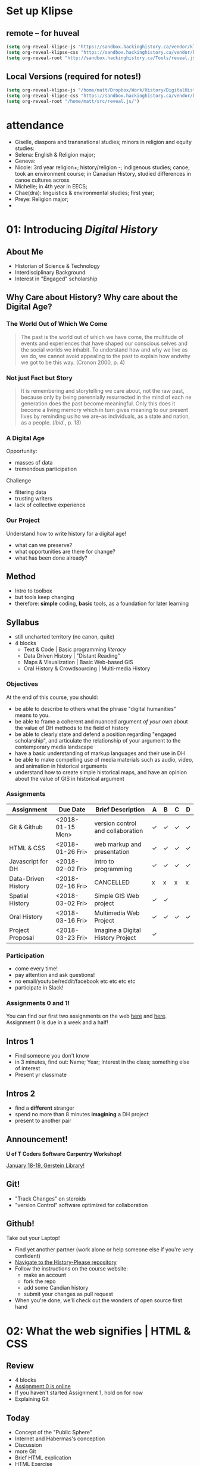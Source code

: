 #+HUGO_BASE_DIR: ./dh-website/
#+HUGO_SECTION: slides/
#+MWP_HUGO_TYPE: slides
#+HUGO_STATIC_IMAGES: images/
#+HUGO_MENU: :menu main :weight 10
#+HUGO_CUSTOM_FRONT_MATTER: :banner "testbanner"
#+MACRO: ts (eval (get-ts+7))
#+OPTIONS: todo:nil
# #+REVEAL_SINGLE_FILE: t

* Set up Klipse
:PROPERTIES:
:CUSTOM_ID: set-up-klipse-f816
:END:
** remote -- for huveal
:PROPERTIES:
:CUSTOM_ID: remote----for-huveal-7a84
:END:
#+begin_src emacs-lisp
(setq org-reveal-klipse-js "https://sandbox.hackinghistory.ca/vendor/klipse/klipse_plugin.min.js")
(setq org-reveal-klipse-css "https://sandbox.hackinghistory.ca/vendor/klipse/codemirror.css")
(setq org-reveal-root "http://sandbox.hackinghistory.ca/Tools/reveal.js")
#+end_src

#+RESULTS:
: http://sandbox.hackinghistory.ca/Tools/reveal.js


** Local Versions (required for notes!)
:PROPERTIES:
:CUSTOM_ID: local-versions-(required-for-notes)-2bea
:END:
#+begin_src emacs-lisp
(setq org-reveal-klipse-js "/home/matt/Dropbox/Work/History/DigitalHistory/vendor/klipse/klipse_plugin.min.js")
(setq org-reveal-klipse-css "https://sandbox.hackinghistory.ca/vendor/klipse/codemirror.css")
(setq org-reveal-root "/home/matt/src/reveal.js/")

#+end_src

#+RESULTS:
: /home/matt/src/reveal.js/

* attendance
:PROPERTIES:
:CUSTOM_ID: attendance-5b51
:END:

- Giselle, diaspora and transnational studies; minors in religion and equity studies:
- Selena: English & Religion major;
- Geneva:
- Nicole: 3rd year religion+; history/religion -; indigenous studies; canoe; took an environment course; in Canadian History, studied differences in canoe cultures across 
- Michelle; in 4th year in EECS;
- Chae(dra): linguistics & environmental studies; first year;
- Preye: Religion major;
- 

* COMMENT Fixing presentations                                     :noexport:
:PROPERTIES:
:CUSTOM_ID: comment-fixing-presentations-7828
:END:
I need to have live-loading code in these presentations, or I'll run into serious trouble.  
THere are at least three options with reveal, and doubtless otherones using other frameworks.  

** Embed JSBIn
:PROPERTIES:
:CUSTOM_ID: embed-jsbin-094f
:END:
gThis is actually pretty simple.  Just extract the jsbin code, and embed it i nan iframe.  Tricky things:
- +instead of a "src" atrribute, you need a "data-src" attribute in the iframe+ actually this was a nload error
- This requires a snippet to add to org -- ideally, this would be a filter that recognizes the jsbin URL and turns it into an iframe (otherwise I'll lose the links in other exports).  Should be a reveal filter, not an html filter
- Has the disadvantage that the code is not actually stored in the org file; but the advantage that html can render directly in the window which is nice.
- would be nice to have a full-screen keystroke or button to take the iframe fullscreen
- no code sample required here b/c it's so simple.

** Use Klipse
:PROPERTIES:
:CUSTOM_ID: use-klipse-a813
:END:

actually this works now so I'll do this!!

- klipse is a very, very simple way to embed thecode
- will also likely require an export filter to add the required classes that klipse is looking for.
- unfortunately, also lots of work is required to get klipse/codemirror to display properly in a presentation
- will need lots of css work at a bare minimum. Looks like also some js work
- would be nice to be able to isolate the code div from the rest of the page css. Not sur how to do that. Also probably would be nice to just create an iframe for the code. That would be another option -- have a variable that holds the pre and post code for the iframe and just throw it together
- with iframeswould be nice if the code stayed the same when frame moves off... turns out this is not so hard, just use src instead of data-src.  
* COMMENT Attendance                                               :noexport:
:PROPERTIES:
:CUSTOM_ID: comment-attendance-66a6
:END:
| Name | 1 | 2 | 3 | 4 | 5 | 6 | 7 | 8 | 9 | 10 | 11 | 12 |
|------+---+---+---+---+---+---+---+---+---+----+----+----|
|      |   |   |   |   |   |   |   |   |   |    |    |    |

* COMMENT People                                                   :noexport:
:PROPERTIES:
:CUSTOM_ID: comment-people-647b
:END:
| Last            | First     | 1 | 2 | 3 | 4 | 5 | 6 | 7 | 8 | 9 | 10 | 11 | 12 |
|-----------------+-----------+---+---+---+---+---+---+---+---+---+----+----+----|
| Burlock         | Hillary   |   |   | x |   |   |   |   |   |   |    |    |    |
| Calderon        | Sebastian |   |   |   |   |   |   |   |   |   |    |    |    |
| Cannon-Sherlock | Tristan   |   |   |   |   |   |   |   |   |   |    |    |    |
| Cazes           | Kayla     |   |   | x |   |   |   |   |   |   |    |    |    |
| Desai           | Areya     |   |   |   |   |   |   |   |   |   |    |    |    |
| Dyer            | Shaunesy  |   |   |   |   |   |   |   |   |   |    |    |    |
| Fang            | Yuanyuan  |   |   |   |   |   |   |   |   |   |    |    |    |
| Gazo            | Alexis    |   |   |   |   |   |   |   |   |   |    |    |    |
| Ireland         | Rhiannon  |   |   |   |   |   |   |   |   |   |    |    |    |
| Kampen          | Maria     |   |   |   |   |   |   |   |   |   |    |    |    |
| Kerr            | Alexandra |   |   | x |   |   |   |   |   |   |    |    |    |
| Mackey          | Elizabeth |   |   |   |   |   |   |   |   |   |    |    |    |
| Obradovich      | Daniel    |   |   |   |   |   |   |   |   |   |    |    |    |
| Pham            | Ann       |   |   |   |   |   |   |   |   |   |    |    |    |
| Scully-Ashton   | Myrna     |   |   |   |   |   |   |   |   |   |    |    |    |
| Sibley          | Gregory   |   |   |   |   |   |   |   |   |   |    |    |    |
| Siewdass        | Samantha  |   |   |   |   |   |   |   |   |   |    |    |    |
| Silverstein     | Matthew   |   |   |   |   |   |   |   |   |   |    |    |    |
| Sohng           | Yi        |   |   |   |   |   |   |   |   |   |    |    |    |
| Wachockier      | Kim       |   |   |   |   |   |   |   |   |   |    |    |    |

* COMMENT Boilerplate for RevealEditor code in ox-reveal export    :noexport:
:PROPERTIES:
:CUSTOM_ID: comment-boilerplate-for-revealeditor-code-in-ox-reveal-export-c817
:END:
maybe add jquery, revealeditor, and ace.js as dependencies when loading reveal.js. is that possible?

Note this stuff: 
    <script src="js/jquery.js"></script>
    <script src="revealeditor.js"></script>

So, step one would be to try to load all that stuff as part of the plugin set according to the ox-reveal instructions. If that  doesn't work I can try to just add the html as in [[https://gist.github.com/bzg/5f9a952208cf8d35220a41a8ff857faa#file-gistfile1-txt][Bastien's klipse example]] 

#+BEGIN_SRC org

#+html:     <script src="../reveal.js/plugin/RevealEditor/ace-builds/src-min-noconflict/ace.js" type="text/javascript" charset="utf-8"></script>
#+html: <script>         $(".btn").RevealEditor(); </script>


#+END_SRC

* COMMENT Assignments (progressive)                                :noexport:
:PROPERTIES:
:CUSTOM_ID: comment-assignments-(progressive)-37c1
:END:
- codeacademy web track (html, css, javascript) OR send me a github URL for a project you've done.  
- mapping assignment: maybe the one from programming historian
- participation/blogging (written in markdown)
- oral history paper/annotation assignment, via an archive, and hopefully also via github.  
  - storycorps?
- "not reading a book" http://f14tot.ryancordell.org/2014/10/15/lab-8-distant-reading/
- project proposal

* COMMENT To do for today                                          :noexport:
:PROPERTIES:
:CUSTOM_ID: comment-to-do-for-today-a20c
:END:
- set up website 
- complete syllabus!
- web skills top-up assignment
- blog/participation assignment


* COMMENT Participation
:PROPERTIES:
:CUSTOM_ID: participation-362b
:END:

** <2018-01-04 Thu>
:PROPERTIES:
:CUSTOM_ID: <2018-01-04-thu>-4a71
:END:
- Dany, 4th year minor in history, major in equity studies -- video games
- Victoria, 2nd year in art history & history, pop music
- Julia, 3rd yr history major, online coding skills, interested in oral history
- Ivaatz, post-matric, teacher, Ialian
- Kiera, 4th yr, history, interested in kig stuff cause it's important
- Tagwin? , history specialist,
- Anna, 4th yr , doesnt know anything about the Internet, went to Arctic over break
- Alix, 3rd yr history major, doing some web design, from BC
- Serena, in her 4th yr, poli sci & history, plays soccer
- Andrea, equity & istory 3rd yr, can't play soccer, has done some programming
- Adam, 3rd yr, history psecialist, computers are cool -- likes cars
- Anthony, 4th year, English & History, he likes hockety
- Kathy, post matric, oin data visualization
- Justin 3rd yr, double major in jhistory & classics
- Yani, 3rd yr, breadth requirement, U of T Camp
- John, CS major, what's he doing here????
- Capacin, History & Poli Sci, teaches pottery
- Sam, 3rd yr His & Pli Sci, background in hardware
- Dyoan, 4th yr Poli Sci, phil, history;
- Lany & Jenny, both CS 4th yrs, both interested in video games & anime
- Mahdi, interested in coding
- Alyssia, 3rd yr history major, very tired from break
- Natalia, 4th yr English & History,
- Briana? -- His major,
- Zoar, history major, interested in CS, RA for Elspeth LGBQT project
- Samantha, 3rd yr His major, wants to teach hsitory, namred after dad's cat
- Amelia, I know her already!
- Cia, 3rd yr his specialist,
- Rachel, His minor, took digital text, wants to be a journalist
- 

* 01: Introducing /Digital History/
:PROPERTIES:
:ID:       oH2b:196a261a-f575-44bc-8cc8-e38fd73aaf26
:POSTID:   451
:BLOG:     dig
:EXPORT_FILE_NAME: 01-intro-digital-history
:EXPORT_TITLE: Introduction to Digital History
:CUSTOM_ID: 01:-introducing-/digital-history/-6653
:END:
** About Me
:PROPERTIES:
:CUSTOM_ID: about-me-618c
:END:
#+ATTR_HTML: :class half
[[file:~/DH/Images/matt_headshot.jpg]]
- Historian of Science & Technology
- Interdisciplinary Background
- Interest in "Engaged" scholarship

** Why Care about History? Why care about the Digital Age?
:PROPERTIES:
:CUSTOM_ID: why-care-about-history?-why-care-about-the-digital-age?-8917
:END:
*** The World Out of Which We Come
:PROPERTIES:
:CUSTOM_ID: the-world-out-of-which-we-come-eff1
:END:
#+BEGIN_QUOTE
The past is the world out of which we have come, the multitude of events and experiences that have shaped our conscious selves and the social worlds we inhabit. To understand how and why we live as we do, we cannot avoid appealing to the past to explain how andwhy we got to be this way. (Cronon 2000, p. 4)
#+END_QUOTE
*** Not just Fact but Story
:PROPERTIES:
:CUSTOM_ID: not-just-fact-but-story-de42
:END:
#+BEGIN_QUOTE
It is remembering and storytelling we care about, not the raw past, because only by being perennially resurrected in the mind of each ne generation does the past become meaningful.  Only this does it become a living memory which in turn gives meaning to our present lives by reminding us ho we are--as individuals, as a state and nation, as a people. (/Ibid./, p. 13)
#+END_QUOTE
*** A Digital Age
:PROPERTIES:
:CUSTOM_ID: a-digital-age-5662
:END:
Opportunity:
- masses of data
- tremendous participation
Challenge
- filtering data
- trusting writers
- lack of collective experience
*** Our Project
:PROPERTIES:
:CUSTOM_ID: our-project-5f46
:END:
Understand how to write history for a digital age!
- what can we preserve?
- what opportunities are there for change?
- what has been done already?
** Method
:PROPERTIES:
:CUSTOM_ID: method-f5b6
:END:
#+ATTR_REVEAL: :frag (appear)
- Intro to toolbox
- but tools keep changing
- therefore: *simple* coding, *basic* tools, as a foundation for later learning
** Syllabus
:PROPERTIES:
:CUSTOM_ID: syllabus-3974
:END:
- still uncharted territory (no canon, quite)
- 4 blocks
  - Text & Code | Basic programming /literacy/
  - Data Driven History | "Distant Reading"
  - Maps & Visualization | Basic Web-based GIS
  - Oral History & Crowdsourcing | Multi-media History
*** Objectives
:PROPERTIES:
:ID:       o2b:08d4e118-c70c-4f4c-a99a-293d3847c9a6
:POST_DATE: [2017-01-06 Fri 12:48]
:POSTID:   597
:BLOG:     dig
:CUSTOM_ID: objectives-4b0a
:END:
At the end of this course, you should:
- be able to describe to others what the phrase "digital humanities" means to you.
- be able to frame a coherent and nuanced argument /of your own/ about the value of DH methods to the field of history
- be able to clearly state and defend a position regarding "engaged scholarship", and articulate the relationship of your argument to the contemporary media landscape
- have a basic understanding of markup languages and their use in DH
- be able to make compelling use of media materials such as audio, video, and animation in historical arguments
- understand how to create simple historical maps, and have an opinion about the value of GIS in historical argument

*** COMMENT Assignments (full)
:PROPERTIES:
:CUSTOM_ID: assignments-(full)-9d47
:END:
| Assignment          | Due Date         | Brief Description                 | A | B | C | D |
|---------------------+------------------+-----------------------------------+---+---+---+---|
| Git & Github        | <2018-01-15 Mon> | version control and collaboration | \check | \check | \check | \check |
| G & GH Extras       |                  |                                   | \check |   |   |   |
| HTML & CSS          | <2018-01-26 Fri> | web markup and presentaiton       | \check | \check | \check | \check |
| H & C Extras        |                  |                                   | \check |   |   |   |
| Javascript for DH   | <2018-02-02 Fri> | intro to programming              | \check | \check | \check | \check |
| JS Extras           |                  |                                   | \check |   |   |   |
| Data-Driven History | <2018-02-16 Fri> | CANCELLED                         | x | x | x | x |
| Spatial History     | <2018-03-02 Fri> | Simple GIS Web project            | \check | \check |   |   |
| Oral History        | <2018-03-16 Fri> | Multimedia Web Project            | \check | \check | \check | \check |
| Project Proposal    | <2018-03-23 Fri> | Imagine a Digital History Project | \check |   |   |   |
|---------------------+------------------+-----------------------------------+---+---+---+---|

*** Assignments 
:PROPERTIES:
:CUSTOM_ID: assignments-d1fd
:END:
| Assignment          | Due Date         | Brief Description                 | A | B | C | D |
|---------------------+------------------+-----------------------------------+---+---+---+---|
| Git & Github        | <2018-01-15 Mon> | version control and collaboration | \check | \check | \check | \check |
| HTML & CSS          | <2018-01-26 Fri> | web markup and presentation       | \check | \check | \check | \check |
| Javascript for DH   | <2018-02-02 Fri> | intro to programming              | \check | \check | \check | \check |
| Data-Driven History | <2018-02-16 Fri> | CANCELLED                         | x | x | x | x |
| Spatial History     | <2018-03-02 Fri> | Simple GIS Web project            | \check | \check |   |   |
| Oral History        | <2018-03-16 Fri> | Multimedia Web Project            | \check | \check | \check | \check |
| Project Proposal    | <2018-03-23 Fri> | Imagine a Digital History Project | \check |   |   |   |
|---------------------+------------------+-----------------------------------+---+---+---+---|


*** Participation
:PROPERTIES:
:CUSTOM_ID: participation-ccd7
:END:
- come every time!
- pay attention and ask questions!
- no email/youtube/reddit/facebook etc etc etc etc
- participate in Slack!

*** Assignments 0 and 1!
:PROPERTIES:
:CUSTOM_ID: first-assignment!-26f7
:END:
You can find our first two assignments on the web [[https://github.com/DigitalHistory/assignment-00-git-and-github][here]] and [[https://github.com/DigitalHistory/assignment-01-html-css][here]].  Assignment 0 is due in a week and a half!
** Intros 1
:PROPERTIES:
:CUSTOM_ID: intros-1-7ff4
:END:
#+ATTR_REVEAL: :frag (appear)
- Find someone you don't know
- in 3 minutes, find out: Name; Year; Interest in the class; something else of interest
- Present yr classmate

** Intros 2
:PROPERTIES:
:CUSTOM_ID: intros-2-479b
:END:
#+ATTR_REVEAL: :frag (appear)
- find a *different* stranger
- spend no more than 8 minutes *imagining* a DH project
- present to another pair 

** Announcement! 
:PROPERTIES:
:CUSTOM_ID: announcement-d6f5
:END:
*U of T Coders Software Carpentry Workshop!*

[[https://uoftcoders.github.io/studyGroup/#events][January 18-19, Gerstein Library!]]

** Git!
:PROPERTIES:
:CUSTOM_ID: git-4068
:END:
- "Track Changes" on steroids
- "version Control" software optimized for collaboration


** Github!
:PROPERTIES:
:CUSTOM_ID: github!-7877
:END:
Take out your Laptop!
- Find yet another partner (work alone or help someone else if you're very confident)
- [[https://github.com/titaniumbones/history-please][Navigate to the History-Please repository]]
- Follow the instructions on the course website:
  - make an account
  - fork the repo
  - add some Candian history
  - submit your changes as pull request
- When you're done, we'll check out the wonders of open source first hand
 
# /home/matt/DH/Images/matt_headshot.jpg http://digitalhistory.github.io/wp-content/uploads/2016/01/wpid-matt_headshot.jpg

** COMMENT who's Here
:PROPERTIES:
:CUSTOM_ID: comment-who's-here-5510
:END:
- Eva
- Mikaila?
- Yolanda
- Cat
- Anton
- Oliver
- Ken
- Jasper
- Rebecca
- Ayla
- Marianna
- Sandra
- Vicki
- Diane
- Katie (audit)
- Mohammed
- Graham
- Emily
- Melissa
* 02: What the web signifies | HTML & CSS                  
:PROPERTIES:
:EXPORT_FILE_NAME: 02-what-the-web-signifies
:EXPORT_TITLE: What the Web Signifies
:CUSTOM_ID: 02:-what-the-web-signifies-|-html-&-css-09a6
:END:
** COMMENT Notes -- don't export :noexport:
:PROPERTIES:
:CUSTOM_ID: comment-notes----don't-export-a542
:END:
- explain the pun
- Habermas: public sphere (Lecture: 25 mins)
- discussion/group work: definitions of public?  something like that. 15 mins.
- History on the web (Lecture: 20 mins).  Include an example
- Discussion? maybe not.
- Lab:  a few very basic bits about HTML, perhaps some exercises.
** COMMENT Readings/Notes                                         :noexport:
:PROPERTIES:
:CUSTOM_ID: comment-readings/notes-7e81
:END:
#+begin_src sh :results output
${HOME}/src/extract_pdf_annotations_to_orgmode/vkextract_annotations_to_orgmode_snippet.sh DH/Readings/Habermas-public-1964
#+end_src

#+RESULTS:
#+begin_example
---- HIGHLIGHTS: ---
portion of the public sphere comes into being in every conversation in which private individuals assemble to form a public body.' They then behave neither like business or professional people transacting private affairs, nor like members of a constitutional order subject to the legal constraints of a state bureaucracy. Citizens behave as a public body when they confer in an unrestricted fashion-that is, with the guarantee of freedom of assembly and association and the freedom to express and publish their opinions-about matters of general interest. In a large public body this kind of communication requires specific means for transmitting information and influencing those who receive it. Today newspapers and magazines, radio and television are the media of the public sphere. We speak of the political public sphere in contrast, for instance, to the literary one, when public discussion deals with objects connected to the activity of the state. Although state authority is so to speak the executor of the political public sphere, it is not a part of it.2

The state and the public sphere do not overlap, as one might suppose from casual language use. Rather they confront one another as opponents. Habermas designates that sphere as public which antiquity understood to be private, i.e. the sphere of non-governmental opinion making.

The expression "public opinion" refers to the tasks of criticism and control which a public body of citizens informally-and, in periodic elections, formally as well- practices &-d-vis the ruling structure organized in the form of a state.

It is no coincidence that these concepts of the public sphere and public opinion arose for the first time only in the eighteenth century. They acquire their specific meaning from a concrete historical situation. It was at that time that the distinction of "opinion" from "opinion publique" and "public opinion" came about. Though mere opinions \(cultural assumptions, normative attitudes, collective prejudices and values\) seem to persist unchanged in their natural form as a kind of sediment of history, public opinion can by definition only come into existence when a reasoning public is presupposed. Public discussions about the exercise of political power which are both critical in intent and institutionally guaranteed have not always existed- they grew out of a specific phase of bourgeois society and could enter into the order of the bourgeois constitutional state only as a result of a particular constellation of interests.

By the end of the eighteenth century they had broken apart into private elements on the one hand, and into public on the other. The position of the church changed with the reformation: the link to divine authority which the church represented, that is, religion, became a private matter. So-called religious freedom came to insure what was historically the first area of private autonomy. The church itself continued its existence as one public and legal body among others. The corresponding polarization within princely authority was visibly manifested in the separation of the public budget from the private household expenses of a ruler.

The press remained an institution of the public itself, effective in the manner of a mediator and intensifier of public discussion, no longer a mere organ for the spreading of news but not yet the medium of a consumer culture

Even in the Paris of 1848 every half-way eminent politician organized his club, every other his journal: 450 clubs and over 200 journals were established there between February and May alone. Until the permanent legalization of a politically functional public sphere, the appearance of a political newspaper meant joining the struggle for freedom and public opinion, and thus for the public sphere as a principle. Only with the establishment of the bourgeois constitutional state was the intellectual press relieved of the pressure of its convictions. Since then it has been able to abandon its polemical position and take advantage of the earning possibilities of a commercial undertaking. In England, France, and the United States the transformation from a journalism of conviction to one of commerce began in the 1830s at approximately the same time. In the transition from the literary journalism of private individuals to the public services of the mass media the public sphere was transformed by the influx of private interests, which received special prominence in the mass media.

Because of the diffusion of press and propaganda, the public body expanded beyond the bounds of the bourgeoisie. The public body lost not only its social exclusivity; it lost in addition the coherence created by bourgeois social institutions and a relatively high standard of education. Conflicts hitherto restricted to the private sphere now intrude into the public sphere. Group needs which can expect no satisfaction from a self- regulating market now tend towards a regulation by the state. The public sphere, which must now mediate these demands, becomes a field for the competition of interests, competitions which assume the form of violent conflict. Laws which obviously have come about under the "pressure of the. street" can scarcely still be understood as arising from the consensus of private individuals engaged in public discussion. They correspond in a more or less unconcealed manner to the compromise of conflicting private interests.

With the interweaving of the public and private realm, not only do the political authorities assume certain functions in the sphere of commodity exchange and social labor, but conversely social powers now assume political functions. This leads to a kind of "refeudalization" of the public sphere. Large organizations strive for political compromises with the state and with each other, excluding the public sphere whenever possible. But at the same time the large organizations must assure themselves of at least plebiscitary support from the mass of the population through an apparent display of openness \(demonstrative P~blizitiit\).

The political public sphere of the social welfare state is characterized by a peculiar weakening of its critical functions. At one time the process of making proceedings public \(Publizitdt\) was intended to subject persons or affairs to public reason, and to make political decisions subject to appeal before the court of public opinion.

The idea of the public sphere, preserved in the social welfare state mass democracy, an idea which calls for a rationalization of power through the medium of public discussion among private individuals, threatens to disintegrate with the structural transformation of the public sphere itself. It could only be realized today, on an altered basis, as a rational reorganization of social and political power under the mutual control of rival organizations committed to the public sphere in their internal structure as well as in their relations with the state and each other.
#+end_example


*** notes on Interchange
:PROPERTIES:
:CUSTOM_ID: notes-on-interchange-6bbf
:END:


Here is a step toward a working definition. Digital history is an approach to examining and representing the past that works with the new communication technologies of the computer, the Internet network, and software systems. On one level, digital history is an open arena of scholarly production and communication, encompassing the development of new course materials and scholarly data collections. On another, it is a methodological approach framed by the hypertextual power of these technologies to make, define, query, and annotate associations in the human record of the past. To do digital history, then, is to create a framework, an ontology, through the technology for people to experience, read, and follow an argument about a historical problem.



Digital history possesses a crucial set of common components—the capacity for play, manipulation, participation, and investigation by the reader. Dissemination in digital form makes the work of the scholar available for verification and examination; it also offers the reader the opportunity to experiment. He or she can test the interpretations of others, formulate new views, and mine the materials of the past for overlooked items and clues. The reader can immerse him/herself in the past, surrounded with the evidence, and make new associations. The goal of digital history might be to build environments that pull readers in less by the force of a linear argument than by the experience of total immersion and the curiosity to build connections. (Versus the narrative anticipation of what comes next, this is a curiosity about what could be related to what and why.)

Digital sources

• Can be created and altered with relatively little effort or expense

• Can be duplicated with near-zero marginal cost and shared by any number of people

• Can be transmitted near or at the speed of light

• Can be stored in nanoscale volumes

• Can serve as the inputs to any process that can be specified algorithmically

• Allow form to be more easily separated from content

• Allow historians to gain the well-known benefits of working in a networked mode

The use of digital sources, in other words, completely changes the landscape of information and transaction costs that historians have traditionally faced.

 Their main concern was audience and access. We heard a great deal about “democratizing history” and opening the archives to wider dissemination. Many historians welcomed the Web largely because of the opportunity to expand the audience for historical scholarship. 

Some historians have tried to reconcile the iterative, seemingly stable, process of analog historical scholarship with the digital environment. Most of all, we have struggled with the question: Where does interpretation go in these online projects? Ideas about versioning, release dates, update systems, and so forth, bubbled to the surface in technical meetings for many projects. Interpretation, the coin of the realm in professional historical study, seemed cast aside How could interpretation be assessed if the project was continually in motion? Most digital history projects offered huge audiences, but potentially at the expense of interpretive salience. Was the digital medium the place to do historical scholarship? Or was it suitable only for pedagogical tool building? Or documentary editing? 

ew Archives/New Inquiry: Digital resources are expanding and redefining the archival base for most fields and thereby redefining the fields themselves. (This is driven more by libraries and the tech industry than by historians.) My initial interest in things digital grew from developing a database to piece together fragmentary sources obscure people had left behind in multiple archives; the approach was not new, but the scale of the project I could imagine as an individual graduate student was. Linda Colley’s latest book, The Ordeal of Elizabeth Marsh—trumpeted in reviews as a “new” approach to biography—is a recent example. The book is not new in its recovery of an ordinary life as a window on a world. (Laurel Thatcher Ulrich showed us that in 1990.) But its ability to encompass the globe is new; Colley credits new media resources with making the project possible.

Audience: New bridges between academic and popular/public history.

Collaboration: A source of excitement and perhaps peril. The best digital projects are collaborative, involving multiple scholars and a technical team, and ideally an institution committed to keeping the project alive after its creators move on to other things. This is, I think, a great way to work. It is not, however, one for which history as a discipline has established institutional resources. 

To reiterate some of the excellent points made here: The new media are profoundly changing the ways most historians work, whether or not we are self-conscious about how we are becoming digital. As Dan has noted, it is in the discipline’s interest to be proactive, rather than reactive, in response to these changes. Institutions and individuals who have steered clear of the cutting edge have an important role to play here. Even those who do not envision themselves shaping new tools or expressive forms can—and should—work to make sure that the rising generation of scholars has the opportunity and the institutional space to experiment with digital media. In addition to funding and professionally sanctioned forums for expression, there needs be space for this in the graduate curriculum. The digital pioneers present in this conversation—and the much-missed Roy Rosenzweig—have made it very easy for others to introduce themselves and their students to the field. Check out their online syllabi; you might well be able to add an “Introduction to History and the New Media” to your institution’s roster of methods courses.

** Review
:PROPERTIES:
:CUSTOM_ID: review-1448
:END:
- 4 blocks
- [[https://github.com/DigitalHistory/assignment-00-git-and-github][Assignment 0 is online]]
- If you haven't started Assignment 1, hold on for now
- Explaining Git
** Today
:PROPERTIES:
:CUSTOM_ID: today-abcd
:END:
- Concept of the "Public Sphere"
- Internet and Habermas's conception
- Discussion
- more Git
- Brief HTML explication
- HTML Exercise
#+BEGIN_NOTES
Phrase "Technical Affordance"
#+END_NOTES
** Significance and Signification 
:PROPERTIES:
:CUSTOM_ID: significance-and-signification-4ace
:END:
- What /matters/ about the web?
- /How does the web/ create and change meaning?

#+BEGIN_NOTES
- *Significance:* what is its importance?
- *Signification:* how does the web introduce or trransform meaning? 
#+END_NOTES
*** What matters about the web?
:PROPERTIES: 
:STEP: t
:HTML_CONTAINER_CLASS: slide
:CUSTOM_ID: what-matters-about-the-web?-944f
:END:

Web has had enormous effects
#+ATTR_REVEAL: :frag (appear appear appear appear appear)
  - economic
  - political
  - cultural
  - *but I want to talk about* */discursive/*
  - does the web change what /kinds of conversations/ we can have?
    - for the better, or for the worse?
#+BEGIN_NOTES
- "peculiar :technical affordances"  of this technological system
  - tech systems make some things possible & other things impossible. Or, at lease: some thing *easy* and other things *very difficult*.
  - ex: chainsaw vs. jigsaw. Table saw vs. Band saw.  Pencil vs. pen.  
#+END_NOTES
** Part I: The Public Sphere
:PROPERTIES:
:CUSTOM_ID: part-i:-the-public-sphere-4b49
:END:
*** Authenticity in a media age
:PROPERTIES:
:CUSTOM_ID: authenticity-in-a-media-age-9bf8
:END:
#+CAPTION: Jürgen Habermas
#+ATTR_HTML: height="200px" width="300px" align="center"
[[http://upload.wikimedia.org/wikipedia/commons/4/4d/JuergenHabermas.jpg]]

*** Mid-century anxiety
:PROPERTIES:
:CUSTOM_ID: mid-century-anxiety-a1d1
:END:
#+ATTR_REVEAL: :frag appear
- Appearance of new media (radio, TV, new kinds of magazine)
- Are these "degraded"?
- Do the media make us stupider?
- Less critical?
- More pliable?

*** Reasons to worry
:PROPERTIES:
:CUSTOM_ID: reasons-to-worry-7254
:END:
#+ATTR_HTML: :class paired
https://upload.wikimedia.org/wikipedia/commons/6/67/Bundesarchiv_Bild_102-17049%2C_Joseph_Goebbels_spricht.jpg
#+ATTR_HTML: :class paired
https://upload.wikimedia.org/wikipedia/en/8/86/EwigerJudeFilm.jpg
#+ATTR_REVEAL: :frag appear
- maybe there are /material conditions/ that make this sort of evil possible?
- perhaps the media of communication have a role?  

*** The Public Sphere
:PROPERTIES:
:CUSTOM_ID: the-public-sphere-d6c3
:END:
#+BEGIN_QUOTE
A portion of the public sphere comes into being in every conversation in which private individuals assemble to form a public body.

  -- J. Habermas

#+END_QUOTE

#+BEGIN_NOTES

Habermas wants us to believe in the reality of the "public sphere", as a /discursive body/ composed of /conversations/ that have /a certain form/
#+END_NOTES
*** Jürgen Habermas (b. 1929)
:PROPERTIES:
:CUSTOM_ID: jürgen-habermas-(b.-1929)-0ad4
:END:
- pre-eminent German public intellectual of 1960's and 1970's
- role of Holocaust/Fascism in all his thinking
- inheritance from the Frankfurt School
- search for "authentic" forms of communication
*** Concept of the Public Sphere
:PROPERTIES:
:HTML_CONTAINER_CLASS: slide
:CUSTOM_ID: concept-of-the-public-sphere-9b21
:END:

#+BEGIN_QUOTE
By "the public sphere" we mean... a realm of our social life in which something approaching public opinion can be formed... *Citizens behave as a public body when they confer in an unrestricted fashion* -- that is, with the guarantee of freedom of assembly and association and the freedom to express and publish their opinions -- *about matters of general interest.* (Habermas 1964, p.49[p.2])
#+END_QUOTE
#+BEGIN_NOTES
Unpacking:
- *"something approaching public opinion":* suggests that "public opinion" has a technical meaning
- *Conferring in an unrestricted fashion*: the public sphere *requires* a certain kind of freedom
- *Matters of general interest*: we're not talking about breakfast, jeans, or lipstick.  
#+END_NOTES

** Public and Private
:PROPERTIES:
:CUSTOM_ID: public-and-private-f483
:END:
#+ATTR_HTML: :class "smalltable"
| Public                               | Private                         |
|--------------------------------------+---------------------------------|
| open to all                          | restricted                      |
| accessible for money                 | closed even if you can pay      |
| state-related                        | non-state, civil society        |
| political                            | non-political                   |
| official                             | non-official                    |
| common                               | special                         |
| impersonal                           | personal                        |
| national or popular                  | group, class, or locale         |
| international/universal              | particular/finite               |
| in view of others                    | concealed                       |
| outside the home                     | domestic                        |
| circulated in print/electronic media | circulated orally/in manuscript |
| known widely                         | known only to a few             |
| acknowledged/explicit                | tacit/implicit                  |

#+BEGIN_NOTES
- many definitions
- not all of them part of Habermas's terminology
#+END_NOTES
** Concept of the Public Sphere
:PROPERTIES:
:STEP: 1
:CUSTOM_ID: concept-of-the-public-sphere-3013
:END:
*Strukturwandlung der Öffentlichkeit (1962)*
#+ATTR_REVEAL: :frag (none none none appear appear appear appear)
- Arena ruled by rational argument 
- Freedom of expression prevails (/...an unrestricted fashion/)
- Conversations concern /common interests/ (e.g. ?)
- both *ideal* and *historical*
- arises first in 18th Century
- flourishes and then withers in 19th
- at a nadir in 20th; can it be revived?
#+BEGIN_NOTES
Habermas's /Habilitation/ and first important book.  but 35 years old!!
#+END_NOTES
** Before Bourgeois Society
:PROPERTIES:
:CUSTOM_ID: before-bourgeois-society-dd7b
:END:
- There is no "Public Sphere"
- Instead there are "Public Individuals" with certain powers
  - and Church authorities, empowered to speak on moral matters
- Opposed to these are "private persons"
#+BEGIN_NOTES
Begin the historical story w/ the classic trnasition to a bourgeois/capitalist society around 1800.  
- before this point, not public sphere, just public individuals, who are distinct from 'private persons"
#+END_NOTES
*** Private and Public Persons
:PROPERTIES:
:CUSTOM_ID: private-and-public-persons-f0ec
:END:
#+BEGIN_QUOTE
A private person has no right to pass /public/ and perhaps even disapproving judgement on the actions, procedures, laws, regulations, and ordinances of sovereigns and courts.... or to publish in print pertinent reports that he manages to obtain.  *For a private person is not at all capable of making such judgment*, because he lacks complete knowledge of circumstances and motives.

  -- Frederick 'the Great' of Prussia, 1784
#+END_QUOTE
#+BEGIN_NOTES
"Private" and "Public" distinguish /types of person/, not types of activity. 
#+END_NOTES
** 18th Century Origins
:PROPERTIES:
:CUSTOM_ID: 18th-century-origins-265c
:END:
- How do we get from a monarchy in which only 'public persons' have license to speak on 'public matters', to a 'public sphere' which is opened more widely?
#+ATTR_REVEAL: :frag appear
- Rise of newspapers/journals. Intrusion of private commentary on 'public' matters
  - a new kind of /media/
- rise of /salons/ & coffee houses.
  - a new kind of /sociality/.  
*** Salons and Coffee Houses
:PROPERTIES: 
:HTML_CONTAINER_CLASS: slide
:CUSTOM_ID: salons-and-coffee-houses-4538
:END:

#+ATTR_HTML: :style float:left; max-height:400px;
https://upload.wikimedia.org/wikipedia/commons/1/17/17th_century_coffeehouse_england_1-580x400.jpg
#+ATTR_HTML:  style="vertical-align:top;" width="40%" float="left"
[[http://cabinetmagazine.org/issues/8/assets/images/main/coffeehouse.jpg]]
*** Salons and Coffee Houses
:PROPERTIES: 
:HTML_CONTAINER_CLASS: slide
:CUSTOM_ID: salons-and-coffee-houses-151f
:END:
- /Salons/ as the heart of intellectual activity in c. 18
  - 'monopoly on first publication'
  - mixing of classes
  - freedom from patronage
- Coffee Houses a similar space
  - But no restrictions on topics of discourse
  - matters of /politics/ as frequent a topic as art
- an ideal of /common humanity/ esp. in coffee houses
  - opinions judged by reason alone
    - no intrusion of 'distinction' /or/ finance
  - [ *but note:* imperfection of this vision ]
#+BEGIN_NOTES
one of the longstanding critiques of Habermas is the /actual/ restrictiveness of coffee houses /in real life/.  Who's excluded? make a list: women, the truly poor, non-Europeans, the uneducated (to some extent), 
#+END_NOTES
*** Circulation
:PROPERTIES: 
:HTML_CONTAINER_CLASS: slide
:CUSTOM_ID: circulation-d616
:END:
- Communication across broad spaces & differences needs something more than conversation
- need a way get ideas to large numbers
  - news sheets \rarr newspapers
  - letters \rarr journals

*** Markets
:PROPERTIES: 
:STEP: t
:HTML_CONTAINER_CLASS: slide
:CUSTOM_ID: markets-ec75
:END:
- Through newspapers & journals conversation becomes a /commodity/
- Therefore it loses its exclusivity
- so, in the beginning, /commodification is a *good thing*/
#+BEGIN_NOTES
This process of commodification, and its trasformation from a *positive, welcome* force in to a *troubling, destructive* one is central to H but is not just his idea.
#+END_NOTES
** The State vs. Society
:PROPERTIES:
:CUSTOM_ID: the-state-vs.-society-4420
:END:
- This is all happening in a pre-democratic era (mostly)
- 'The People' are /a problem/ for the state
- growth of 'the social' a threat to sovereignty
- 'public sphere' precarious and subject to dissolution
*** The Structure of the Public Sphere
:PROPERTIES: 
:STEP: t
:HTML_CONTAINER_CLASS: slide
:CUSTOM_ID: the-structure-of-the-public-sphere-3d98
:END:

#+ATTR_HTML: border="2" rules="all" frame="all"
| Private Realm                                     | Public Sphere                        | Sphere of Public Authority |
|---------------------------------------------------+--------------------------------------+----------------------------|
| Civil Society (Commodity Exchange, social labour) | Political Public Sphere              | State                      |
| Conjugal Family                                   | Literary/Philosophical Public Sphere | Court                      |


- /the public sphere sits between Private Life and Authority, striving for independence from both/
- it *mediates* between them and draws its legitimacy from its use of reason
- note that it *presupposes* an emergent realm of "privacy" -- and so, it is grounded in that notion, like all liberal philosophical constructs
** From Debate to Consumption
:PROPERTIES:
:CUSTOM_ID: from-debate-to-consumption-2369
:END:
- Public Sphere in effect /undoes itself/
- success of media dissolves the reciprocal creation & communication of ideas
  - instead we just /consume/
  - /reason/ begins to vanish
- Massive growth of media in c.20
  - radio, television, film
- The Public Sphere: A Hollow Shell?
  - Where is its legitimacy?

** Reception
:PROPERTIES:
:CUSTOM_ID: reception-d9f8
:END:
- extremely influential
- with some questions about both the /historical/ and the /philosophical/ elements of the story.
*** Counterpublics
:PROPERTIES:
:CUSTOM_ID: counterpublics-8f8c
:END:
#+BEGIN_QUOTE
...some publics are defined by their tension with a larger public... Discussion with such a public is understood to *contravene the rules obtaining in the world at large*... This kind of public is, in effect, a *counterpublic*: it maintains at some level... an awareness of its subordinate status.
  -- M. Warner (2002)
#+END_QUOTE

*** One or Many?
:PROPERTIES:
:CUSTOM_ID: one-or-many?-f97b
:END:
- Habermas sees Public Sphere as *necessarily unitary*
- But discourse carves out separate spaces
  - that may correlate with social divides
  - ... and where the addressee ("stranger") is presumed to share a *common subordination* with the speaker
- ("Given the fact that almost anyone can contribute to public discourse, the multiplicity of perspectives makes it even more difficult to define public opinion. Any designation of public opinion then becomes arbitrary")

*** Disinterested or embodied?
:PROPERTIES:
:CUSTOM_ID: disinterested-or-embodied?-9ff3
:END:
- for Habermas *separation* of individual from *both* "accidental" circumstances *and* official capacities is paramount
- Warner:  This is fictive
  - and anyway undesirable
    - because some kinds of "argument" are fundamentally corporeal
    - this doesn't make them less legitimate
    - does it?  

*** Reading or Acting
:PROPERTIES:
:CUSTOM_ID: reading-or-acting-3a57
:END:
- Habermas:  the actions of a legitimate public sphere are actions of reading (scrutinize, judge, decide)
- Warner: in a counterpublic, there may be other sorts of actions (prance, diss, act up, fantasize, mourn)

**  How this matters for History
:PROPERTIES:
:CUSTOM_ID: how-this-matters-for-history-d592
:END:
- If there are many "publics", then working to carve out a particular space for discourse can have salutary effects
- Modes of address and standards of comportment can differ across 'publics'
- May even be possible to craft a 'public' around our work.
  - though " it follows that the public exists only as long as the text is being engaged with"

*** Enter the Internet
:PROPERTIES:
:CUSTOM_ID: enter-the-internet-ab5f
:END:
- Habermas' theory revolves around a *technology* and a *social institution*
  - enabled by print, threatened by TV
  - can the Internet undo this dissolution?  If so, how?
  - if not, is it the apotheosis of that dissolution?

*** Digital History and the Public Sphere
:PROPERTIES:
:CUSTOM_ID: digital-history-and-the-public-sphere-5a06
:END:
- Does the Internet provide a space for authentic /public/ conversatoin?
- What are effects of the /medium/ on /how we pursue knowledge and truth/?
#+ATTR_REVEAL: :frag appear
  - *state and corporate pressures*
  - algorithmic actors (!)

*** Technical Affordances of the web
:PROPERTIES:
:CUSTOM_ID: technical-affordances-of-the-web-503d
:END:
- instantaneous distribution
- distributed production
- machine-readable text
- algorithmic sorting
#+BEGIN_NOTES
All of these are present in *every* web-based communication.  But realms of the web have distinct affordances of their own: [[http://www.reddit.com][Reddit]] \ne [[http://twitter.com][twitter]] \ne [[http://www.facebook.com][facebook]] \ne [[http://nytimes.com][The New York Times]]
#+END_NOTES
*** Group Work
:PROPERTIES:
:CUSTOM_ID: exercise-81e3
:END:
- Groups of ~3
- Pro- and Anti-
- 3 strongest arguments for/against Internet as an "authentic" public sphere

** Machine-readable Text
:PROPERTIES:
:CUSTOM_ID: machine-readable
:END:
On the web, text is "Marked up" 
#+BEGIN_SRC html
  <html>
    <head>
      <meta name="keywords" content="HTML,CSS,XML,JavaScript">
      <title>HTML Example</title>
    </head>

    <body>
      <h1>This is the heading</h1>
      <p>
        This is a paragraph. It can contain <i>further markup</i> and also 
        <a href="http:/some.where.com">more complex content</a>.
      </p>
      <aside>
        Sometimes you will see <i>semantic</i> tags, like "aside",
        "header", "footer", "article", or "section".  
      </aside>
    </body>
  </html>
#+END_SRC
*** Machine-readable Text
:PROPERTIES:
:CUSTOM_ID: machine-readable-text-2a02
:END:
#+BEGIN_EXPORT html
      <h1>This is the heading</h1>
      <p>
        This is a paragraph. It can contain <i>further markup</i> and also 
        <a href="http:/some.where.com">more complex content</a>.
      </p>
      <aside>
        Sometimes you'll see <i>semantic</i> tags, like "aside",
        "header", "footer", "article", or "section".  
      </aside>

#+END_EXPORT

*** Consequences
:PROPERTIES:
:CUSTOM_ID: consequences-5b9c
:END:
- Programs can scan this text, interpret it...
- then treat it as /data/ which can be combined, analyzed, etc.
#+ATTR_REVEAL: :frag appear
- point of learning HTML is
#+ATTR_REVEAL: :frag appear
  - Understand how to achieve a certain "look"
  - Understand how a complex computer algorithm might treat it as "data".

*** Tag Structure
:PROPERTIES:
:CUSTOM_ID: tag-structure-6119
:END:
#+BEGIN_SRC html
<tag att1="value1" att2="value2">content</tag>
<p class="normal" align="right">Paragraph Content</p>
<a href="http://www.google.com">Link to google</a>
<img src="http://1.bp.blogspot.com/-CzqzzBV2tMk/TxBM3ar18MI/AAAAAAAAPm0/6faLPO9BM8w/s1600/i-can-has-cheezburger.jpg" title="I can Haz Cheezburger?" alt="greedy cat saying 'I can haz cheezburger?'" />
#+END_SRC
tags:
- tag identifier
- attributes
- content
*** A Few HTML tags you should know
:PROPERTIES:
:CUSTOM_ID: a-few-html-tags-you-should-know-4481
:END:
- ~<html></html>~ :: Opens/closes every page
- ~<head></head>~ and ~<body></body>~ :: two main sections for metadata and display
- ~<p></p>~ :: basic paragraph unit
- ~<a href="http://link.address"></a>~ :: The essential [[http://link.address][hyperlink]] tag that makes the web what it is
- ~<img src="http://file.location" alt="text to display for non-visual browsers/viewers"/>~ :: "self-closing" image display tag
- ~<blockquote></blockquote>~ :: semantic tag distinguishing quoted text
- ~<div></div>~ :: often-invisible tag that divides page into "divisions"
- ~<em></em> <strong></strong>,  <i></i> <b></b>~ :: /emphasized/ and *strong* text
- ~<ol>~, ~<ul>~, ~<li>~ :: building "ordered" and "unordered" lists
- ~<table>~, ~<tr>~, ~<th>~, ~<td>~ :: building tables (don't overuse!)
*** Group Work 2:  HTML, continued
:PROPERTIES:
:CUSTOM_ID: group-work-2:--html,-continued-03e2
:END:
Let's continue our introduction to HTML via JSBin: 
- click here: http://jsbin.com/utinoz/27/edit?html,output
- You can also *download the excercse* [[https://github.com/titaniumbones/HabermasCode][at the Github Repository]]
#+BEGIN_NOTES
Here you can see the all parts of the page in different panes.  try to add:
- images
- lists
- real links
- anything else you can think of 
Try to keep it "real", and work as *teams*, with one person driving, and the other person looking stuff up on another computer.  
#+END_NOTES
*** HTML to Markdown
:PROPERTIES:
:CUSTOM_ID: html-to-markdown-69a5
:END:
Writing in HTML is distracting and time-consuming!
- HTML for publication, but
- *Markdown* for writing
  - convenient shorthand for HTML which we will often use in class
*** Markdown cheatsheet
:PROPERTIES:
:CUSTOM_ID: markdown-cheatsheet-eb13
:END:
- ~_emphasis~ and ~__strong__~ :: single "_" or "*" surrounding words for /ital/, double for *bold*, triple for */bold ital/*
- > for blockquotes :: just preface your paragraph with an angle bracket and one space to get a quote
- Separate paragraphs with an empty line ::
- headings start with one or more "#" ::
- horizontal lines with ---- :: but be sure to keep one empty line above and below, or will be interpreted differently
- links with [Link Text](http://link.address) ::
- images with ![Alt Text](http://path.to.image) :: 

Practice Markdown [[http://jsbin.com/sopemef/edit?html,output][on this similar but subtly different page]], or edit `index.md` in atom.  

* 03: Abundance & Openness              
:PROPERTIES:
:EXPORT_FILE_NAME: 03-1-abundance-and-opennness
:EXPORT_TITLE: Abundance and Openness
:CUSTOM_ID: 03:-abundance-&-openness-2a2e
:END:
** COMMENT Notes
:PROPERTIES:
:CUSTOM_ID: comment-notes-891e
:END:
- Abundance.  Have some examples, talk about *real history*
- Openness.  Github, e.g.
- Search engines. Algorithms.  curation.  
- Lab: list of websites to evaluate.  This will require *prep*
http://adamcrymble.org/intro-to-digital-history-2015/#week2 
**  War is Peace. @@html:<br/>@@Freedom is Slavery. @@html:<br/>@@Ignorance is Strength.
:PROPERTIES:
:CUSTOM_ID: war-is-peace
:END:
** Recap
:PROPERTIES:
:CUSTOM_ID: recap-53d2
:END:
- "Public sphere" at a turning point
- Transformation by automated agents and encoded text

*** Plan for the day
:PROPERTIES:
:CUSTOM_ID: plan-for-the-day-b6ce
:END:
- Lecture
- Discussion: how do *you* respond to information abundance?
- post-class period *ONLY* for students who *failed the tests, or did not receive a mark* 
** History in the age of scarcity
:PROPERTIES:
:CUSTOM_ID: history-in-the-age-of-scarcity-3970
:END:
#+BEGIN_QUOTE
The members of prehistoric societies did not think they lived in prehistoric times. They merely lacked a good preservation medium. (Auerbach, quoted in Rosenzweig)
#+END_QUOTE

#+BEGIN_NOTES 
- lots was going on, lots of continuity, lots *we will never know* b/c oral preservation is *terrible* at outliving a cultural tradition
#+END_NOTES

*** Scarcity
:PROPERTIES:
:CUSTOM_ID: scarcity-184c
:END:
#+ATTR_REVEAL: :frag (appear appear appear)
- Historically, very little recorded
- Even less /preserved/
- historian's task was to /locate rare sources/ in faraway places

*** Implications
:PROPERTIES:
:CUSTOM_ID: implications-1db9
:END:
#+ATTR_REVEAL: :frag (appear appear appear)
- History skewed to /those whose records appeared worth saving/
- record /always/ fragmentary
  - Historian free to fill in gaps
- BUT: often possible to read /large percentage/ of relevant sources

** Age of Abundance
:PROPERTIES:
:CUSTOM_ID: age-of-abundance-7ddc
:END:
#+BEGIN_QUOTE
Tentative efforts are afoot to preserve our digital cultural heritage. If they succeed, historians will face a second, profound challenge–what would it be like to write history when faced by an essentially complete historical record? (Rosenzweig)
#+END_QUOTE

#+BEGIN_NOTES 
- completely different situation than we used to have!
#+END_NOTES
*** Abundance
:PROPERTIES:
:CUSTOM_ID: abundance-6257
:END:
#+ATTR_REVEAL: :frag (appear appear appear)
- *much* more recorded than in the past
- *vastly more* preserved, at least for now
- increasing percentage of historical works as well

*** Mechanical Speech
:PROPERTIES:
:CUSTOM_ID: mechanical-speech-c3b6
:END:
- auto-preservation
- but by and for whom?

#+BEGIN_NOTES 
Google, FB, and Twitter are preserving lots of data.  As are Tesla and Samsung. But who wil lget to see it? How does a historian compete?
#+END_NOTES
*** Problems of Preservation
:PROPERTIES:
:CUSTOM_ID: problems-of-preservation-29ba
:END:
- physical media
- software turnover & bitrot
- capturing dynamic/interactive media
#+BEGIN_NOTES 

#+END_NOTES
*** What big data means for old documents
:PROPERTIES:
:CUSTOM_ID: what-big-data-means-for-old-documents-608a
:END:
#+BEGIN_QUOTE
digitization does provide scale (or quantity) but does so at the price of rich, largely manual encoding. Visualization, customization, personalization, and similar analytical services increasingly familiar to us depend upon born-digital objects in which a great deal of structural and semantic knowledge has been encoded. The information captured on page images is, by contrast, implicit and often not directly accessible to the machines that will be always their first, often their only, and arguably their most important readers. (CILR)
#+END_QUOTE


*** Can we tell stories? Can we do research?
:PROPERTIES:
:CUSTOM_ID: can-we-tell-stories?-can-we-do-research?-269a
:END:
#+ATTR_REVEAL: :frag (appear)
- no longer possible to read everything!
  - who will read it for us? How will we be experts? Can we automate our reading?
- Narrative form ill-suited to massive quantities of data
  - can we develop new types of narratives?
- Big questions may be answerable!
  - What used to be pure speculation, can perhaps now be made more concrete and compelling
    - How does role of religion in public discourse change over time?
    - how do railroads impact social and economic development?
    - others?
** The Preservation Challenge
:PROPERTIES:
:CUSTOM_ID: the-preservation-challenge-0188
:END:
http://mediad.publicbroadcasting.net/p/shared/npr/styles/x_large/nprshared/201701/510243425.jpg
*** and this
:PROPERTIES:
:CUSTOM_ID: and-this-505a
:END:
#+ATTR_HTML: :class paired
http://motherboard-images.vice.com//content-images/contentimage/no-id/1484933328844565.png
#+ATTR_HTML: :class paired
http://motherboard-images.vice.com//content-images/contentimage/no-id/1484933375405914.png
*** and this too
:PROPERTIES:
:CUSTOM_ID: and-this-too-1e8f
:END:
[[./Images/trump-epa-changes.png]]
*** Remind you of anything?
:PROPERTIES:
:CUSTOM_ID: remind-you-of-anything?-74b2
:END:
#+BEGIN_QUOTE
The Party said that Oceania had never been in alliance with Eurasia. He, Winston Smith, knew that Oceania had been in alliance with Eurasia as short a time as four years ago. But *where did that knowledge exist? Only in his own consciousness, which in any case must soon be annihilated.* And if all others accepted the lie which the Party imposed -if all records told the same tale -- *then the lie passed into history and became truth*. 'Who controls the past,' ran the Party slogan, 'controls the future: who controls the present controls the past.' And yet the past, though of its nature alterable, never had been altered. Whatever was true now was true from everlasting to everlasting. It was quite simple. All that was needed was an unending series of victories over your own memory. 'Reality control', they called it: in Newspeak, 'doublethink'.
#+END_QUOTE

*** Remind you of anything?
:PROPERTIES:
:CUSTOM_ID: remind-you-of-anything?-f5fc
:END:

#+BEGIN_QUOTE
Winston sank his arms to his sides and slowly refilled his lungs with air. His mind slid away into the labyrinthine world of doublethink. To know and not to know, to be conscious of complete truthfulness while telling carefully constructed lies, to hold simultaneously two opinions which cancelled out, knowing them to be contradictory and believing in both of them, to use logic against logic, to repudiate morality while laying claim to it, to believe that democracy was impossible and that the Party was the guardian of democracy, to forget whatever it was necessary to forget, then to draw it back into memory again at the moment when it was needed, and then promptly to forget it again: and above all, to apply the same process to the process itself. That was the ultimate subtlety: consciously to induce unconsciousness, and then, once again, to become unconscious of the act of hypnosis you had just performed. Even to understand the word 'doublethink' involved the use of doublethink. 
#+END_QUOTE
*** Everything.gov
:PROPERTIES:
:CUSTOM_ID: everything.gov-09b5
:END:
- Archive Everything
- Write the query tools
- "genome project" for government data
** Openness
:PROPERTIES:
:CUSTOM_ID: op-enness-0724
:END:
#+BEGIN_QUOTE
...ideas that were more-or-less serviceable in the world before networked computers... are now up for debate.  The emergence of new rights regimes (such as *open access, open content and open source*) and the explosion of new information are manifestations of these changing costs. (Turkel)
#+END_QUOTE
*** Ideals of openness
:PROPERTIES:
:CUSTOM_ID: ideals-of-openness-cb72
:END:
- rooted in Enlightenment
#+ATTR_HTML: :class paired
[[file:~/DH/Images/louvre-jean-baptiste-greuze-la-lecture-de-la-bible.jpg]]
#+ATTR_HTML: :class paired
[[file:~/DH/Images/jos-wri-airpump.jpg]]
- at the foundation of scholarship
- yet, not manifest in our scholarly journals & publishing regimes
*** Jefferson on Freedom of Information
:PROPERTIES:
:CUSTOM_ID: jefferson-on-freedom-of-information-bd14
:END:
#+BEGIN_QUOTE
 It would be curious then, if an idea, the fugitive fermentation of an individual brain, could, of natural right, be claimed in exclusive and stable property. If nature has made any one thing less susceptible than all others of exclusive property, it is the action of the thinking power called an idea, which an individual may exclusively possess as long as he keeps it to himself; but *the moment it is divulged, it forces itself into the possession of every one,* and the receiver cannot dispossess himself of it. Its peculiar character, too, is that no one possesses the less, because every other possesses the whole of it. He who receives an idea from me, receives instruction himself without lessening mine; as he who lights his taper at mine, receives light without darkening me. *That ideas should freely spread from one to another over the globe, for the moral and mutual instruction of man, and improvement of his condition, seems to have been peculiarly and benevolently designed by nature, when she made them,* like fire, expansible over all space, without lessening their density in any point, and like the air in which we breathe, move, and have our physical being, incapable of confinement or exclusive appropriation. Inventions then cannot, in nature, be a subject of property.
#+END_QUOTE
*** the web as open space
:PROPERTIES:
:CUSTOM_ID: the-web-as-open-space-e7e9
:END:
- Origins of Web wrapped up in ideologies of Freedom
#+BEGIN_QUOTE
"Information wants to be free - because it is now so easy to copy and distribute casually - and information wants to be expensive - because in an Information Age, nothing is so valuable as the right information at the right time. (Brand, ca. 1984)

When information is generally useful, redistributing it makes humanity wealthier no matter who is distributing and no matter who is receiving. (Stallman, ~1990, quoted by Dening)
#+END_QUOTE
- but different freedoms compete
- "walled gardens" vs /open access/
- Struggles only intensifying, with battle lines not quite stable
  - net neutrality
  - the Facebook problem
  - Digital Public Library of America
  - archive.org
** Summary
:PROPERTIES:
:CUSTOM_ID: summary-8c37
:END:
- Information Abundance comes with many challenges
- Preservation
- Interpretation
- Access

Future of the web and of historical scholarship depends on /continued struggle/ over these contested values.
* And Now: CSS!
:PROPERTIES:
:ID:       o2b:a5ac6273-2677-4058-9687-ee0d1cf51826
:POST_DATE: [2017-01-19 Thu 00:06]
:POSTID:   616
:EXPORT_FILE_NAME: 03-2-css
:CUSTOM_ID: and-now:-css-03b2
:END:

** Reminder
:PROPERTIES:
:CUSTOM_ID: reminder-974a
:END:
- HTML for *structure/content*;
- CSS for *presentation*
- Resources:  [[http://www.codecademy.com/courses/web-beginner-en-TlhFi/0/1?curriculum_id=50579fb998b470000202dc8b][Codeacademy]] CSS offerings;  [[http://learnlayout.com/][Learn Layout]]; [[https://developer.mozilla.org/en-US/docs/Web/CSS][Mozilla Developer Network]]; many other cool sites

Exercise for today: https://github.com/DigitalHistory/css-styling/ 

** What you Need to Learn Today
:PROPERTIES:
:CUSTOM_ID: what-you-need-to-learn-today-f47f
:END:
- syntax: selectors, rules, punctuation;
- jargon: colors, sizes
- where to look stuff up (!)

** CSS Basics
:PROPERTIES:
:CUSTOM_ID: css-basics-6376
:END:
- "[[http://en.wikipedia.org/wiki/Cascading_Style_Sheets][Cascading Style Sheets]]"
- Style sheet
- that "cascades" = overrides prior values
[[http://bollig.co/assets/page-images/understanding-the-cascade-part-1/css-cascade.jpg]]

#+begin_notes
two "dimensions" to cascade (source order and specificity)

- specificity is the hard/important one.  
#+end_notes
** With and without CSS
:PROPERTIES:
:CUSTOM_ID: with-and-without-css-43a6
:END:
#+ATTR_HTML: :class paired
[[file:~/HackingHistory/Images/nytimes-w-css.png]]  
#+ATTR_HTML: :class paired
[[file:~/HackingHistory/Images/nytimes-no-css.png]] 


** CSS Selectors
:PROPERTIES:
:CUSTOM_ID: css-selectors-ab36
:END:
*** 
:PROPERTIES:
:CUSTOM_ID: -c0f8
:END:
#+BEGIN_SRC css 
  h1 {
      color:blue;
      font-family:serif; 
      font-size:24px; 
  }

  div {
      border: 1px solid black;
  }

  div.main p {
      color:red;
  }

  #specialid {
      float:left;
  }
#+END_SRC

#+BEGIN_NOTES
When you look at a CSS file, you will see it is divided into a bunch of stanzas, like this.  Each of these stanzas is called a "selector statement":
They all follow the same pattern: 
- first, a *selector* that identifies the elements to which these instructions will apply
- then *an open brace* "{" which marks the start of the actual instructions
- then a series of *property-value pairs*.  Each of these sets the /value/ of a particular /property/ (duh).  Note that at the end of a property, there is *always* a semi-colon!  
- finally, *a closing brace* that ends the selector declaration.
#+END_NOTES
*** Selector Anatomy
:PROPERTIES:
:CUSTOM_ID: selector-anatomy-9f2b
:END:
#+begin_export html
<style>
 h1#anatomy1 {
      display: inline-flex;
     padding: 15px;
     background-color: rgb(30,30,30,0.1);
     font-size: 1.4em;
     border: 2px gray solid; }
  h1#anatomy1 span {padding: 4px;border: 2px black solid; background-color: rgba(10,70,10,0.6);}
  h1#anatomy1 span.selector {background-color: rgba(150, 20, 20, 0.4);}
  h1#anatomy1 span.rule {background-color: rgba(70, 10,70, 0.4);}
  h1#anatomy1 span.value {background-color: rgba(10,150, 150, 0.4);}

</style>

<h1 id="anatomy1">
  <span class="selector">selector.has >  #funny:stuff</span>
  <span class="bracket">{</span>
  <span class="rule">rule:</span>
  <span class="value">value in (approved);</span>
  <span class="bracket">}</span>
</h1>
#+end_export
*** Selector types
:PROPERTIES:
:CUSTOM_ID: selector-types
:END:

#+BEGIN_SRC html
<style>
h1 {
font-size: 2em;
color: red;
}
p {
font-size:5em}

.coolpara {
color:green;
}

#myfave {
color:yellow;
background-color: black;
}
</style>

<h1> Heading</h1>
<p class="coolpara">Some Content</p>
<p id="myfave">Some Content</p>

#+END_SRC

#+BEGIN_NOTES
Though simple in principle, CSS selectors can be confusing.  Here are some basic selector types:
- *Element* selectors:  these just give the element (like h1, p, div, span, etc.).  they apply to all elements of this type.
- *Class* selectors:  these give the name of a class attribute that an HTML element may have.  This selector will always begin with a period (".").  So for instance:

- *ID* selector:  this addresses the element with a particular ID:

#+END_NOTES
*** Selector types
:PROPERTIES:
:CUSTOM_ID: selector-types-e94f
:END:
#+begin_export html

<style>
div#cssdemo h1 {
font-size: 3em;
color: red;
}
div#cssdemo p {
font-size:5em}

.coolpara {
color:green;
}

div#cssdemo #myfave {
color:yellow;
background-color: black;
}
</style>

<div id="cssdemo">
<h1> Heading</h1>
<p class="coolpara">Some Content</p>
<p id="myfave">Some Content</p>
</div>
#+end_export

*** More Selectors
:PROPERTIES:
:CUSTOM_ID: more-selectors-d28a
:END:
#+BEGIN_SRC css
div.main p {
      color:red;
  }

div.main > p.blue {
      color: blue;
}
#+END_SRC

#+BEGIN_NOTES
- Finally, we have many more complex selectors.  This one here is a descendant selector
It addresses every *p* that is contained inside a div of *class* /"main."/
#+END_NOTES

*** More Selectors
:PROPERTIES:
:CUSTOM_ID: more-selectors-d8a0
:END:
#+BEGIN_export html
<style>
div#cssmain p {
      color:red;
  }

div#cssmain > p.blue {
      color: blue;
}
</style>
<div id="cssmain">
<p> regular (red) paragraph</p>
  <p class="blue"> not a regular paragraph (blue) </p>

</div>
#+END_export
** Selectors and the Cascade
:PROPERTIES:
:CUSTOM_ID: selectors-and-the-cascade-0a08
:END:
- Priority: inline \rightarrow id \rightarrow class \rightarrow element/tag
- fine gradations within this
- the awful *!important* rule
** Color Values
:PROPERTIES:
:CUSTOM_ID: color-values-456b
:END:
Various representations:
#+begin_export html
<style>
ul#color-rules {font-size 1.5rem;}
ul#color-rules li span.red {color: #FF0000}  
ul#color-rules li span.green {color: #00FF00}  
ul#color-rules li span.blue {color: #0000FF}  
</style>

<ul id="color-rules">
  <li>
    color: #
    <span class="red">00</span>
    <span class="green">7F</span>
    <span class="blue">FF</span>
    ;
  </li>
  <li>
    color: rgb(
    <span class="red">00</span>,
    <span class="green">127</span>,
    <span class="blue">255</span>
    );
  </li>
  <li>
    color: rgba(
    <span class="red">00</span>,
    <span class="green">127</span>,
    <span class="blue">255</span>, 0.6);
  </li>
</ul>
#+end_export

(also hsl, hsla)
*** Fonts, colors and borders
:PROPERTIES:
:CUSTOM_ID: fonts,-colors-and-borders-127a
:END:
#+BEGIN_SRC css
div.main {
      color: rgb(150,150,150);
      background-color: (#b0c4ee);
      text-align: center;
      text-decoration:underline;
      font-family: "Times New Roman", Times, Serif;
      font-style:italic;
      font-size:1.25em;
      border: 4px green solid;
      border-radius:20%;
  }
#+END_SRC
#+BEGIN_NOTES
A lot of what we do with CSS is to set fonts and colors.  Here are some examples:
There are plenty of other properties that can be set, in much the same way.
#+END_NOTES
*** Fonts and Colors in Action
:PROPERTIES:
:CUSTOM_ID: fonts-and-colors-in-action-1cb9
:END:
#+BEGIN_export html
<style>
div#maincss2 {
      color: rgb(150,150,150);
      background-color: (#b0c4ee);
      text-align: center;
      text-decoration:underline;
      font-family: "Times New Roman", Times, Serif;
      font-style:italic;
      font-size:1.25em;
      border: 4px green solid;
      border-radius:20%;
  }
</style>
<div id="maincss2">
   <p> here is a sample paragraph doing all of this stuff...</p>
#+END_export
** Sizes 
:PROPERTIES:
:CUSTOM_ID: sizes-af7f
:END:
#+begin_src web
<style>
 p.fixed {
     font-size: 20px;
     background-color: gray;
     } 
 p.em-small {
     font-size: 0.4em;
     background-color: blue;
 }
 p.em-big {
     font-size: 2.5em;
     background-color: red;
 }
 div.pixel-box {
     width: 50px;
     height: 50px;
     border: 1px solid black;
 }
 div.percent-box {
     width: 20%;
     height: 20px;
     border: 1px solid black;
 }
 div.viewport-box {
     width: 30vw;
     height: 30vh;
     border: 1px solid black;
 }
 
</style>

<p class="fixed">This paragraph will be syled differently from its peers</p>
<p class="em-small">This paragraph will be syled differently from its peers</p>
<p class="em-big">This paragraph will be syled differently from its peers</p>

<div class="pixel-box"></div>
<div class="percent-box"></div>
<div class="viewport-box"></div>
#+end_src
** Sizes
:PROPERTIES:
:CUSTOM_ID: sizes-082b
:END:
#+begin_export html
<style>
 p.fixed {
     font-size: 20px;
     background-color: gray;
 }
 p.em-small {
     font-size: 0.4em;
     background-color: blue;
 }
 p.em-big {
     font-size: 2.5em;
     background-color: red;
 }
 div.pixel-box {
     width: 50px;
     height: 50px;
     border: 1px solid black;
 }
 div.percent-box {
     width: 20%;
     height: 20px;
     border: 1px solid black;
 }
 div.viewport-box {
     width: 30vw;
     height: 30vh;
     border: 1px solid black;
 }
 
</style>

<p class="fixed">This paragraph will be syled differently from its peers</p>
<p class="em-small">This paragraph will be syled differently from its peers</p>
<p class="em-big">This paragraph will be syled differently from its peers</p>

<div class="pixel-box"></div>
<div class="percent-box"></div>
<div class="viewport-box"></div>
#+end_export

** Simple Exercise
:PROPERTIES:
:CUSTOM_ID: simple-exercise-ca4d
:END:
https://github.com/DigitalHistory/css-styling/

* 04: Pt 1, CSS Part 2: Layout
:PROPERTIES:
:EXPORT_FILE_NAME: 04-01-css-layout
:CUSTOM_ID: 04:-pt-1,-css-part-2:-layout-494e
:END:

** Recap
:PROPERTIES:
:CUSTOM_ID: recap-7f3b
:END:
- selector syntax: ~selector > string {property: value;}~
- colors: ~#RRGGBB~ or ~rgba(RRR, BBB, GGG, 0.alpha)~
- sizes: ~px~ or ~em~ (or ~rem~)

** Today
:PROPERTIES:
:CUSTOM_ID: today-e46c
:END:
- intro to layout
- follow along with the repo: https://github.com/DigitalHistory/css-layout 

** Box Model
:PROPERTIES:
:CUSTOM_ID: box-model-6dae
:END:

[[http://2014.hackinghistory.ca/wp-content/uploads/2014/09/wpid-boxmodel.png]]

- content
- padding
- border
- margin
#+begin_notes
One important notion to understand in CSS is the so-called "[[http://www.w3.org/TR/CSS2/box.html][Box Model]]", which accounts for the distribution of whitespace around elements.  A lot of the grief you will encounter when designing websites will come back to the box model, so it's important to learn it:  

#+end_notes
** "Russian Dolls"
:PROPERTIES:
:CUSTOM_ID: russian-dolls-ba13
:END:

https://www.w3.org/TR/css-flexbox-1/images/flex-order-page.svg
** Display: Block vs. Inline
:PROPERTIES:
:CUSTOM_ID: display:-block-vs.-inline-1e99
:END:
https://i.stack.imgur.com/mGTYI.png
- *block* elements *have their own boxes*
- *inline* elements *do not have boxes*. height, width, padding, work inconsistently.
- *inline-block* elements don't make "true" boxes but allow you to set height and width. 
#+begin_notes
by default, these elements are inline:
- a, b, i, strong, em, span, img
while these are block:
- div, article, section, nav, hx, p, ul, ol, li, main, header, footer
#+end_notes
** Normal Flow
:PROPERTIES:
:CUSTOM_ID: normal-flow-9b65
:END:
- page processed sequentially
- each block-level element gets its own line
- inline elements displayed inside those lines
- heights of lines set by height of content 
** Layout: Overriding "normal" flows
:PROPERTIES:
:CUSTOM_ID: layout:-overriding-normal-flows-6043
:END:
- instruct elements to either *step out of the normal flow* or *set new rues for their "internal" or "external" flow*
** Layout Methods
:PROPERTIES:
:CUSTOM_ID: layout-methods-5357
:END:
- *display* property
- *position* property
- *float* property

We focus on *display* but dip into the other methods
** Display
:PROPERTIES:
:CUSTOM_ID: display-f731
:END:
values we care about: 
- display: none
- display: block/inline/inline-block
- display: flex
- display: grid
** Follow Along
:PROPERTIES:
:CUSTOM_ID: follow-along-e70b
:END:
- I'll be using *dev tools* to quickly change css properties
- do the same if you wish!
-  https://github.com/DigitalHistory/css-layout 
** Display: None
:PROPERTIES:
:CUSTOM_ID: display:-none-5a37
:END:
hide element *completely* so that it takes up no space at all 
** Display: Flex
:PROPERTIES:
:CUSTOM_ID: display:-flex-2a88
:END:
- one-dimensional layout
- "content-out"
  - container determines direction & a few defaults
  - most styling still in children
- revolutionary!
*** Flex Concepts: Container and Items
:PROPERTIES:
:CUSTOM_ID: flex-concepts:-container-and-items-c4e5
:END:
- the *container* has *display: flex;*
- the *items* are *direct children of the container*
- *container* controls *direction* and *wrapping behaviour*, as well as *default box alignments*;
- *items* control most other properties
*** Flex Concepts: Direction (container!)
:PROPERTIES:
:CUSTOM_ID: flex-concepts:-direction-(container)-0ecf
:END:
https://mdn.mozillademos.org/files/3739/flex_terms.png
- *main axis*: horizontal if *flex-direction: column*; vertical if *flex-direction: row*
- *cross axis*: vertical if *flex-direction: column*; horizontal if *flex-direction: row*
*** Flex Concepts: Alignment, Justification (container and items!) 
:PROPERTIES:
:CUSTOM_ID: flex-concepts:-alignment,-justification-(container-and-items)-40c6
:END:
- *align-items*: default cross-axis alignment (stretch, flex-start, flex-end)
- *justify-content*: default main-axis alignment (flex-start, flex-end, space-around, space-between)
- *align-self:* item cross-axis
- *order*: placement in flex-container (relative, not absolute!!)
** Display: Grid
:PROPERTIES:
:CUSTOM_ID: display:-grid-f6dd
:END:
- two-dimensional layout
- "container-in"
  - container determines almost all layout properties
  - children choose their position within the grid
- revolutionary!
*** A lot like flex!
:PROPERTIES:
:CUSTOM_ID: a-lot-like-flex-1b97
:END:
- many ideas come from flex
- finer control
- 2 dimensions, not one
*** Grid Concepts: Container and Items
:PROPERTIES:
:CUSTOM_ID: grid-concepts:-container-and-items-c24b
:END:
- as in flex
*** Grid Concepts: Templates and Areas (container)
:PROPERTIES:
:CUSTOM_ID: grid-concepts:-templates-and-areas-(container)-4a8c
:END:
- set patterns for the 2-d grid
- *grid-template-columns*: how many columns, and what size?
- *grid-template-rows*: how many rows, and what size?
- *grid-template-areas*: *names* the areas, and allows *items* to set their own areas
*** Placing Items
:PROPERTIES:
:CUSTOM_ID: placing-items-ecc0
:END:
- *grid-column: n/m*: place items by *column-number*
- *grid-row: n/m*: place items by *row-number*
  - (note how these allow spanning)
- *grid-area: area-name*: place by *named area*
  - does not allow spanning
*** Resources
:PROPERTIES:
:CUSTOM_ID: resources-7128
:END:
- [[http://grid.malven.co/][visual cheatsheet]]
- [[https://developer.mozilla.org/en-US/docs/Learn/CSS/CSS_layout/Grids][MDN Grid series]]
** Media Queries
:PROPERTIES:
:CUSTOM_ID: media-queries-9633
:END:
- CSS rules that only come into effect under certain conditions
- we will only use for *screen size*
- allows creation of *responsive* sites
#+begin_src css
@media screen and (min-width: 500px;) {
    normal.selector > here {
        normal-rule: normal-value;
    }
}

@media screen and (max-width: 499px) {
    normal.selector > here {
        normal-rule: normal-value;
    }    
}
#+end_src

** COMMENT Padding's Effects
:PROPERTIES:
:CUSTOM_ID: padding's-effects-1fea
:END:
#+BEGIN_SRC html
<style>
.simple {
  width: 500px;
  height: 50px;
  background-color: black;
  margin: 20px auto;
  border: 10px blue solid; }

.fancy {
  width: 500px;
  height: 50px;
  padding: 50px;
  background-color: black;
  //background-clip: content-box;
  margin: 20px auto;
  border: 10px blue solid; }
</style>
<div class="simple"></div>
<div class="fancy"></div>
#+END_SRC
#+BEGIN_NOTES
~<div class="fancy">~ will look a lot bigger than ~<div class="simple">~, even though they are nominally the same size!  

There are two ways to deal with this:  
1. subtract the size of the padding and border from your width values
2. use the new "box-sizing:border-box" attribute.  This will do all the math for you.  
#+END_NOTES


** COMMENT Box-sizing Border-box
:PROPERTIES:
:CUSTOM_ID: box-sizing-border-box-35df
:END:
#+BEGIN_SRC html
<style>
.simple {
  width: 500px;
  height: 50px;
  //background-color: black;
  //background-clip: content-box;
  margin: 20px auto;
  border: 10px blue solid; }

.fancy {
  width: 500px;
  height: 50px;
  padding: 50px;
  background-color: black;
  //background-clip: content-box;
  margin: 20px auto;
  border: 10px blue solid; }

div {box-sizing: border-box;}
</style>
<div class="simple"></div>
<div class="fancy"></div>
#+END_SRC

#+BEGIN_NOTES
~<div class="fancy">~ will look a lot bigger than ~<div class="simple">~, even though they are nominally the same size!  

There are two ways to deal with this:  
1. subtract the size of the padding and border from your width values
2. use the new "box-sizing:border-box" attribute.  This will do all the math for you.  

#+END_NOTES


** COMMENT Positioning
:PROPERTIES:
:CUSTOM_ID: positioning-9151
:END:

This is a difficult subject.  When you are dealing with lots of different screen sizes and resolutions, and different devices with different fonts installed, etc., it is not trivial to position every element precisely where you want it.  You will find a lot of your teeth-gnashing time is spent trying to get various columns of content to line up pretty, center themselves, etc.  

The CSS "position" property has four possible values, whose names are [[http://learnlayout.com/position.html][impossible to remember and anyway don't make sense]].  The four most important are:

#+BEGIN_SRC css
.static {
  position: static;
}
.relative1 {
  position: relative;
}
.relative2 {
  position: relative;
  top: -20px;
  left: 20px;
  background-color: white;
  width: 500px;
}
.fixed {
  position: fixed;
  bottom: 0;
  right: 0;
  width: 200px;
  background-color: white;
}
.absolute {
  position: absolute;
  top: 120px;
  right: 0;
  width: 300px;
  height: 200px;
}
#+END_SRC

- *Static* positioning is the default.  A statically-positioned element is said to be "unpositioned".
- *Relatively* positioned elements are displaced /relative/ to the position they "ought" to be occupying (according to the defaults).  But meanwhile, the space it "ought" to be occupying is still considered "taken" by the browser, which won't put anything else in that space unless you force it to do so.
- *fixed* elements have their position /fixed/ to a spot on the screen (which is called "the viewport" in CSS talk).  This is great when you want a fixed header or footer.
- *absolutely*-positioned elements are like fixed elements, only they're positioned relative to the /closest positioned ancestor/, usually an element with a position property value of "relative".

Understanding this well involves fiddling a lot with code; rather than make a bunch of fiddly exercies myself, I'll direct you [[http://www.codecademy.com/courses/web-beginner-en-6merh/3/1?curriculum_id=50579fb998b470000202dc8b][the codeacademy positioning exercies]], which have a great help system that makes things a little easier.

** COMMENT Positioning 2: Float
:PROPERTIES:
:CUSTOM_ID: positioning-2:-float-2153
:END:
So, that's one way to position elements.  Another is to use the *float* property, which imagines the page flowing like water.  The element will "float" left or right, and everything else will /flow around it/.  To stop the flowing -- that is, to require the next element to appear *below* a floated element -- that next element will need to apply the *clear* property, which stops the float.

Let's play around with this briefly [[http://jsbin.com/dakedo/1/edit?html,css,output][in JSBin]].  

** COMMENT Changes Comin' Round Real Soon
:PROPERTIES:
:CUSTOM_ID: changes-comin'-round-real-soon-bbf2
:END:
All of what you just learned is in the process of changing dramatically.  A new CSS module, *[[https://css-tricks.com/snippets/css/a-guide-to-flexbox/][flexbox]]*, makes a lot of this stuff much easier, but takes some practice to understand.

[[http://jsbin.com/yukiwe/3/edit?html,css][Here]] is a very quick introduction to flexbox.  You may want to look at [[https://css-tricks.com/snippets/css/a-guide-to-flexbox/][this cheatsheet]], this [[https://scotch.io/tutorials/a-visual-guide-to-css3-flexbox-properties][slightly more verbose one]], or [[https://developer.mozilla.org/en-US/docs/Web/CSS/CSS_Flexible_Box_Layout/Using_CSS_flexible_boxes][this very detailed specification]]. Meanwhile, there are lots of other new CSS features coming along, which will be supported by more and more browsers as we move forwards. They are pretty fun; if you want, you can check out [[http://jsbin.com/bawoqo/3/edit?html,css,output][transitions]] and [[https://css-tricks.com/almanac/properties/a/animation/][learn]] a little bit about [[https://developer.mozilla.org/en-US/docs/Web/CSS/CSS_Animations/Using_CSS_animations][animations]].

** COMMENT Exercise
:PROPERTIES:
:CUSTOM_ID: exercise-ea33
:END:
Let's do a Habermas exercise
- [[https://github.com/titaniumbones/HabermasCode/][Here's the repo, for working in Atom]]
- [[http://jsbin.com/yawujap/6/edit?html,css,js][...and her it is on JSBin]]
** COMMENT Notes
:PROPERTIES:
:CUSTOM_ID: comment-notes-6401
:END:
Rosenzweig, abundance
#+BEGIN_QUOTE
Ignacio's sudden deletion of Bert should capture our interest as historians since it dramatically illustrates the fragility of evidence in the digital era. If Ignacio had published his satire in a book or magazine, it would sit on thousands of library shelves rather than having a more fugitive existence as magnetic impulses on a web server. Although some historians might object that the Bert Is Evil web site is of little historical significance, even traditional historians should worry about what the digital era might mean for the historical record. U.S. government records, for example, are being lost on a daily basis. Although most government agencies started using e-mail and word processing in the mid-1980s, the National Archives still does not require that digital records be retained in that form, and governmental employees profess confusion over whether they should be preserving electronic files.3 Future historians may be unable to ascertain not only whether Bert is evil, but also which undersecretaries of defense were evil, or at least favored the concepts of the "evil empire" or the "axis of evil." Not only are ephemera like "Bert" and government records made vulnerable by digitization, but so are traditional works–books, journals, and film–that are increasingly being born digitally. As yet, no one has figured out how to ensure that the digital present will be available to the future's historians.

But, as we shall see, tentative efforts are afoot to preserve our digital cultural heritage. If they succeed, historians will face a second, profound challenge–what would it be like to write history when faced by an essentially complete historical record? In fact, the Bert Is Evil story could be used to tell a very different tale about the promiscuity and even persistence of digital materials. After all, despite Ignacio's pleas and Children's Television Workshop's threats, a number of Bert "mirror" sites persist. Even more remarkably, the Internet Archive–a private organization that began archiving the web in 1996–has copies of Bert Is Evil going back to March 30, 1997.

The struggle to incorporate the possibilities of new technology into the ancient practice of history has led, most importantly, to questioning the basic goals and methods of our craft. For example, the Internet has dramatically expanded and, hence, blurred our audiences. A scholarly journal like this one is suddenly much more accessible to high school students and history enthusiasts. And the work of history buffs is similarly more visible and accessible to scholars. We are forced, as a result, to rethink who our audiences really are. Similarly, the capaciousness of digital media means that the page limits of journals like this one are no longer fixed by paper and ink costs. As a result, we are led to question the nature and purpose of the scholarly journals–why do they publish articles with particular lengths and structures? Why do they publish particular types of articles? The simultaneous fragility and promiscuity of digital data requires yet more rethinking–about whether we should be trying to save everything, who is "responsible" for preserving the past, and how we find and define historical evidence.

But much–really, most–of the record of previous historical eras has disappeared. "The members of prehistoric societies did not think they lived in prehistoric times," Washington Post writer Joel Achenbach observes. "They merely lacked a good preservation medium." And non-digital records that have survived into this century–from Greek and Chinese antiquities to New Guinean folk traditions to Hollywood films–are also seriously threatened.9

Print books and records decline slowly and unevenly–faded ink or a broken-off corner of a page. But digital records fail completely–a single damaged bit can render an entire document unreadable. Here is the key difference from the paper era: we need to take action now because digital items very quickly become unreadable, or recoverable only at great expense.

But the medium is far from the weakest link in the digital preservation chain. Well before most digital media degrade, they are likely to become unreadable because of changes in hardware (the disk or tape drives become obsolete) or software (the data are organized in a format destined for an application program that no longer works). The life expectancy of digital media may be as little as ten years, but very few hardware platforms or software programs last that long.

The problem is still worse because of the ability of digital media to create and represent complex, dynamic, and interactive objects–another of their great virtues. Even relatively simple documents that appear to have direct print analogs turn out to be more complex. Printing out e-mail messages makes rapid searches of them impossible and often jettisons crucial links to related messages and attachments.

. But digital information–because it is so easily altered and copied, lacks physical marks of its origins, and, indeed, even the clear notion of an "original"–cannot be authenticated as physical documents and objects can. We have, for example, no way of knowing that forwarded e-mail messages we receive daily have not been altered. In fact, the public archive of Usenet discussion groups contains hundreds of deliberately and falsely attributed messages. "Fakery," write David Bearman and Jennifer Trant, "has not been a major issue for most researchers in the past, both because of the technical barriers to making plausible forgeries, and because of the difficulty with which such fakes entered an authoritative information stream."14 Digital media, tools, and networks have altered the balance.

But this "system" will not work in the digital era because preservation cannot begin twenty-five years after the fact. What might happen, for example, to the records of a writer active in the 1980s who dies in 2003 after a long illness? Her heirs will find a pile of unreadable 5 1/4" floppy disks with copies of letters and poems written in WordStar for the CP/M operating system or one of the more than fifty now-forgotten word-processing programs used in the late 1980s.23

Thus the Internet Archive is very far from the complete solution to the problem of digital preservation. It does not deal with the digital records that vex the National Archives and other repositories because they lack the public accessibility and minimal standardization in HTML of web pages. Nor does it include much formally published literature–e-books and journals–which is sold and hence gated from view. And even for what it has gathered, it has not yet hatched a long-term preservation plan, which would have to incorporate a strategy for continuing access to digital data that are in particular (and time-bound) formats. 

If historians are to set themselves "against forgetting" (in Milan Kundera's resonant phrase), then they may need to figure out new ways to sort their way through the potentially overwhelming digital record of the past. Contemporary historians are already groaning under the weight of their sources. Robert Caro has spent twenty-six years working his way through just the documents on Lyndon B. Johnson's pre-vice-presidential years–including 2,082 boxes of Senate papers. Surely, the injunction of traditional historians to look at "everything" cannot survive in a digital era in which "everything" has survived.55

f historians are going to join in preservation discussions, they will have to make themselves better informed about the simultaneous abundance of historical sources and scarcity of financial resources that lead archivists and librarians to respond with exasperation to scholars' blithe insistence that everything must be saved.

 When Shirley Baker, president of the Association of Research Libraries, challenged historian Robert Darnton's favorable review of Baker's book and noted "choices have always had to be made" in the absence of "greater public commitment to the preservation of the historical record," Darnton responded by urging the establishment of "a new kind of national library dedicated to the preservation of cultural artifacts" (including disappearing digital records) and funded by income generated by the sale or rental of bandwidth.65 


#+END_QUOTE

Turkel, Going Digital
#+BEGIN_QUOTE
 Electronic digital information can be duplicated at near-zero cost, transmitted at the speed of light, stored in infinitesimally small volumes, and created, processed and consumed by machines.  This means that ideas that were more-or-less serviceable in the world before networked computers–ideas about value, property rights, communication, creativity, intelligence, governance and many other aspects of society and culture–are now up for debate.  The emergence of new rights regimes (such as open access, open content and open source) and the explosion of new information are manifestations of these changing costs.

You won’t be able to read everything.  Estimates of the amount of new information that is now created annually are staggering (2003, 2009).  As you become more skilled at finding online sources, you will discover that new material on your topic appears online much faster than you can read it.  The longer you work on something, the more behind you will get.  This is OK, because everyone faces this issue whether they realize it or not.  In traditional scholarship, scarcity was the problem: travel to archives was expensive, access to elite libraries was gated, resources were difficult to find, and so on.  In digital scholarship, abundance is the problem.  What is worth your attention or your trust?

Assume that what you want is out there, and that you simply need to locate it.
#+END_QUOTE
#+begin_src sh :results output
${HOME}/src/extract_pdf_annotations_to_orgmode/vkextract_annotations_to_orgmode_snippet.sh DH/Readings/Many-More-Than-a-Million
#+end_src

#+RESULTS:
#+begin_example
---- HIGHLIGHTS: ---

But when the dirty OCR was paired with the page images, the value of the technique became greatly enhanced because the text was considered good enough for searching, and potentially ambiguous results could be compared with the page image, which was considered authoritative. This strategy of linking page images with OCR enables us to make effective use of large corpora of relatively cheaply scanned books and was, in large measure, effective because it points backwards to the limitations of print: search gets human readers to the page and leaves them to parse out its meaning.

In short, digitization does provide scale \(or quantity\) but does so at the price of rich, largely manual encoding. Visualization, customization, personalization, and similar analytical services increasingly familiar to us depend upon born-digital objects in which a great deal of structural and semantic knowledge has been encoded. The information captured on page images is, by contrast, implicit and often not directly accessible to the machines that will be always their first, often their only, and arguably their most important readers. So given the trade-off between scale and encoding in converted text corpora, what are our options, and where are the opportunities?

Very large collections based on image books differ from first-generation
digital collections by one or more orders of magnitude. Of course, they
are much larger: one internal estimate of Google’s collection in spring
2007 suggested that their searches were scanning at least 2 million
books already. At the same time, these collections are much more
heterogeneous, with books from any library shelf likely to find their way
into the scanning workflow. The range of subjects is thus far broader than
in the curated collections to which we are accustomed. The range of
subjects means that error rates will be much more variable, with OCR of
many texts in non-standard scripts (e.g., Arabic, Classical Greek)
producing little or no searchable text.

Linguistics. Automatically track patterns in morphology, syntax, and semantics across large stretches of time, space, and culture. These studies might be synchronic

Intellectual history. Dan Cohen, assistant professor in the Department of History and Art History at George Mason University, pointed out that the secularization thesis, for example, states that the role of religion declined in general discourse during the 19th century, but most studies of this topic have been anecdotal. If we could track references to the Bible or to other religious terminology across thousands of texts, we could begin to put this thesis on more solid footing.


Social and economic history. Will Thomas, professor of history at the University of Nebraska-Lincoln, pointed out the implications of very large collections for the study of broad socioeconomic topics such as the influence of railroads in U.S. history. Researchers can mine very large collections for references to, and propositional statements about, railroads to trace their development during the 19th century.

This faculty member faces two fundamental challenges: understanding and then communicating with intellectual communities that have different assumed background knowledge, different ideas of what questions are and are not important, different conventions of argumentation, and so on.


. We need to provide not only accurate keystrokes but also semantic markup.




Raw OCR output from page images with human-curated book-level metadata is the starting point for all work. Automatically generated metadata, capturing structural elements \(e.g., tables of contents, chapters/sections, footnotes, marginalia, indices\) will be sufficient for many purposes.

Curated structural metadata. If we have carefully marked the headwords of a reference work such as the Encyclopedia Britannica 13th edition, we can then use the OCR-generated text for each article to train classifiers to distinguish references to various Springfields or Washingtons in unstructured text.


So, this workshop posed one big question: How does scale in content, made possible by mass digitization, change humanities research? As a result of the discussion, we can now pose five questions that parse this broad question into more manageable topics for research:

\) How do traditional archival values migrate into the computationally intensive environment made possible by copious digital data and digital tools?

2\) When only the computer actually "reads" the object or the text, a new and not fully understood relationship is created among author, tools,

objects, and readers \(or users\)


Recognition of the value of the digital research and its expression in digital form, even if that expression is subject to ongoing change by subsequent generations of scholar

Recognition of digital scholarship that focuses on infrastructure. Classicists spent centuries creating the critical editions, lexica, grammars, encyclopedias, commentaries, and technical studies on which twentieth-century scholarship largely depended. We now need machine-actionable knowledge bases that can serve advanced systems and human researchers alike. These knowledge bases have print antecedents but the need to represent them in machine- actionable form and to support complex services may ultimately render them qualitatively different from their print predecessors. We need in the humanities as in the sciences to attract and support some of our most promising scholars to bridge the gap between the needs, present and potential, of the humanities and the possibilities enabled by scholarship.


Finding ways to provide analytical access the Open Content book data now available should be a priority. Scholars should be able to pose questions that analyze very large collections: e.g., what passages from Shakespeare or the Bible appear in different genres over time?

should apply exemplary questions to open collections such as the OCA, access functions that Google, Microsoft, and others provide to end-user services and APIs.

e need to clarify the costs and benefits of book scanning vs. the intensive transcription and markup of complex knowledge sources. We cannot afford to apply human labor and expertise directly to more than a tiny percentage of the published record of humanity. Are there printed materials that would, if carefully converted into machine actionable form, uniquely enhance our ability to analyze relatively unbounded bodies of

We need to understand more clearly how to relate high- value, domain-specific services and data structures to services and data structures that are common to all collections. Every discipline needs text searches, but some communities need different kinds of search.


#+end_example


Annotations:
#+begin_example
--- Annotations: ---
#+end_example

** COMMENT Some thoughts about [[http://offshore-interactive.com/#lowerplatform][Offshore-Interactive]]
:PROPERTIES:
:CUSTOM_ID: some-thoughts-about-[[http://offshore-interactive.com/#lowerplatform][offshore-interactive]]-0f41
:END:
- video-game interface
- narrative tension
- "oral history" emphasis
- Is this how we have to write? 
** COMMENT Website Evaluation
:PROPERTIES:
:CUSTOM_ID: website-evaluation-e904
:END:
Check out the Github Repo:
https://github.com/titaniumbones/website-review

With a (new!) partner, follow the directions!

** COMMENT Template
:PROPERTIES:
:CUSTOM_ID: template-35a0
:END:
#+BEGIN_SRC markdown
  # Review of [Website Name](URL)
  ## by Your First Names


  ## What does the URL tell you?
  Is this a personal site, a university-sponsored site, a corporate enterprise? 

  ## What's the Subject Matter?
  - In broad outlines, describe the scope of the website

  ## Is it trustworthy?
  - Are Sources Documented?
  - If links are provided, links to where?
  - Any evidence of plagiarism?

  ## Does Web Publication _enhance_ the storytelling?
  - What does the website do that would be _difficult_ to achieve in a linear narrative?
  - Is anything _lost_ by non-linear organization?
  - How might you suggest _improving_ the site?

  ## Overall, would you recommend this site to someone interested in the subject matter? To a researcher? 
#+END_SRC
** COMMENT List of Sites
:PROPERTIES:
:CUSTOM_ID: list-of-sites-8732
:END:
- [[http://lostmuseum.cuny.edu/index.php][The Lost Museum]]
- [[http://web.stanford.edu/group/spatialhistory/cgi-bin/site/project.php?id=997][Shaping the West]]
- [[http://www.historylearningsite.co.uk/][History Learning Site]]
- [[http://web.stanford.edu/group/spatialhistory/cgi-bin/site/project.php?id=1005][Between the Tides]]
- [[http://www.twoplantations.com/][Two Plantations]]
- [[http://revolt.axismaps.com/acknowledgments.html][Slave Revolt in Jamaica, 1760-61]]
- [[http://braceroarchive.org/][Bracero History Archive]]
- [[http://www.texasslaveryproject.org/][Texas Slavery Project]]
- [[http://www.british-history.ac.uk/][British History Online]]
* 04: Pt 2, Distant Reading 1                                    
:PROPERTIES:
:EXPORT_FILE_NAME: 04-distant-reading-1
:EXPORT_TITLE: Distant Reading I
:CUSTOM_ID: 04:-distant-reading-1-65c1
:END:
** COMMENT
:PROPERTIES:
:CUSTOM_ID: comment-27db
:END:
- Lecture: Graphs & maps (30 mins)
- discussion
- Wordles
- Have assignment ready!
** COMMENT Bright the Hawk's Flight
:PROPERTIES:
:CUSTOM_ID: bright-the-hawk's-flight-d1e1
:END:
@@html:<div class="paired" style="margin-right:40px;">@@
#+begin_verse 
Only in silence the word,
Only in dark the light,
Only in dying life:
Bright the hawk's flight
On the empty sky.
#+end_verse
@@html:</div>@@

#+ATTR_HTML: :class paired
https://c1.staticflickr.com/3/2430/3551195631_bc66b90648_b.jpg
** Reminder
:PROPERTIES:
:CUSTOM_ID: recap-7764
:END:
#+ATTR_REVEAL: :frag (appear appear appear)
- "Abundance" offers many challenges
  - preservation
  - interpretation
  - access
- Does /history itself/ need to be reformed?
  - What /relation to sources/?
  - What /kinds of arguments/?
  - What /narrative forms/?
*** Plan for the day
:PROPERTIES:
:CUSTOM_ID: plan-for-the-day-c53a
:END:
- Lecture (short as i can manage, will stop early if nec)
- Class Discussion (what did you learn/ what do you doubt)
- help w/ HTML/CSS/JS (if you're stuck/don't understand) 
** Abstract Models
:PROPERTIES:
:CUSTOM_ID: abstract-models-d7c3
:END:
#+BEGIN_QUOTE
...distance is however not an obstacle, but a /specific form of knowledge:/ fewer elements, hence a sharper sense of their overall interconnection. Shapes, relations, structures. Forms. Models. 
#+END_QUOTE
*** The opposite of close?
:PROPERTIES:
:CUSTOM_ID: the-opposite-of-close?-f387
:END:
#+BEGIN_QUOTE
 Dorothea, endowed with the extraordinary capacity for attentiveness that is “ardor,” is given to the strongest denunciations of the trivial, the most overwhelming anxieties of admitting the trivial into her life of any character in the novel. She is blind to the possibility that attention has the capacity to reveal that what seems trivial is in fact significant. She fears instead that the attention is wasted by devoting itself to those common objects which really are trivial, which have no redeeming significance: 

"“I should learn everything then,” she said to herself, still walking quickly along the bridle road through the wood. “It would be my duty to study that I might help him the better in his great works. There would be nothing trivial about our lives. Everyday-things with us would mean the greatest things."
#+END_QUOTE

#+BEGIN_NOTES
to notice:
- analysis of passage longer than passage itself.
#+END_NOTES
*** To the point of deconstruction
:PROPERTIES:
:CUSTOM_ID: to-the-point-of-deconstruction-7de9
:END:
#+BEGIN_QUOTE
If the pharmakon is ‘ambivalent,’ it is because it constitutes the medium in which opposites are opposed, the movement and the play that links them among themselves, reverses them or makes one side cross over into the other (soul/ body, good/ evil, inside/ outside, memory/ forgetfulness, speech/ writing, etc.).…The pharmakon is the movement, the locus, and the play: (the production of) difference. It is the différance of difference. It holds in reserve, in its undecided shadow and vigil, the opposites and the differends that the process of discrimination will come to carve out. Contradictions and pairs of opposites are lifted from the bottom of this diacritical, differing, deferring, reserve. Already inhabited by différance, this reserve, even though it ‘precedes’ the opposition between different effects, even though it preexists differences as effects, does not have the punctual simplicity of a coincidentia oppositorum. It is from this fund that dialectics draws its reserves.
#+END_QUOTE
*** Closeness
:PROPERTIES:
:CUSTOM_ID: closeness-431d
:END:
#+ATTR_REVEAL: :frag (appear appear appear)
- Literary study long organized around "close" reading
- "Hermeneutic" model of scholarship
- defines what it has meant to /understand/ or /master/ a text
*** Questioning Close Reading
:PROPERTIES:
:CUSTOM_ID: questioning-close-reading-7c74
:END:
- But what is understanding?
- what is literature?
- what is the scholar's goal?
#+BEGIN_NOTES

#+END_NOTES
*** Some Numbers
:PROPERTIES:
:CUSTOM_ID: some-numbers-b757
:END:
- ~62,000 new Novels published in English in the US/year
- ~304,000 new and re-issued /books/ in US/year
- ~129,000,000 books collected in world's libraries
#+ATTR_REVEAL: :frag (appear)
- *not possible to read these*
  - can one still be an expert?
*** New forms of Understanding?
:PROPERTIES:
:CUSTOM_ID: new-forms-of-understanding?-c1c6
:END:
- instead of, or in parallel with, close reading?
- apprehension of /large-scale phenomena/
- studying models, rather than texts themselves
*** Questions to consider
:PROPERTIES:
:CUSTOM_ID: questions-to-consider-6df4
:END:
- Does this count as /comprehension/?
- what new skills are required?
- What are the weaknesses of this form?

** Graphs
:PROPERTIES:
:CUSTOM_ID: graphs-70bf
:END:
#+ATTR_HTML: :style float:left;
[[https://seeingcomplexity.files.wordpress.com/2011/02/william_playfair_graph.jpg]]
#+ATTR_HTML: :style float:left;
#+ATTR_REVEAL: :frag (appear appear appear appear)
- /condense/ data
- /conceptualize/ mathematically
- /convince/ readers
- a fundamentally *rhetorical* tool
*** Moretti's Graphs
:PROPERTIES:
:CUSTOM_ID: moretti's-graphs-68bd
:END:
http://newleftreview.org/static/assets/images/2580501large.gif
#+BEGIN_QUOTE
Quantitative research provides a type of data which is ideally independent of interpretations. (p.9)
#+END_QUOTE
- yet, the graph is an argument:  rise, fall, rise
*** A History of Readers
:PROPERTIES:
:CUSTOM_ID: a-history-of-readers-7e72
:END:
[[http://sandbox.hackinghistory.ca/assets/images/DH/three-rises-novel-colored.gif]]
- each phase a new "kind" of reader
- intensive, extensive, generic
*** Cycles
:PROPERTIES:
:CUSTOM_ID: cycles-3686
:END:
#+BEGIN_QUOTE
Event, cycle, /longue durée/: three time frames which have fared very unevenly in literary studies.

... cycles constitute /temporary structures within the historical flow./ (p.14)
#+END_QUOTE
- *event \rarr close reading*
- *longue durée \rarr grand narrative*
- *cycle \rarr ?*
*** Cycles in Literature
:PROPERTIES:
:CUSTOM_ID: cycles-in-literature-f456
:END:
[[http://sandbox.hackinghistory.ca/assets/images/DH/genres-colored.gif]]
#+BEGIN_QUOTE
A genre exhausts its potentialities... when its inner form is no longer capable of representing the most significant aspects of contemporary reality. (p. 17, fn 7)
#+END_QUOTE
*** Genre & Generation
:PROPERTIES:
:CUSTOM_ID: genre-&-generation-5762
:END:
#+BEGIN_QUOTE
... some kind of generational mechanism seems the best way to account for the regularity of the novelistic cycle... (p. 22)
#+END_QUOTE
- "Normal literature"
- but "revolution" as "dying out"
*** From "the shift" to "a shift"
:PROPERTIES:
:CUSTOM_ID: shift-4356
:END:
http://newleftreview.org/static/assets/images/2580512large.gif
#+BEGIN_QUOTE
...the point is not who prevails in this or that skirmish, but exactly the opposite: no victory is ever definitive... the form keeps oscillating back and forth between the two groups. (p.29)
#+END_QUOTE
*** Moretti's method
:PROPERTIES:
:CUSTOM_ID: moretti's-method-dbf4
:END:
#+BEGIN_QUOTE
...the real point here... is the total /heterogeneity of problem and solution:/ to make sense of quantitative data, I had to abandon the quantitative universe, and turn to morphology: evoke form, in order to explain figures.
#+END_QUOTE
- how justified is this move?
- what do we learn from it? 
** Maps
:PROPERTIES:
:CUSTOM_ID: maps-59e4
:END:
#+BEGIN_QUOTE
There is a very simple question about literary maps: what exactly do they /do/?
#+END_QUOTE
- like graphs, maps are a /persuasive tool/
- What does it mean to "map" a novel?
*** What is a map?
:PROPERTIES:
:CUSTOM_ID: what-is-a-map?-44e9
:END:
#+ATTR_HTML: :style float:left; max-height:320px;
http://www.socialresearchmethods.net/research/epp2/15.gif
#+ATTR_HTML: :style float:left; max-height:320px;  max-width:49%
http://theexpertsagree.files.wordpress.com/2009/06/tokyorail.jpg
#+ATTR_HTML: :style float:left; max-height:320px; max-width:49%
http://www.fubiz.net/wp-content/uploads/2013/07/am1.jpg
*** What is a map?
:PROPERTIES:
:CUSTOM_ID: what-is-a-map?-6c3d
:END:
#+ATTR_REVEAL: :frag (appear appear appear appear)
- abstract
- visual
- representation
- of a physical or imagined space
*** Moretti's method
:PROPERTIES:
:CUSTOM_ID: moretti's-method-ddd7
:END:
#+ATTR_HTML: :style float:left; max-width:49%
http://www.newleftreview.org.myaccess.library.utoronto.ca/assets/images/2600502large.gif 
#+ATTR_HTML: :style float:left; max-width:49%
http://www.newleftreview.org.myaccess.library.utoronto.ca/assets/images/2600511large.gif
#+BEGIN_QUOTE
The form of an object is a 'diagram of forces', in this sense, at least that from it we can... deduce the forces that ... have acted upon it. (p.57)
#+END_QUOTE
*** /Our Village/
:PROPERTIES:
:CUSTOM_ID: /our-village/-c56c
:END:
#+BEGIN_QUOTE
In the 1824 volume... the vilage was the undisputed centre of the surrounding countryside: the centripetal effects of the force "from within" were omnipresent, while the force "from without" was nowhere to be seen. (p. 57)

Two collections later, in 1828, the village's gravitation field is already weaker...  Something is wrong with the force from within, but as no counter-force challenges it yet, the basic pattern... remains in place.  But by 1832... the village's centripetal force is reduced to nothing, and the bulk of the book moves away... (p. 58-59)
#+END_QUOTE
*** /Our Village/ -- Extremes
:PROPERTIES:
:CUSTOM_ID: /our-village/----extremes-3f27
:END:
#+ATTR_HTML: :style float:left; max-height:400px; max-width:49%
http://www.newleftreview.org.myaccess.library.utoronto.ca/assets/images/2600502large.gif 
#+ATTR_HTML: :style float:left; max-height:400px; max-width:49%
http://www.newleftreview.org.myaccess.library.utoronto.ca/assets/images/2600512large.gif
*** Modelling the text
:PROPERTIES:
:CUSTOM_ID: modelling-the-text-1363
:END:
- *reduce* text to the model
- *presume* that sociological factors are determinative
- *sustain* focus on form ("a quantitative history of literature is also a profoundly formalist one" -p.25, fn 14)
- *interpret* model in light of theories
** Summary: Moretti and History
:PROPERTIES:
:CUSTOM_ID: summary:-moretti-and-history-59c4
:END:
- *labor-intensive* quantification of sources
- *glossing over* problems of quantification
- *continued reliance* on expert opinion -- but how is that expertise to be cultivated? 
** COMMENT Tools for Distant Reading: the wordle
:PROPERTIES:
:CUSTOM_ID: tools-for-distant-reading:-the-wordle-eaf6
:END:
#+ATTR_HTML: :style float:left; max-height:400px; max-width:49%
http://www.themacroscope.org/wp-content/uploads/2013/10/Fig-2-CCF.png
#+ATTR_HTML: :style float:left; max-height:400px; max-width:49%
http://www.themacroscope.org/wp-content/uploads/2013/10/Fig-3-CCF.png
- what do and don't we know? 
** COMMENT Exercise: build a wordle 
:PROPERTIES:
:CUSTOM_ID: exercise:-build-a-wordle-34a6
:END:
*** Choose a work to not read.
:PROPERTIES:
:CUSTOM_ID: choose-a-work-to-not-read.-43b7
:END:
- navigate to [[http://www.gutenberg.org/][Project Gutenberg]].  Pick any 19th Century novel, but esp. something FAT that would be hard to read.
- download the *text* version
*** Make some predictions
:PROPERTIES:
:CUSTOM_ID: make-some-predictions-df0a
:END:
- Write down your basic expectations of the novel: 
- What are the main themes?
- What are the lessons?
- What is its place in literary history?
*** Make a Wordle
:PROPERTIES:
:CUSTOM_ID: make-a-wordle-c8b5
:END:
- navigate to [[http://wordle.net]]
- strip the metadata from the text (e.g., license, etc.)
- create wordle for the text as a whole.
  - then for several chapters or sections
  - what patterns do you see? 
*** Make a network
:PROPERTIES:
:ID:       aefd9474-d1ed-40ae-9190-034aac825a3e
:CUSTOM_ID: make-a-network-43f4
:END:
- copy and paste your novel (again, without the Gutenberg metadata) into [[http://textexture.com/user.php][Textexture]], which will visualize the words in the novel as a network. 

#+BEGIN_QUOTE
    The gist of textexure’s process is that account of words that occur near each other. That is not to say words have to be directly next to one another, paragraph and sentence structures are both considered. In the network, the nodes are the words themselves while the edges (or connections from node to node) are determined by the co-occurrence between words either directly, in paragraphs or sentences. In terms of the visualization, this effectively does two things: 1. organizes groups of words into the communities they appear (color coded) so that with a quick glance at the network, you can pick out certain themes and 2. You can also easily see what the primary theme that links the various aspects together.
#+END_QUOTE
In short, Textexture tries to automatically discern and visualize relationships between words, based on their usage, within a text. Looking at the network graph of your novel, what relationships seem most interesting? Experiment with the graph by clicking through different words. 

*** Repeat
:PROPERTIES:
:CUSTOM_ID: repeat-a785
:END:
- Try the same process with another novel.
- What have you learned? Anything?  

** COMMENT HTML Questions
:PROPERTIES:
:CUSTOM_ID: html-questions-87d5
:END:
#+begin_src html
<style>

</style>
<!-- leaving blank for your questions -->
#+end_src
* COMMENT Javascript
:PROPERTIES:
:CUSTOM_ID: javascript-252a
:END:
** Variables
:PROPERTIES:
:CUSTOM_ID: variables-7835
:END:
#+BEGIN_SRC js :results output code  replace :exports both
var myString = "Hello, everyone";
console.log(myString);
#+END_SRC
#+BEGIN_NOTES 
- strings
- numbers
- boolean
- array
- objects
#+END_NOTES
** Functions
:PROPERTIES:
:CUSTOM_ID: functions-3acc
:END:
#+BEGIN_SRC js :results output code  replace :exports both
function square(number) {
  return number * number;
}

 var cube = function(number) { 
      return number * number * number;
  };

console.log(square(2));
console.log(cube(3));
#+END_SRC
** Arrays and Loops
:PROPERTIES:
:CUSTOM_ID: loops-86b8
:END:
#+BEGIN_SRC js :results output code  replace :exports both
 // here is a very basic "for loop":
  for (i=0; i<10; i++ ) {
    console.log("this is number: " + (i+1));
  }

  // a simple array -- essentially a list
  var veggies = ["carrot", "potato", "pea"];

  // a "for-of loop" -- iterates over array items
  for (i of veggies) {
    console.log(i)
  };

  // a for-in loop -- iterates over array length (0,1,2,3, etc)
  for (i in veggies) {
       console.log(veggies[i])
       };


#+END_SRC
#+BEGIN_NOTES 
- differences between the loop types
#+END_NOTES
** Objects
:PROPERTIES:
:CUSTOM_ID: objects-1a99
:END:
#+BEGIN_SRC js :results output code  replace :exports both
  var wl = {
      "PM": "Wilfred Laurier",
      "Party": "Liberal",
      "From": "1896",
      "To": "1911"
  };
  for (i in wl) {
      console.log("wl." + i + " is: " + wl[i]);
  }
#+END_SRC

** DOM Manipulation
:PROPERTIES:
:CUSTOM_ID: dom-manipulation-6404
:END:
#+BEGIN_SRC js :exports code
var newNode = document.createElement("h1");                 // Create a <h1> node
var textnode = document.createTextNode("brand new header");         // Create a text node
newNode.appendChild(textnode);                              // insert the text into the <h1>
document.body.appendChild(newNode);

var headings = document.getElementsByTagName("h1");
console.log(headings);
for (var i=0; i<headings.length; i++) {
    console.log(headings[i].innerHTML);
};

for (var i=0; i<headings.length; i++) {
    headings[i].textContent += " Found me!!!";
    headings[i].style.color = "red";
};

#+END_SRC

#+BEGIN_NOTES 
for (var i=0; i<headings.length; i++) {
    headings[i].textContent += " Found me!!!";
    headings[i].style.color = "red";
};
#+END_NOTES
* Getting Started With Javascript
:PROPERTIES:
:EXPORT_FILE_NAME: 05-01-js
:CUSTOM_ID: getting-started-with-javascript-71f3
:END:

** JavaScript
:PROPERTIES:
:CUSTOM_ID: javascript-cc80
:END:
- a real language!
- dynamic transformation
- baby steps!!
** Some Big Ideas
:PROPERTIES:
:CUSTOM_ID: some-big-ideas-1d46
:END:
- Abstraction
- Formalization
- Repetition
- Laziness!
** Assignment 1 will require 
:PROPERTIES:
:CUSTOM_ID: assignment-1-will-require-ab9b
:END:
- Basic Syntax
- Variable Types
- Function Definitions
- Loops and Branches
- Basic "Objects"
** Running Javascript
:PROPERTIES:
:CUSTOM_ID: running-javascript-10e9
:END:
- in Browser Console
- in terminal (with the command ~node~)
- in VSCode files, with Quokka attached
** What is a Variable?
:PROPERTIES:
:CUSTOM_ID: what-is-a-variable?-d2ea
:END:
- *name* for *memory location* to be used later, usually *in specific ways* that *depend on type*
- or, *box* into which you can put *information* that you will want to get later.
https://mdn.mozillademos.org/files/13506/boxes.png

*** Declaring Variables
:PROPERTIES:
:CUSTOM_ID: declaring-variables-266e
:END:
#+begin_src javascript
const neverChange = "Project Key"; // comment
let oftenChanges = 0; // maybe we will change this value later
var oldDeclaration = 0; // we try to avoid using var now; use let instead
#+end_src

*** Text is Data
:PROPERTIES:
:CUSTOM_ID: text-is-data-75a7
:END:
#+BEGIN_SRC js
let first="Matt";
let last="Price"
console.log(first + last);
#+END_SRC
#+ATTR_REVEAL: :frag (appear)
Do it w/ your name!
#+BEGIN_NOTES
- console; syntax; spaces; exercise: 
#+END_NOTES

*** "Dynamic" (or "Weak") Typing 
:PROPERTIES:
:CUSTOM_ID: dynamic-(or-weak)-typing-c178
:END:
- *numbers* and *strings* are different
- but we can convert *number \rarr string*
#+begin_src javascript
let n = 1,
    m=2,
    s="Hello, there! ";
 
console.log(m+n);
console.log(s+n);

#+end_src
#+begin_notes
- commas, semi-colons; "overloading" &dynamic typing
- this can be confusing!!!
#+end_notes

*** Some Variable Types
:PROPERTIES:
:CUSTOM_ID: some-variable-types-c445
:END:
- numbers
- strings
- boolean (true/false)
- arrays
- objects


*** Making Lists (Arrays)
:PROPERTIES:
:CUSTOM_ID: making-lists-(arrays)-5385
:END:
#+BEGIN_SRC js
let historians= ["Edward Gibbon", "Leopold von Ranke", "Edward Said", "Joan Scott"];
for (h of historians) {
  console.log(h);
}
#+END_SRC

#+BEGIN_NOTES
brackets!
#+END_NOTES

*** Working With Arrays
:PROPERTIES:
:CUSTOM_ID: working-with-arrays-c020
:END:

#+begin_src js
a = [];
a.push("Edward Gibbon");
a.push("Edward Said");
a.push("Joan Scott");

console.log(a[1]);

a.pop();
// a
#+end_src

#+begin_notes
- push, pop, INDEX
#+end_notes
*** Working with Numbers
:PROPERTIES:
:CUSTOM_ID: working-with-numbers-9fb5
:END:
#+BEGIN_SRC js
wardates=[1776, 1792, 1812, 1861, 1870, 1914, 1939, 1994]
console.log("The time between The First and \
Second World Wars was " + (wardates[6] - wardates[5]) + " years");
#+END_SRC
** Repetition: While Loops 
:PROPERTIES:
:CUSTOM_ID: repetition:-while-loops-c251
:END:
#+begin_src js
let historians= ["Edward Gibbon", "Leopold von Ranke", "Edward Said", "Joan Scott"];
let i = 0;

while (i < historians.length) {
    console.log(historians[i] + " was a historian.");
    i+=1;
  }

#+end_src
repeat inside the ~{ ... }~ as long as test is true:
- *initial value:* ~i = 0~
- *test (halt condition):* ~i < historians.length~
- *change in condition:* ~i += 1~ 
** Repetition: For Loops
:PROPERTIES:
:CUSTOM_ID: repetition:-for-loops-c510
:END:
#+BEGIN_SRC js
let historians= ["Edward Gibbon", "Leopold von Ranke", "Edward Said", "Joan Scott"];

for (let i=0; i < historians.length ; i++){
  console.log(historians[i] + " was a historian.");
  i // this is not required, just here to show you a slight difference
}

#+END_SRC
- *initial value:* ~i = 0~
- *test (halt condition):* ~i < historians.length~
- *change in condition:* ~i++~ (idiomatic)
** Repetition: other for loops
:PROPERTIES:
:CUSTOM_ID: repetition:-other-for-loops-3d1d
:END:
#+BEGIN_SRC js
let historians= ["Edward Gibbon", "Leopold von Ranke", "Edward Said", "Joan Scott"];

for (i in historians) {
  console.log(historians[i] + " was a historian.");
}

for (h of historians) {
  console.log(h + " was a historian.");
}
#+END_SRC
- these also "loop"
- but the *initial value*, *test*, and *increment* are *implicit*
- defined by ~historians~, but in slightly different ways.
- they are very convenient! read about them.

** Conditionals: If
:PROPERTIES:
:CUSTOM_ID: conditionals:-if-a6b8
:END:
#+BEGIN_SRC js
let historians= ["Edward Gibbon", "Leopold von Ranke", "Edward Said", "Joan Scott"];
let i = 0;

while (i < historians.length) {
  if (historians[i] === "Joan Scott") {
    console.log(historians[i] + " is my favourite.");
  }
  i +=1;
};
#+END_SRC
- execute the ~{ ... }~ only if the *test* is true
- here the test is ~historians[i] === "Joan Scott"~
- note the many ~===~ -- different feom just one ~=~

*** Branching
:PROPERTIES:
:CUSTOM_ID: branching-2c02
:END:
#+BEGIN_SRC js
let historians= ["Edward Gibbon", "Leopold von Ranke", "Edward Said", "Joan Scott"];
let i = 0;

while (i < historians.length) {
  if (historians[i] ==="Joan Scott") {
    console.log(historians[i] + " is my favourite.");
  } else {
    console.log(historians[i] + ", meh.");
}
  i +=1;
};
#+END_SRC

** Parts of things: elements, methods, properties
:PROPERTIES:
:CUSTOM_ID: parts-of-things:-elements,-methods,-properties-be27
:END:
#+begin_src javascript
let a=["name", 0, "otherinfo"];
console.log(a[2]);
console.log(a.length);
console.log(a[length]);
a.pop;
#+end_src
- note strange syntax:
  - ~a[1]~: second element of array
  - ~a.length~: a special way of finding the length of any array.  Length is a *property* of a.
- ~console.log(a))~: *log* is a part of *console*.  it takes a *parameter* , in this case ~a~

** Doing Stuff: functions
:PROPERTIES:
:CUSTOM_ID: doing-stuff:-functions-d6a3
:END:
*** A Function *is* a variable(!)
:PROPERTIES:
:CUSTOM_ID: -7b52
:END:
- functions are also a box into which you put stuff
- but when you look into the box, the "stuff" has changed
- we use them to *change the state*: to *do things* 
- use *whenever you're repeating an action or process*

compare: 
#+ATTR_REVEAL: frag
- ~let fruit="orange";~
- ~eat("orange")~
*** Defining a function
:PROPERTIES:
:CUSTOM_ID: defining-a-function-bb11
:END:
#+BEGIN_SRC js 
function square(number) {
  return number * number;
}

let cube = function(number) { 
      return number * number * number;
  };

console.log(square(2));
console.log(cube(3));
#+END_SRC
- we'll use the first method:
  - keyword ~function~ followed by ~name~ then ~(parameters, if, you, need, them)~, then ~{~ ,  then ~statements~, then ~}~

#+begin_notes
- name
- parameters
- definition
- return value
#+end_notes
*** Remember this
:PROPERTIES:
:CUSTOM_ID: remember-this-0f7d
:END:
#+begin_src js
let historians= ["Edward Gibbon", "Leopold von Ranke", "Edward Said", "Joan Scott"];
let i = 0;

while (i < historians.length) {
    console.log(historians[i] + " was a historian.");
    i+=1;
  }

#+end_src
*** As a function
:PROPERTIES:
:CUSTOM_ID: as-a-function-ed13
:END:

#+begin_src js
function makeSentences(historians) {
  let i = 0,
      output = "";

  while (i < historians.length) {
    output += historians[i] + " was a historian.\n";
    i+=1;
  }
  return output;
}

let h1 = ["Edward Gibbon", "Leopold von Ranke", "Edward Said", "Joan Scott"],
    h2 = ["Orlando Patterson", "Michel Foucault", "Natalie Zeemon Davis", "Howard Zinn"];

makeSentences(h1);
makeSentences(h2);

#+end_src
*** Finally we can  talk about scope!
:PROPERTIES:
:CUSTOM_ID: finally-we-can--talk-about-scope-7723
:END:
#+begin_src js
let a = "just some string",
    b = "some other string";

function scopeExample (anyString) {
  let a = "I set this value inside the function";

  return ("inside the function, a=" + a + ", not " + anyString);
}

a
// scopeExample(a);
//anyString
#+end_src
- outside the function, ~a~ = "just some string"
- inside, we *redeclare it for the function scope* and now ~a~ has new value
- ~anyString~ is *only* declared inside the function scope

*** Advanced scope
:PROPERTIES:
:CUSTOM_ID: advanced-scope-fa36
:END:
#+begin_src js
let a = "global scope a";

console.log(a);

for (i=0; i<6; i++) {
  let a = "local scope a on iteration: " + (i + 1) ;
  console.log(a)
}

console.log(a);
#+end_src
- we can also *redeclare* ~let~ variables in an if/for/while "block"
- scope scales:  *global \rarr function \rarr block \rarr nested block \rarr etc etc*
- any time you see ~{ .. }~ you're in a new scope context!
 
*** Function Hints for Assignments
:PROPERTIES:
:CUSTOM_ID: function-hints-for-assignments-1cb2
:END:
- *remember the return values!*
- debug by setting a variable to the function output, and using quokka to look at the value:
  #+begin_src js
    function returnArray (first, second, third) {
    // you can define the array using "new Array ()" or just "[ , , ]"
    // don't forget to return it
    // return ; // add the falue here!
  }
  
  let a = returnArray (1, 3,5);
  a  // quokka will display the value
  #+end_src

** Objects and Properties
:PROPERTIES:
:CUSTOM_ID: objects-and-properties-e146
:END:

*** Objects are *variables* with *named parts*
:PROPERTIES:
:CUSTOM_ID: objects-are-variables-with-named-parts-c234
:END:
- parts are called *properties*, but
- if a part is a *function*, we call that part a *method*

*** let's eat
:PROPERTIES:
:CUSTOM_ID: let's-eat-f11e
:END:
#+begin_src js
let myFruit="orange",
    mySandwich = "just some bread!",
    myBar="weird vegan bar",
    myCookie="ginger",
    myCandy="pulparindo",
    mySnacks=["cliff bar", "cliff bar", "kind bar"];

function eat (food) {
  console.log("Umm, that was a delicious " + food + ".");
}

eat (myFruit);
#+end_src
- we can eat any of the foods
- *they're not related to each other*, just floating around

*** Now let's make lunch
:PROPERTIES:
:CUSTOM_ID: now-let's-make-lunch-6196
:END:
#+begin_src js
let myFruit="orange",
    mySandwich = "just some bread!",
    myBar="weird vegan bar",
    myCookie="ginger",
    myCandy="pulparindo",
    mySnacks=["cliff bar", "cliff bar", "kind bar"];

let myLunch = {};
#+end_src

- myLunch is *an empty object* -- it has no parts yet

*** Add some parts
:PROPERTIES:
:CUSTOM_ID: add-some-parts-18dc
:END:
#+begin_src js
let myFruit="orange",
    mySandwich = "just some bread!",
    myBar="weird vegan bar",
    myCookie="ginger",
    myCandy="pulparindo",
    mySnacks=["cliff bar", "cliff bar", "kind bar"];

let myLunch = {
  fruit: "orange",
  sandwich: mySandwich
};

myLunch["snacks"]=mySnacks;
myLunch;

#+end_src
- added parts in 3 ways: set *directly* in definition; set *by reference* in definition; *added by reference after definition* 

*** Eat the Lunch
:PROPERTIES:
:CUSTOM_ID: eat-the-lunch-b7bb
:END:
#+begin_src js
let myFruit="orange",
    mySandwich = "just some bread!",
    myBar="weird vegan bar",
    myCookie="ginger",
    myCandy="pulparindo",
    mySnacks=["cliff bar", "cliff bar", "kind bar"];

let myLunch = {
  fruit: "orange",
  sandwich: mySandwich
};

myLunch["snacks"]=mySnacks;

function eatLunch (someLunch) {
  let output = "";
  output += "I'll start with my " + someLunch["fruit"] + "\n";
  output += "Next I want to eat " + someLunch.sandwich + "\n";
  for (snack of someLunch.snacks) {
    output += "   I love my " + snack + "\n";
  }
  return output;
}

eatLunch(myLunch);
#+end_src
- rewrote *eat* to take advantage of the *structure* of lunch
*** Add Dessert
:PROPERTIES:
:CUSTOM_ID: add-dessert-c5dd
:END:
#+begin_src js
let myLunch = {
  fruit: "orange",
  sandwich: "just some bred!",
  bar: "weird vegan bar",
  snacks: ["cliff bar", "cliff bar", "kind bar"],
  dessert: {cookie: "ginger", candy: "pulparindo"}
};

console.log("I'm finally ready for my " + myLunch.dessert.cookie);

#+end_src
- objects can be *arbitrarily complex* and *contain other objects*

*** Eat The Lunch as a Method
:PROPERTIES:
:CUSTOM_ID: eat-the-lunch-as-a-method-971e
:END:

**** Reminder
:PROPERTIES:
:CUSTOM_ID: reminder-4550
:END:
#+begin_src js
function eatLunch (someLunch) {
  let output = "";
  output += "I'll start with my " + someLunch["fruit"] + "\n";
  output += "Next I want to eat " + someLunch.sandwich + "\n";
  for (snack of someLunch.snacks) {
    output += "   I love my " + snack + "\n";
  }
  return output;
}

#+end_src

**** Writing the Method
:PROPERTIES:
:CUSTOM_ID: writing-the-method-4cae
:END:
#+begin_src js
let myLunch = {
  fruit: "orange",
  sandwich: "just some bred!",
  bar: "weird vegan bar",
  snacks: ["cliff bar", "cliff bar", "kind bar"],
  dessert: {cookie: "ginger", candy: "pulparindo"},
  eatMe: function() {
    let output = "";
    output += "I'll start with my " + this["fruit"] + "\n";
    output += "Next I want to eat " + this.sandwich + "\n";
    for (snack of this.snacks) {
      output += "   I love my " + snack + "\n";
    }
    return output;
  }
};

myLunch.eatMe;

myLunch.eatMe();
#+end_src
- note the differences between ~eat()~ and =myLunch.eatMe=:
  - the method doesn't *take a parameter*!
  - instead, we get to use ~this~, which refers to the *current object scope*
*** Finally some History
:PROPERTIES:
:CUSTOM_ID: finally-some-history-0c62
:END:
#+BEGIN_SRC js
  let greatWar = {
    name: "The First World War",
    start: 1914,
    end: 1918,
    badGuys: ["Germany", "Austria-Hungary", "Ottoman Empire"],
    goodGuys: ["All our Friends"],
    scale: "Catastrophe"
  }

//  console.log(greatWar["name"] + " lasted for " +
//  (greatWar.end - greatWar.start) + " years.");
#+END_SRC
*** more objects
:PROPERTIES:
:CUSTOM_ID: more-objects-322f
:END:
#+BEGIN_SRC js
  let greatWar = {
    name: "The First World War",
    start: 1914,
    end: 1918,
    badGuys: ["Germany", "Austria-Hungary", "Ottoman Empire"],
    goodGuys: ["All our Friends"],
    scale: "Catastrophe",
    battles: [
      { name: "The Battle of Vimy Ridge",
        year: 1915,
        casualties: 34000
      }]
  }

  console.log(greatWar["name"] + " lasted for "
 + (greatWar.end - greatWar.start) + " \ years.");
console.log(greatWar.battles[0].name + " was ferocious and horrific. There were " + \
            greatWar.battles[0].casualties + " casualties.");
#+END_SRC

*** Basic Logic with Objects
:PROPERTIES:
:CUSTOM_ID: using-objects-in-js-ace7
:END:
#+BEGIN_SRC js
let goodGuys = ["CA", "UK", "US"];
let badGuys=["DE", "AH"];
let people = [
  {name: "Kaiser Wilhelm",
   nat: "DE"},
  {name:"Winston Churchill",
   nat: "UK"}];
for (person of people) {
  if (badGuys.includes(person.nat)) {
    //console.log(person.name + ": BOOOOOOOOOOOO!!!");
  }
};
#+END_SRC

#+RESULTS:
: undefined
*** Branching Logic with Objects
:PROPERTIES:
:CUSTOM_ID: logic-with-objects-9863
:END:
#+BEGIN_SRC js
let goodGuys = ["CA", "UK", "US"];
let badGuys=["DE", "AH"];
let people = [
  {name: "Kaiser Wilhelm",
   nat: "DE"},
  {name:"Winston Churchill",
   nat: "UK"}];
for (person of people) {
  if (badGuys.includes(person.nat)) {
    console.log(person.name + ": BOOOOOOOOOOOO!!!");
  } else {
    console.log(person.name + ": YAAAAYYY!!!");

}
};
#+END_SRC
* Short Note on Functions (youtube video, never lectured)
:PROPERTIES:
:EXPORT_FILE_NAME: short-note-on-functions
:CUSTOM_ID: short-note-on-functions-499b
:END:
** Functions 1: Name vs. Return Value
:PROPERTIES:
:EXPORT_FILE_NAME: function-1-name-output
:CUSTOM_ID: functions-1:-name-vs.-return-value-d9ac
:END:

*** A Function is a +variable+ Robot
:PROPERTIES:
:CUSTOM_ID: a-function-is-a-+variable+-robot-29e2
:END:
#+begin_src js
function robotCleaner () {
  let output =  "I cleaned your room";
  return output;
}

let a = robotCleaner();
a
#+end_src

#+RESULTS:

- build a function to do something
- *name it* whatever you want
- the *return* value is what the function "give you back*
- call it whenever you need it done 

*** Name and Return Value are independent
:PROPERTIES:
:CUSTOM_ID: name-and-return-value-are-independent-e35d
:END:
#+begin_src js
function robotCleaner () {
  let output =  `Ha, ha! I have replaced your robot cleaner! 
Now your room is even messier! Bwa ha ha ha ha!`
  return output;
}

let a = robotCleaner();
a
#+end_src

- To pass the assignment, *always modify the function*
- don't get confused and try to somehow modify the function call
- no intrinsic relationship between name and return value

** Functions note 2: Parameter and Output  
:PROPERTIES:
:CUSTOM_ID: functions-note-2:-parameter-and-output-4bfc
:END:
*** Your Return Value should Make use of the Parameter
:PROPERTIES:
:CUSTOM_ID: your-return-value-should-make-use-of-the-parameter-d994
:END:
#+begin_src js
function greatWriter (name) {
let output = "Margaret Atwood was a great writer."
return output
}

console.log(greatWriter("Margaret Atwood"))
// console.log(greatWriter("Toni Morrison"))
#+end_src
*** Solution: don't use a STATICALLY DEFINED STRING as your output
:PROPERTIES:
:CUSTOM_ID: solution:-don't-use-a-statically-defined-string-as-your-output-395c
:END:
#+begin_src js
function evenGreaterWriter (name) {
let output = name + " was a great writer."
return output
}

console.log(evenGreaterWriter("Margaret Atwood"))
// console.log(evenGreaterWriter("Toni Morrison"))
#+end_src



* Week 5: JavaScript and the DOM
:PROPERTIES:
:CUSTOM_ID: javascript-30da
:EXPORT_FILE_NAME: 05-js-dom
:END:
** Working with the DOM
:PROPERTIES:
:CUSTOM_ID: working-with-the-dom-d129
:END:
*Document Object*
- everything in the document can be manipulated via the DOM
https://www.computerhope.com/jargon/d/dom1.jpg
*** Inspecting the DOM
:PROPERTIES:
:CUSTOM_ID: inspecting-the-dom-edf1
:END:
file:///home/matt/DH/Images/devtools.png

** Finding Elements
:PROPERTIES:
:CUSTOM_ID: finding-elements-11f8
:END:
- *"Vanilla" JavaScript* (described in MDN)
  - ~document.querySelector("str")~
- *jQuery* (convenience library)
  - ~$("str")~
  - *library must be loaded* with ~<script src="http://code.jquery.com/jquery-3.3.1.min.js"</script>~


- we use jQuery in examples, but it's your choice.
  - slightly different syntax & different return values, so be careful. 

** Change CSS of an Element
:PROPERTIES:
:CUSTOM_ID: change-css-of-an-element-0bef
:END:
#+begin_src js
$('selector').css('property-name', 'value')
#+end_src

** Get and Change Text Content
#+begin_src js
$('selector').text()
$('selector').text('new value')
#+end_src

** Get and Change Full inner HTML
#+begin_src js
$('selector').text()
$('selector').text('<h2>new value, with valide HTML markup</h2>')
#+end_src

** Append elements
#+begin_src js
$('selector').append('<p>valid HTML Markup</p>')
#+end_src

** What does jQuery return? 
- an "array-like object"
- it's not exactly an array, but you can use "of" to iterate over HTMl objects
- each element can use *native DOM methods* for HTML elements (cf MDN)
- to use jQuery methods on it, wrap it again in the $() function 

** Looping: over HTML elements
#+begin_src js
let allElements = $('selector');
// for.. in will NOT work!!!!
for (e of allElements) { // this will loop through the *html elements* found by jQ   
  $(e).doSomething(0) // if you want to use jquery methods, you have to jquery-ize first
}
#+end_src

** Looping -- advanced
Trickier! Uses a "callback function" -- see this [[https://codeburst.io/javascript-what-the-heck-is-a-callback-aba4da2deced][excellent, but still difficult, explanation]] 
#+begin_src js
$('td.name').each(
  function (index) {
    console.log(`here's the content of cell number ${index}`);
    console.log($(this).text());
  });
#+end_src

** Takeaways for us
- it's a wild world out there
- many complex concepts, but if you go slowly, it's not impossible to figure out
- key is to understand that the DOM is a *struture of HTML elements*, which can be *created, destroyed, 

* Computing Concepts Catchup
:PROPERTIES:
:EXPORT_FILE_NAME: 06-1-concepts-catchup
:END:

** Abstraction
- objects * other vars are *abstract representations* of the phenomena we're interested in
- careful choice of abstraction is important for *computational efficacy* and also for *epistemological reasons*
** Iteration
#+begin_src js
for(let i = 0; i < collection.length; i++) {
  // do something here for each element of collection using
  // collection[i]
  // "i" is always an integer value
}

for (let i in ObjectOrArray ) {
  // do something here with ObjectOrArray[i]
  // "i" wil lbe an integer for an array, or
  // a "property key(name)" for an object
}

for (let a of ArrayOrElementList) {
  // do something directly with a
  // a will take the value of whatever
  // is at the current location in the array
  // great for looping over DOM elements!
}

let i=0;
while (i < myArray.length) {
  // do osmething wiht myArray[i]
  // remember to increment i within the loop!!!!
}
#+end_src
** Branching Logic
- without logic, programming would be pretty limited.
- use these constructions to change the flow of your output depending on conditions
#+begin_src js
if (condition1) {
  console.log("condition is true");
} else if (condition2) {
  console.log("conition1 is false but condition2 is true");
} else {
  console.log("none of hte above ocnditions is true")
}

#+end_src
** Variable Scope
- with *let* we have fine-grained control over "scope" of variable values.
- most important within a function, but also works inside nay block: 
#+begin_src js
let x = 3;
console.log(myvar);
if (myvar) {
  let myvar = 2;
  console.log(myvar);
}
console.log(myvar);
#+end_src
** Functions: Definition; Invocation; Transformation of Parameters
#+begin_src js
function nameHere (param1, param2) {
  // use params here
  // remember to alwyas use the marameter name -- which is an abstraction!
  // return a value that has somehow made use of parameters
  return something;
}

nameHere(someValue1, someValue2) // when called, param1 wil lbe set equal to someValue1
#+end_src
** DOM as Branching Tree Structure
- DOM Elements nest and bramch
- possible to add, delete, modify them
- to do this we need to select the right elements, then change their properties

* Homework Help Day
:PROPERTIES:
:EXPORT_FILE_NAME: 06-1-homework-help
:END:
** Status Report
- looked at and evaluated all Assignment 2's
- assignment 3 is the crux of the course!
- can give *limited* help for next 24 hours or so

** HTML Structures
- for the rest of the course, coding is mostly *creating HTML structures*
- becaue HTML is tedious, *lots* of opportunity to introduce errors!
- How to avoid?
  - *D.R.Y.* (Don't Repeat Yourself)
  - if done right, guarantees that low-level problems only need to be solved *once*
  - remember: laziness is a virtue

** Writing "Atomic" Functions
- Complex code is difficult to debug!
- instead, try to make your individual functions as simple as possible
- *divide your problem into smallest possible parts* (hence 'atomic')
- "chain" your functions together to recreate complexity
- much easier to localize failure

** Making a card deck
*Task:* given a JSON data structure, generate a set of cards (like the ones we made in assignment 0, but simpler)

#+ATTR_HTML: :class paired
#+begin_src html
<card class="card">
  <header>
    <h1>Person Name</h1>
  </header>
  <main class="card">   
    <p>
      lengthy text here
    </p>
  </main>
  <footer>
    <a href="'https://digitalhistory.github.io/dh-website'">A Project of HIS393</a>
  </footer>
</card>
#+end_src

#+ATTR_HTML: :class paired
#+begin_src js
{
  name: 'Person Name',
  blurb: 'lenghty text here',
}
#+end_src


*** First, Map the assignment
#+ATTR_HTML: :class paired
- card deck \rarr set of cards
- card \rarr ~<card><header></header><main></main><footer></footer><card>~
- this is *set of tagged elements*
- so we might do something like this:
  - *fn 1*: tag some content
  - *fn 2*: use *fn 1* to make header structure
  - *fn 3*: use *fn 1* to make main structure
  - *fn 4*: use *fn 1* to make footer structure
  - *fn 5*: use *fn 2, fn 3, fn 4* to make sub-structures and then call *fn 1* to wrap whole thing
  - *fn 6*: loop through data structure, calling *fn 5* once for each element

*** Start with Fn 1: ~letsTag~
#+begin_src js 
function letsTag ( content, tagName, attrs) {
  output = `<${tagName} `;
  for (a of attrs) {
    output+=`${a}=${attrs[a]} `;
  }
  output += `>${content}</${tagName}>`;
  return output;
}


letsTag('I am the main content', 'main', {style: 'border: 2px solid black;'});
#+end_src

*** Fn 2: ~headMe()~
#+begin_src js 
function headMe (titleText) {
  let output=letsTag(titleText, 'h1');
  output=letsTag(output, 'header');
  return output
}

headMe('I am the title');
#+end_src

*** All the Rest
#+begin_src js
function footMe () {
  let link = letsTag('A Project of HIS393', 'a', {href: 'https://digitalhistory.github.io/dh-website/'});
  return letsTag(link, 'footer');
}

function mainMe (blurb) {
  let p = letsTag(blurb, 'p');
  return letsTag(p, 'main');
}

function cardMe (person) {
  let header = headMe(person.name);
  let main = mainMe(person.blurb);
  let footer = footMe();
  return letsTag(header + main + footer, 'card', {class: 'card'});
}

function makeAllTheCards (people) {
  output = '';
  for (p of people) {
    output += cardMe (p);
  }
  return $('main#page-main').append(output); 
}

makeAllTheCards (allEntries);
#+end_src

* COMMENT Notes on papers 
- use markdown markup
- inline images instead of links
- avoid smart quotes, etc. 
* 05: Distant Reading 2                                    
:PROPERTIES:
:EXPORT_FILE_NAME: 05-distant-reading-2
:EXPORT_TITLE: Distant Reading II
:CUSTOM_ID: 05:-distant-reading-2-58b8
:END:
** Recap
:PROPERTIES:
:CUSTOM_ID: recap-d952
:END:
#+ATTR_REVEAL: :frag (appear appear appear)
- Openness in Historical Perspective
- "Abstract Models" in Moretti
  - /distance/ from text
  - /patterns/ across genres, time, space
- intro to JS

** Graphs
:PROPERTIES:
:CUSTOM_ID: graphs-70bf
:END:
#+ATTR_HTML: :style float:left;
[[https://seeingcomplexity.files.wordpress.com/2011/02/william_playfair_graph.jpg]]
#+ATTR_HTML: :style float:left;
#+ATTR_REVEAL: :frag (appear appear appear appear)
- /condense/ data
- /conceptualize/ mathematically
- /convince/ readers
- a fundamentally *rhetorical* tool
*** Moretti's Graphs
:PROPERTIES:
:CUSTOM_ID: moretti's-graphs-68bd
:END:
http://newleftreview.org/static/assets/images/2580501large.gif
#+BEGIN_QUOTE
Quantitative research provides a type of data which is ideally independent of interpretations. (p.9)
#+END_QUOTE
- yet, the graph is an argument:  rise, fall, rise
*** A History of Readers
:PROPERTIES:
:CUSTOM_ID: a-history-of-readers-7e72
:END:
[[http://sandbox.hackinghistory.ca/assets/images/DH/three-rises-novel-colored.gif]]
- each phase a new "kind" of reader
- intensive, extensive, generic
*** Cycles
:PROPERTIES:
:CUSTOM_ID: cycles-3686
:END:
#+BEGIN_QUOTE
Event, cycle, /longue durée/: three time frames which have fared very unevenly in literary studies.

... cycles constitute /temporary structures within the historical flow./ (p.14)
#+END_QUOTE
- *event \rarr close reading*
- *longue durée \rarr grand narrative*
- *cycle \rarr ?*
*** Cycles in Literature
:PROPERTIES:
:CUSTOM_ID: cycles-in-literature-f456
:END:
[[http://sandbox.hackinghistory.ca/assets/images/DH/genres-colored.gif]]
#+BEGIN_QUOTE
A genre exhausts its potentialities... when its inner form is no longer capable of representing the most significant aspects of contemporary reality. (p. 17, fn 7)
#+END_QUOTE
*** Genre & Generation
:PROPERTIES:
:CUSTOM_ID: genre-&-generation-5762
:END:
#+BEGIN_QUOTE
... some kind of generational mechanism seems the best way to account for the regularity of the novelistic cycle... (p. 22)
#+END_QUOTE
- "Normal literature"
- but "revolution" as "dying out"
*** From "the shift" to "a shift"
:PROPERTIES:
:CUSTOM_ID: shift-4356
:END:
http://newleftreview.org/static/assets/images/2580512large.gif
#+BEGIN_QUOTE
...the point is not who prevails in this or that skirmish, but exactly the opposite: no victory is ever definitive... the form keeps oscillating back and forth between the two groups. (p.29)
#+END_QUOTE
*** Moretti's method
:PROPERTIES:
:CUSTOM_ID: moretti's-method-dbf4
:END:
#+BEGIN_QUOTE
...the real point here... is the total /heterogeneity of problem and solution:/ to make sense of quantitative data, I had to abandon the quantitative universe, and turn to morphology: evoke form, in order to explain figures.
#+END_QUOTE
- how justified is this move?
- what do we learn from it? 
** COMMENT Maps
:PROPERTIES:
:CUSTOM_ID: maps-59e4
:END:
#+BEGIN_QUOTE
There is a very simple question about literary maps: what exactly do they /do/?
#+END_QUOTE
- like graphs, maps are a /persuasive tool/
- What does it mean to "map" a novel?
*** What is a map?
:PROPERTIES:
:CUSTOM_ID: what-is-a-map?-44e9
:END:
#+ATTR_HTML: :style float:left; max-height:320px;
http://www.socialresearchmethods.net/research/epp2/15.gif
#+ATTR_HTML: :style float:left; max-height:320px;  max-width:49%
http://theexpertsagree.files.wordpress.com/2009/06/tokyorail.jpg
#+ATTR_HTML: :style float:left; max-height:320px; max-width:49%
http://www.fubiz.net/wp-content/uploads/2013/07/am1.jpg
*** What is a map?
:PROPERTIES:
:CUSTOM_ID: what-is-a-map?-6c3d
:END:
#+ATTR_REVEAL: :frag (appear appear appear appear)
- abstract
- visual
- representation
- of a physical or imagined space
*** Moretti's method
:PROPERTIES:
:CUSTOM_ID: moretti's-method-ddd7
:END:
#+ATTR_HTML: :style float:left; max-width:49%
http://www.newleftreview.org.myaccess.library.utoronto.ca/assets/images/2600502large.gif 
#+ATTR_HTML: :style float:left; max-width:49%
http://www.newleftreview.org.myaccess.library.utoronto.ca/assets/images/2600511large.gif
#+BEGIN_QUOTE
The form of an object is a 'diagram of forces', in this sense, at least, that from it we can... deduce the forces that ... have acted upon it. (p.57)
#+END_QUOTE
*** /Our Village/
:PROPERTIES:
:CUSTOM_ID: /our-village/-c56c
:END:
#+BEGIN_QUOTE
In the 1824 volume... the vilage was the undisputed centre of the surrounding countryside: the centripetal effects of the force "from within" were omnipresent, while the force "from without" was nowhere to be seen. (p. 57)

Two collections later, in 1828, the village's gravitation field is already weaker...  Something is wrong with the force from within, but as no counter-force challenges it yet, the basic pattern... remains in place.  But by 1832... the village's centripetal force is reduced to nothing, and the bulk of the book moves away... (p. 58-59)
#+END_QUOTE
*** /Our Village/ -- Extremes
:PROPERTIES:
:CUSTOM_ID: /our-village/----extremes-3f27
:END:
#+ATTR_HTML: :style float:left; max-height:400px; max-width:49%
http://www.newleftreview.org.myaccess.library.utoronto.ca/assets/images/2600502large.gif 
#+ATTR_HTML: :style float:left; max-height:400px; max-width:49%
http://www.newleftreview.org.myaccess.library.utoronto.ca/assets/images/2600512large.gif
*** Modelling the text
:PROPERTIES:
:CUSTOM_ID: modelling-the-text-1363
:END:
- *reduce* text to the model
- *presume* that sociological factors are determinative
- *sustain* focus on form ("a quantitative history of literature is also a profoundly formalist one" -p.25, fn 14)
- *interpret* model in light of theories

** Today: Trees
:PROPERTIES:
:CUSTOM_ID: today:-trees-66d5
:END:
#+ATTR_HTML: :style float:left; max-width:49%;
https://upload.wikimedia.org/wikipedia/commons/1/10/Darwin_Tree_1837.png
#+ATTR_HTML: :style float:left; max-width:49%;
https://upload.wikimedia.org/wikipedia/commons/4/4e/Darwins_tree_of_life_1859.png
*** Moretti's Evolutionism
:PROPERTIES:
:CUSTOM_ID: moretti's-evolutionism-251f
:END:
- Citations: Darwin, Feldman, Cavalli-Sforza
- In his genealogy: Karl Marx; H. G. Wells; E. O. Wilson; all of evolutionary psychology
*** Plots
:PROPERTIES:
:CUSTOM_ID: plots-525b
:END:
http://newleftreview.org.myaccess.library.utoronto.ca/static/assets/images/2620303large.gif
**** Clues as /evolved/ phenomenon
:PROPERTIES:
:CUSTOM_ID: clues-as-/evolved/-phenomenon-baf4
:END:
- Doyle as /canonical starting point/ for detective fiction
- But has a context; how to describe?
- note: /not/ a personal context!
*** Styles
:PROPERTIES:
:CUSTOM_ID: styles-4fc2
:END:
https://nplusonemag.com/wp-content/uploads/2014/04/moretti-2.jpg
**** Free Indirect Style
:PROPERTIES:
:CUSTOM_ID: free-indirect-style-4a25
:END:
#+BEGIN_QUOTE
A peculiar mix of indirect and direct discourse, which draws the verbal tenses and pronouns from the former, and the tone and the order of the sentence from the latter:

It was the abode of noise, disorder, and impropriety. Nobody was in their right place, nothing was done as it ought to be. She could not respect her parents, as she had hoped. 
#+END_QUOTE
**** Why FIS?
:PROPERTIES:
:CUSTOM_ID: why-fis?-eefc
:END:
- appears to mark a major social transformation ("halfway btwn the social doxa and the individual voice, FIS is a good indicator of their changing balance of forces")
- Moretti's goal: to /quantitatively/ (?) trace these forces
  #+BEGIN_QUOTE
  Take a form, follow it from space to space, and study the reasons for its transformations: the 'opportunistic, hence unpredictable' reasons of evolution.
  #+END_QUOTE
*** Problematics
:PROPERTIES:
:CUSTOM_ID: problematics-4d4e
:END:
- Teleological thinking?
- dealing with the "twisted branching"?
- is this really "quantitative"?
- Does this qualify as "insight"? 
** Summary: Moretti and History
:PROPERTIES:
:CUSTOM_ID: summary:-moretti-and-history-59c4
:END:
- *labor-intensive* quantification of sources
- *glossing over* problems of quantification
- *continued reliance* on expert opinion -- but how is that expertise to be cultivated? 
** COMMENT Tools for Distant Reading: the wordle
:PROPERTIES:
:CUSTOM_ID: tools-for-distant-reading:-the-wordle-c4c7
:END:
#+ATTR_HTML: :style float:left; max-height:400px; max-width:49%
http://www.themacroscope.org/wp-content/uploads/2013/10/Fig-2-CCF.png
#+ATTR_HTML: :style float:left; max-height:400px; max-width:49%
http://www.themacroscope.org/wp-content/uploads/2014/12/3.4-ndp-platform.png
- what do and don't we know?
** COMMENT Word Clouds: The Gateway Drug
:PROPERTIES:
:CUSTOM_ID: word-clouds:-the-gateway-drug-1541
:END:
[[http://www.wordle.net/][Try it yourslef on Wordle.net]]
- simple visalization tool
- entirely eradicates /context/, and the capacity for close reading
- But if you provide the context yourself, yo may immediately learn, /without reading/ what the document is about
- exercise: try with a novel; try with a text from [[http://archive.org][the Internet Archive]]
** COMMENT old visual
:PROPERTIES:
:CUSTOM_ID: comment-old-visual-bf16
:END:
http://www.themacroscope.org/wp-content/uploads/2013/10/Fig-3-CCF.png
** More Javascript
:PROPERTIES:
:CUSTOM_ID: javascript-30da
:END:
*** For loops!
#+BEGIN_SRC js
var historians= ["Edward Gibbon", "Arnold Toynbee", "Leopold von Ranke"];
  for (h of historians) {
    console.log(h + " was a historian.");
  }
  for (i=0; i < historians.length ; i++){
    console.log(historians[i] + " was a historian.");
  }
  for (i in historians) {
    console.log(historians[i] + " was a historian.");
  }
#+END_SRC
*** Conditionals
#+BEGIN_SRC js
  var goodGuys = ["CA", "UK", "US"];
  var badGuys=["DE", "AH"];
  var people = [
    {name: "Kaiser Wilhelm",
     nat: "DE"}];
  for (person of people) {
    if (badGuys.includes(person.nat)) {
      //console.log(person.name + ": BOOOOOOOOOOOO!!!");
    }
  };
#+END_SRC

#+RESULTS:
: undefined

*** the "Repeat" function
#+BEGIN_SRC js
var myString="hello";
myString.repeat(5);
#+END_SRC
*** Check length
#+BEGIN_SRC js
  var myString="Hello all you students.",
      myArray = ["Hello", "all", "you", "students", "."],
      myObject = {greeting: "Hello",
                  addressee: "all you students",
                  punctuation: "."
                 },
     myNumber=25;
  //console.log(myString.length);
  //console.log(myArray.length);
  //console.log(myObject.length);
  //console.log(myNumber.length);
#+END_SRC

*** "Operator Overloading"
~+~, ~-~, do different things w/ different variable types
#+begin_src js
s = "asdf";
t= "ghj";

s+t;

#+end_src

*** Working with the DOM
*Document Object*
- everything in the document can be manipulated here
https://www.computerhope.com/jargon/d/dom1.jpg
*** Finding Elements
- ~document.getElementById("str")~
- ~document.getElementByTagName("str")~
- ~document.getElementByClassName("str")~

*** Creating Elements
- ~var newElement = document.createElement("str")~

*** Putting elements into the document
- ~var newElement = document.createElement("str")~
- ~var oldElement = document.getElementByID("str")~
- ~oldElement.append(newElement)~
** live ex
- [[http://sandbox.hackinghistory.ca/doc-practice.html][HTML doc]]
- [[http://sandbox.hackinghistory.ca/doc-practice.js][JS code]]

** COMMENT Voyant-Tools
:PROPERTIES:
:CUSTOM_ID: voyant-tools-a335
:END:

** Footnotes
:PROPERTIES:
:CUSTOM_ID: footnotes-08a9
:END:

Stolen from http://f14tot.ryancordell.org/2014/10/15/lab-8-distant-reading/ 

From Owen Boynton, /Middlemarch/, Pastoral, and the Waste of Attention (http://litimag.oxfordjournals.org.myaccess.library.utoronto.ca/content/16/3/275.full)


* 06: Distant Reading: Catchup
:PROPERTIES:
:EXPORT_FILE_NAME: 06-distant-reading-3
:EXPORT_TITLE: Distant Reading III
:CUSTOM_ID: 06-catchup
:END:
** JS Questions
- where do I run Javascript?
- how do I define a function?
- what are return values?
- DOM manipulation
*** Running JS
- Atom -- js-console (under packages menu)
- Firefox: Scratchpad + console
- Chrome: console alone
- any of my lectures!
*** Defining a function
#+begin_src js
function someFUnctionName (parameter1/parameter2,parameterEtc) {
    //function body
    return someValue
}
#+end_src
*** DOM
- identifying nodes
- adding a node
- clearing a node
#+begin_src js
// nothing to see here yet
#+end_src
** No Clothes, no body
#+begin_quote 
 It’s not that the emperor has no clothes(that would be fine); it’s that no one knows what the emperor looks like. (Ramsey 2010)
#+end_quote

#+BEGIN_NOTES 
"It's one thing to worry that your canon isn't sufficiently inclusive, or broad, or representative. It's another thing when your canon has no better chance of being these thngs than a random selection. When we get up into the 14-million book rnag, books that are known by more than 2 living people are already "popular"

(let alone Hamlet!!!)
#+END_NOTES
** Finally: Trees
:PROPERTIES:
:CUSTOM_ID: today:-trees-66d5
:END:
#+ATTR_HTML: :style float:left; max-width:49%;
https://upload.wikimedia.org/wikipedia/commons/1/10/Darwin_Tree_1837.png
#+ATTR_HTML: :style float:left; max-width:49%;
https://upload.wikimedia.org/wikipedia/commons/4/4e/Darwins_tree_of_life_1859.png
*** Moretti's Evolutionism
:PROPERTIES:
:CUSTOM_ID: moretti's-evolutionism-251f
:END:
- Citations: Darwin, Feldman, Cavalli-Sforza
- In his genealogy: Karl Marx; H. G. Wells; E. O. Wilson; all of evolutionary psychology
- "morphological" diagrams -- "with form and history as the two variableso f the analysis" -- vertical is time, horizontal is "formal diversification" eventually leading to 'well-marked varieties'
*** Plots
:PROPERTIES:
:CUSTOM_ID: plots-525b
:END:
http://newleftreview.org.myaccess.library.utoronto.ca/static/assets/images/2620303large.gif

#+BEGIN_NOTES 
- literary market as "ruthless competition" hinging on form (p.48). "readers discover that they like a certain device, and if a story doesn't seem to include it, they simply don't read it (and the story becomes extinct)". Somewhat bizarre positioning over readres and markets as Nat Sel pressures.  
#+END_NOTES
**** Clues as /evolved/ phenomenon
:PROPERTIES:
:CUSTOM_ID: clues-as-/evolved/-phenomenon-baf4
:END:
- Doyle as /canonical starting point/ for detective fiction
- But has a context; how to describe?
- note: /not/ a personal context!

#+BEGIN_NOTES 
- the very small and the very large: "devices & genres: not texts". Texts are "the real objects" of literature; but they are not the right /objects of knowledge/ for literary history.  
#+END_NOTES
*** Styles
:PROPERTIES:
:CUSTOM_ID: styles-4fc2
:END:
https://nplusonemag.com/wp-content/uploads/2014/04/moretti-2.jpg
**** Free Indirect Style
:PROPERTIES:
:CUSTOM_ID: free-indirect-style-4a25
:END:
#+BEGIN_QUOTE
A peculiar mix of indirect and direct discourse, which draws the verbal tenses and pronouns from the former, and the tone and the order of the sentence from the latter:

It was the abode of noise, disorder, and impropriety. Nobody was in their right place, nothing was done as it ought to be. She could not respect her parents, as she had hoped. 
#+END_QUOTE
#+begin_quote 
- because it has this weird mix of personal and impersonal, distance and intimacy, it evokes a kind of confusion in the readre -- and...
#+end_quote
**** Why FIS?
:PROPERTIES:
:CUSTOM_ID: why-fis?-eefc
:END:
- appears to mark a major social transformation ("halfway btwn the social doxa and the individual voice, FIS is a good indicator of their changing balance of forces")
- Moretti's goal: to /quantitatively/ (?) trace these forces
  #+BEGIN_QUOTE
  Take a form, follow it from space to space, and study the reasons for its transformations: the 'opportunistic, hence unpredictable' reasons of evolution.
  #+END_QUOTE
#+BEGIN_NOTES 
 ...in Austen in particular, we can associate it with t stron g correspondence between the social norms of the time, and the heroines of the novel. In the Latin American dictator novels, the style instead critiques the one-to-one corresponence that the dictator wants to assert between his personal interior life and the social order.  So as we watch the trnasformation of FIS, we can see also a transformation i n the balance between the individual and the social, as poles of concern in the novelistic endeavour.
#+END_NOTES
*** Problematics
:PROPERTIES:
:CUSTOM_ID: problematics-4d4e
:END:
#+begin_quote 
the approaches I have discussed... share a clear preference /for explanation over interpretation/
#+end_quote
- Teleological thinking?
- is this really "quantitative"?
- Does this qualify as "insight"? 

* COMMENT 07: Text as Data, history As Algorithm                   :noexport:
:PROPERTIES:
:EXPORT_FILE_NAME: 06-text-as-data
:CUSTOM_ID: 06:-text-as-data,-history-as-algorithm-f1aa
:END:

** Recap
:PROPERTIES:
:CUSTOM_ID: recap-8099
:END:
Models and Distant Reading
- Hopeful, even Utopian discourse
- Makes some questionable assumptions
- But raises substantive questions:
  #+ATTR_REVEAL: :frag (appear appear appear)
  - Do we really deserve to call ourselves "Experts"?
  - What does it mean, today, to "know" something?
  - Can we leverage data-analysis tools to inform the classical goals of humanistic scholarship?

** Synopsis
:PROPERTIES:
:CUSTOM_ID: synopsis-bfc9
:END:
- Hermeneutics
- Data beyond evidence
- Screwing Around
** Hermeneutics of Data
:PROPERTIES:
:CUSTOM_ID: hermeneutics-of-data-45d2
:END:
*** The Hermeneutic Tradition
:PROPERTIES:
:CUSTOM_ID: the-hermeneutic-tradition-b60e
:END:
- Science of Interpretation
  - Biblical Scholarship: how to read
  - Schleiermacher: how to understand others
  - Heidegger: experience as hermeneutic
    #+BEGIN_QUOTE
     It is not really we who address the texts of tradition, but the canonic texts that address us. Having traveled through decades and centuries, the classic works of art, literature, science, and philosophy question us and our way of life. Our prejudices, whatever aspects of our cultural horizon that we take for granted, are brought into the open in the encounter with the past.
    #+END_QUOTE
#+BEGIN_NOTES
 Human being, Gadamer argues, is a being in language. It is through language that the world is opened up for us. We learn to know the world by learning to master a language. Hence we cannot really understand ourselves unless we understand ourselves as situated in a linguistically mediated, historical culture. Language is our second nature

 Gadamer argues that we never know a historical work as it originally appeared to its contemporaries. We have no access to its original context of production or to the intentions of its author. Tradition is always alive. It is not passive and stifling, but productive and in constant development. Trying, as the earlier hermeneuticians did, to locate the (scientific) value of the humanities in their capacity for objective reconstruction is bound to be a wasted effort. The past is handed over to us through the complex and ever-changing fabric of interpretations, which gets richer and more complex as decades and centuries pass. History, as Gadamer puts it, is always effective history. This, however, is not a deficiency. It is, rather, a unique possibility, a possibility that involves the particular kind of truth-claim that Gadamer ascribes to the human sciences: the truth of self-understanding.
#+END_NOTES

- textual encouter as a fundamental act of self-comprehension
- can this be recaptured in data-heavy analysis?

*** Method as Interpretation
:PROPERTIES:
:CUSTOM_ID: method-as-interpretation-db44
:END:

#+BEGIN_QUOTE
...work with data can be exploratory and deliberately without the mathematical rigor that social scientists must use to support their epistemological claims. Using data in this way is fundamentally different from using data for quantifying, computing and creating knowledge as per quantitative history.

...data does not always have to be used as evidence. It can also help with discovering and framing research questions. 
#+END_QUOTE

#+BEGIN_NOTES
- Gibbs & Owens, both figures in DH scene in first half of this decade
- data in history has been around a while!
#+END_NOTES

*** Openness
:PROPERTIES:
:CUSTOM_ID: openness-a3bd
:END:

#+BEGIN_QUOTE
Regardless of form, we need history writing that explicates the research process as much as the research conclusions. We need history writing that interfaces with, explains, and makes accessible the data that historians use...One way of reducing hostility to data and its manipulation is to lay bare whatever manipulations have led to some historical insight. 
#+END_QUOTE
*** Open Research on "Users"
:PROPERTIES:
:CUSTOM_ID: open-research-on-"users"-5357
:END:
- [[https://books.google.com/ngrams/graph?content=user&year_start=1800&year_end=2000&corpus=15&smoothing=3&share=&direct_url=t1%3B%2Cuser%3B%2Cc0][Rise of the User]]
- [[https://books.google.com/ngrams/graph?content=drug+user%2Cuser+interface&year_start=1960&year_end=2000&corpus=15&smoothing=3&share=&direct_url=t1%3B%2Cdrug%20user%3B%2Cc0%3B.t1%3B%2Cuser%20interface%3B%2Cc0][Two different Rises]]
- [[https://docs.google.com/spreadsheets/d/12ARdbZeISIGzV-_7sJPlB56ZOGZZvAQCC79CUcIRxqU/pub?hl=en_US&hl=en_US&output=html][Using Collocation]]
- [[https://books.google.com/ngrams/graph?content=cyborg%2Crobot%2Candroid%2Cartificial+intelligence%2Cautomaton%2Cfrankenstein&case_insensitive=on&year_start=1800&year_end=2008&corpus=15&smoothing=3&share=&direct_url=t4%3B%2Ccyborg%3B%2Cc0%3B%2Cs0%3B%3Bcyborg%3B%2Cc0%3B%3BCyborg%3B%2Cc0%3B%3BCYBORG%3B%2Cc0%3B.t4%3B%2Crobot%3B%2Cc0%3B%2Cs0%3B%3Brobot%3B%2Cc0%3B%3BRobot%3B%2Cc0%3B%3BROBOT%3B%2Cc0%3B.t4%3B%2Candroid%3B%2Cc0%3B%2Cs0%3B%3Bandroid%3B%2Cc0%3B%3BAndroid%3B%2Cc0%3B%3BANDROID%3B%2Cc0%3B.t4%3B%2Cartificial%20intelligence%3B%2Cc0%3B%2Cs0%3B%3BArtificial%20Intelligence%3B%2Cc0%3B%3Bartificial%20intelligence%3B%2Cc0%3B%3BArtificial%20intelligence%3B%2Cc0%3B%3BARTIFICIAL%20INTELLIGENCE%3B%2Cc0%3B.t4%3B%2Cautomaton%3B%2Cc0%3B%2Cs0%3B%3Bautomaton%3B%2Cc0%3B%3BAutomaton%3B%2Cc0%3B%3BAUTOMATON%3B%2Cc0%3B.t4%3B%2Cfrankenstein%3B%2Cc0%3B%2Cs0%3B%3BFrankenstein%3B%2Cc0%3B%3BFRANKENSTEIN%3B%2Cc0][And some further thoughts about human-machine hybrids]]

** Screwing Around
:PROPERTIES:
:CUSTOM_ID: screwing-around-2dc5
:END:
*** Millions of books
:PROPERTIES:
:CUSTOM_ID: millions-of-books-474c
:END:
#+BEGIN_QUOTE
It’s one thing to worry that your canon isn’t sufficiently inclusive, or broad, or representative. It’s another thing when your canon has no better chance of being these things than a random selection.(Ramsay, p.3)
#+END_QUOTE

- now-familiar insight: you can't read everything
*** Searching and Browsing
:PROPERTIES:
:CUSTOM_ID: searching-and-browsing-f338
:END:
- Search: knowledge of object; strategies of data collection; methods of reading
- Browsing: bundle of interests; unsystematic following of connections
#+BEGIN_NOTES
  I walk into the library and wander around in a state of insoucient boredom. I like music, so I head over to the music section. I pick up a book on American rock music and start flipping through it (because it’s purple and big). There’s an interesting bit on Frank Zappa, and it mentions that Zappa was way into this guy named Edgard Varèse. I have no idea who that is, so I start looking around for some Varèse. One look at the cover of his biography—Varèse with that mad-scientist look and the crazy hair—and I’m already a fan. And so off I go. I check out some records and discover Varèse.
#+END_NOTES
*** "Screwing Around"
:PROPERTIES:
:CUSTOM_ID: "screwing-around"-898f
:END:
- "Screwing around" is a form of hermeneutic encounter
- the text /addresses us/
*** Linked Data for /Screwing Around/, not only /rigourous investigation/
:PROPERTIES:
:CUSTOM_ID: linked-data-for-/screwing-around/,-not-only-/rigourous-investigation/-a896
:END:
*Goal:*
#+BEGIN_QUOTE
Extract from the stored record of humanity useful information in an actionable format for any given human being of any culture at any time and in
any place. (Crane, cited in Ramsay, 7)
#+END_QUOTE

- A library where books talk to each other! and our encounter with them is playfully mediated through algorithms.

#+BEGIN_QUOTE
the real message of our technology is something entirely unexpected—
a writerly, anarchic text that is more useful than the readerly, institutional
text. Useful and practical not in spite of its anarchic nature, but as a natural
consequence of the speed and scale that inhere in all anarchic systems.
#+END_QUOTE


* COMMENT Visualizations                                                   :noexport:
:PROPERTIES:
:CUSTOM_ID: visualizations-7449
:END:
** COMMENT Notes 
:PROPERTIES:
:CUSTOM_ID: comment-notes-1335
:END:
http://adamcrymble.org/intro-to-digital-history-2015/#week12


Kostiantyn Kucher and Andreas Kerren, ‘ Text Visualization Browser: A Visual Survey of Text Visualization Techniques’, (2014)
Jefferson Bailey and Lily Pregill, ‘Speak to the Eyes: The History and Practice of Information Visualization’, Art Documentation: Journal of the Art Libraries Society of North America, vol. 33 (2014).
Andy Kirk, 298 Data Visualisation Resources, Visualising Data, (2015).
William Playfair, ‘Exports and Imports to and from Denmark & Norway from 1700 to 1780′, (1786) (for workshop, – available via Wikipedia).
Florence Nightingale, ‘Diagram of the Causes of Mortality in the Army in the East’, (1856) (for workshop, – available via Wikipedia).
Charles Joseph Minard, ‘Map of Napoleon’s Retreat from Moscow – 1813-14′ (1869) (for workshop – available via Wikipedia).
‘Chart showing the Aggregate Number of Blind…’ (1870) (for workshop – available via David Rumsey Collection).
‘Rank of states and territories in population at each census: 1790 – 1890′, (1890) (for workshop – available via Handsome Atlas).
Recent Work

Valentina D’Efilippo, ‘Field of Commemoration’, (2013) (for workshop)
Ben Schmidt, ‘Mad Men Anachronisms’ (2012) (for workshop).
Hans Rosling, ‘200 Countries, 200 Years, 4 Minutes’, (2009) (for workshop).
William J Turkel and Tim Hitchcock, Data Mining with Criminal Intent (2009) (for workshop).
Timeplots, A Visual History of the United States House of Representatives, (2012) (for workshop).
** COMMENT Spatial history
:PROPERTIES:
:CUSTOM_ID: comment-spatial-history-ea38
:END:

* 07: Why Spatial history?       
:PROPERTIES:
:EXPORT_FILE_NAME: 07-01-why-spatial-history
:CUSTOM_ID: 07:-why-spatial-history?-c5b0
:END:
** Assignment Notes
- Assignment 3: good work!
  - note: *div:nth-child()* means "any *div* that is the nth-child())", not "*the nth child of any div*"
- Assignment 4: not up yet! But the *non-technical instructions* in [[https://github.com/DigitalHistory/advanced-topics/tree/master/spatial-history#assignment][last year's version]] will still apply.
** Recap
:PROPERTIES:
:CUSTOM_ID: recap-abcf
:END:
- Hermeneutics and understanding
- What does it mean to /understand/ large numbers of texts, and what is the nature of /expertise/?
- /searching/ vs /browsing/
- data as /evidence/, data as /inspiration/
** Summary
:PROPERTIES:
:CUSTOM_ID: summary-7391
:END:
- Space & Place
- The Work Maps Do: lying; presenting; creating

** Spatial Turn
:PROPERTIES:
:CUSTOM_ID: spatial-turn-c310
:END:
- Space and "place"
- Space /as historically constituted/
- What is "the History of a place?" 

*** Questions for us
:PROPERTIES:
:CUSTOM_ID: questions-for-us-3e02
:END:
- What does it mean to foreground spatial characteristics in a /spatial/ history?
- How do maps & media /transform/ the kinds of stories we can tell
** COMMENT /Nature's Metropolis/ (1991)
:PROPERTIES:
:CUSTOM_ID: /nature's-metropolis/-(1991)-987d
:END:
- "New" Environmental History, 1990's
- /culture/ of environment
- /place/ as constitutive of history

*** Why "Nature's" Metropolis?
:PROPERTIES:
:CUSTOM_ID: why-"nature's"-metropolis?-5bfb
:END:
- Chicago's "Natural" advantages
- Chicago's creation of "natural" resources
  - First, Second Nature
    #+BEGIN_NOTES
    hat Chicago's history is the history of the ttransformaiton &
    appropriation of the natural environment surrounding the city.  city & country are not “seperate & opposing worlds” (17) but mutually reinforcing & indeed mutualsly necessary entities.  
    #+END_NOTES

*** Thunen's Zones
:PROPERTIES:
:CUSTOM_ID: thunen's-zones-9ebe
:END:
[[file:~/Dropbox/Work/History/DigitalHistory/Images/van_thunen_zones.jpg]]

*** Gateway to the West
:PROPERTIES:
:CUSTOM_ID: gateway-to-the-west-b83f
:END:
https://web.stanford.edu/group/spatialhistory/media/images/publication/Cronon.jpg

*** Chicago Takes Over!
:PROPERTIES:
:CUSTOM_ID: chicago-takes-over!-b13d
:END:
- "Necessary Point of Passage" from West \rarr East
- Pork, Grain, Lumber Zones
[[file:~/Dropbox/Work/History/DigitalHistory/Images/railroads.jpg]]
#+BEGIN_NOTES
In early c. 19, Chicago one of several cities struggling to ocntrol the vast hinterlands west of the Mississipi – including St. Slouis, Minneapolis, WInnipeg.  Key elementi n Chicago's ascension:  transformation of vaast western space into zones of human activity radiating out from Chicago.  Chicago is ”Nature's Metropolis” = dependent on natural resources in extraordinarty way.  

First big victory:  getting railroads to travel through city, makes C. “nec point of passage” for all commodities travelling East.  Railroad time & space on a massive scale.  
#+END_NOTES
*** Creation of Modernity
:PROPERTIES:
:CUSTOM_ID: creation-of-modernity-3624
:END:
- Pricing the Future
- Mechanization of Slaughter
- the Regrigerator Car
- Capital Flows
  #+BEGIN_NOTES
  1st & second nature:  pricing thefuture.  abstraction of grain commodities.  confrontation of 1st & second natures.  

Meat:  mechanization of slaughter:  prairies transformed; bison eliminated; fences;  densification of herds;  “storing the winter” 
--meat industry as biopower.  management of life & energy;
-feed lots like grain elevators:  feed is in Chicago:  why not bring there to slaughter.  value of a porcine life changes over time.  

-- so Chicago notjust conquest of space, but time as well – futures AND feed lots (which stave off decay of loife) AND refrigeration.  

disassembly line
meat packing replacing butchery.
-refrigerator cars*...  
  #+END_NOTES
*** Impact
:PROPERTIES:
:CUSTOM_ID: impact-e9ac
:END:
- shows that /focus on space/ can deeply change our understanding of major historical developments
- impressive combination of /quantitative economic/ and /cultural/ history
** Looking at Whales
:PROPERTIES:
:CUSTOM_ID: looking-at-whales-7029
:END:
- impressive data collection
- arresting images
- but conclusion is about *pillage*: not immediately apparent to the eye.
*** One version of the story
:PROPERTIES:
:CUSTOM_ID: one-version-of-the-story-8339
:END:
@@html:<iframe width="800px" height="600px" src="https://www.youtube.com/embed/Tn7fQ5mYHPA" frameborder="0" allowfullscreen></iframe>@@

** Lying with Maps
:PROPERTIES:
:CUSTOM_ID: lying-with-maps-7a34
:END:
- maps are /rhetorical objects/
- use of shade, color, can /be very misleading/
- same numbers can produce /very different/ visualizations
*** birth rates
:PROPERTIES:
:CUSTOM_ID: birth-rates-8c7e
:END:
#+ATTR_HTML: :class paired
[[file:~/DH/Images/lying-w-maps-birth-rates1.jpeg]]
#+ATTR_HTML: :class paired
[[file:~/DH/Images/lying-w-maps-birth-rates-2.jpeg]]
**** COMMENT
:PROPERTIES:
:CUSTOM_ID: comment-77cb
:END:
[[file:~/Dropbox/Work/History/DigitalHistory/Images/map-clorpleth.jpeg]]
in particular, 
** "Critical" Cartography
:PROPERTIES:
:CUSTOM_ID: critical-cartography-b130
:END:
- if maps "lie", or, at least, if maps are /arguments/, then:
  - what relations of power do they reveal/participate in?
  - if we are aware of the "lying", how can we work with it /critically/?
** Maps Make Landscapes
:PROPERTIES:
:CUSTOM_ID: maps-make-landscapes-346e
:END:
- U.S. /Land Ordinance of 1785/ establishes grid mappping method as national system
- lots sold /according to this method/
#+ATTR_HTML: :class paired
https://mvmtbldg.files.wordpress.com/2011/02/glo-plat2.jpg
#+ATTR_HTML: :class paired
https://mvmtbldg.files.wordpress.com/2011/02/corner-homestead4.jpg
** Maps /Reinscribe/ Power
:PROPERTIES:
:CUSTOM_ID: maps-/reinscribe/-power-1dc0
:END:
- "Home Owners Loan Corporations (HOLC) (1930's)
  - US Federal Agency in New Deal
  - tasked with preventing foreclosures
  - ranked neighbourhoods by "desirability"
  - ancestor to contemporary maps used by real estate brokers
#+ATTR_HTML: :class paired
https://mvmtbldg.files.wordpress.com/2011/02/corner-homestead4.jpg
** Mapping /enrols/ State Power
:PROPERTIES:
:CUSTOM_ID: mapping-/enrols/-state-power-900d
:END:
[[file:~/DH/Images/concession_roads.jpeg]]
** ...and technological power
:PROPERTIES:
:CUSTOM_ID: ...and-technological-power-79b0
:END:
#+ATTR_HTML: :class paired
[[file:~/DH/Images/surveyor.jpeg]]
#+ATTR_HTML: :class paired
[[file:~/DH/Images/line_cut.jpeg]]
* Spatial History with Google Maps
:PROPERTIES:
:CUSTOM_ID: spatial-history-with-google-maps-a3dc
:END: 
** Cats
#+ATTR_HTML: :class paired
[[./Images/cat.jpg]]
#+ATTR_HTML: :class paired
#+ATTR_REVEAL: :frag appear
[[./Images/ropes.jpg]]
** API's: incantations, conjurations, and mystical binding
- API's are /magic/
- we /bind/ a monster to a variable
- and then it has to perform tasks for us.
- sometimes we need to give it an offering first
** Google Maps and Spatial History
:PROPERTIES:
:CUSTOM_ID: google-maps-and-spatial-history-eeb1
:END:
- use Google Maps to explore *making geography central* to historical explanation

#+BEGIN_NOTES 
Today in class we are discussing /spatial history/, that is, history which focusses very strongly on the cultural history of space and place. There is nothing /intrinsically digital/ about spatial history, nor is it necessarily qunatitative in nature; but the incredible development of Geographical Information Systems (GIS) in the last 15 years has made the use of interactive digital maps an attractive target for historians.

Sophisticated works such as the [[http://web.stanford.edu/group/spatialhistory/cgi-bin/site/pub.php?id=29][Spatial History Project]] and Ben Schmidt's [[http://sappingattention.blogspot.co.uk/2012/10/data-narratives-and-structural.html][Whaling Maps Project]] take substantial technical effort to achieve their effects; in general, lengthy training in the use of specialized GIS software is required. We have our own example in the [[http://decima.chass.utoronto.ca/][DECIMA Project]] run by Prof. Terpstra in our department.

Our approach will be decidedly more lightweight. In class today, we will build a very simple "Geographical Information System" around a Google Map. Google Maps are, in fact, highly sophisticated GIS's, with powerful tools for accessing various layers of information; but in order to work with them, we will need to use a very small amount of Javascript.
#+END_NOTES
** Read this part! Follow the links! 
:PROPERTIES:
:CUSTOM_ID: read-this-part!-follow-the-links!-ee94
:END:
- [[https://classroom.github.com/a/oC6_7PJk][create your assignment repo and clone locally]]. we will work on it directly.

** What is a GIS?
:PROPERTIES:
:CUSTOM_ID: what-is-a-gis?-12ec
:END:

#+ATTR_HTML: :class paired
http://iolandarch.com/wp-content/uploads/2014/09/overlay-analysis.jpg
#+ATTR_HTML: :class paired
- all data is "geo-tagged" (has location info = latitude-longitude co-ords)
- layered data (like photoshop)
  - "layering" a non-trivial taxonomic decision 
- managed by a database, often quite complex, sophisticated

#+BEGIN_NOTES 
GIS is just a name for any system that tries to capture, manipulate, and represent geographical data. There are many GIS tools; the history department uses [[http://www.arcgis.com/features/][ArcGIS]], which is expensive and something of an industry standard, while many independent scholars use [[http://www.qgis.org/en/site/][QGIS]], which is free, open source, and not quite as powerful as Arc.

The data in a GIS is all [[https://en.wikipedia.org/wiki/Geotagging][geotagged]], that is, assigned a set of geographical co-ordinates. This sounds simple but it is actually quite complex, since any co-ordinate system is a /simplified projection/ of real, disordered, 3-dimensional space.  Many of the frustrations of working with GIS comes from the difficulty of rendering (say) historical map images /commensurate/ with modern, satellite-derived maps.

Within a GIS, information is generally accessed as a set of *layers*.  Data of specific types is /stratified/ in layers, in much the same way that one creates image layers in photoshop. This image gives a typical example.  Note that the creation of layers is itself an intellectual decision, relying on judgments about the relationships between individual bits of data.
#+END_NOTES
** Controlling Google Maps
:PROPERTIES:
:CUSTOM_ID: controlling-google-maps-a206
:END:
- we are interested in 2 layers: "basemap" and "marker layer"
- we use Google Maps *API* to add markers to marker layer, generate map on web page
  - "load" Google Maps API (using a script tag)
  - instruct Google Maps to do what we want by *using methods of the ~google.maps~ object
  - API's as [[https://en.wikipedia.org/wiki/Evocation][Evocation]]
  - code may look complex, but you only need to change a few things

#+BEGIN_ASIDE
An *API* is an "Application Programming Interface": a communications channel that lets programs talk to each other.  By "loading" the Google Maps API, our web pages can communicate directly with Google's servers to modify the map that Google is presenting to us.  In fact, most of the interesting stuff happening on the web these days happens via these machine-to-machine communication channels.  Cf. [[https://www.youtube.com/watch?v=s7wmiS2mSXY][this helpful video]] or [[https://en.wikipedia.org/wiki/Application_programming_interface][Wikipedia]] for more API info.
#+END_ASIDE

#+BEGIN_NOTES 
For our exercise today, we are really only interested in two layers:  the "basemap", that is, the street or satellite map most of us use on an almost-daily basis; and the /marker layer/, in which all of the little pins on a map are stored.  We access these layers, and create those markers, with Javascript, by making /calls/ to the /Google Maps API/.

You don't have to understand the Google Maps API very thoroughly to be able to do this assignment.  The code comes pre-written; all you have to do is hack at it till it does what you want it to.  

#+END_NOTES

** Using Markdown (refresher)
:PROPERTIES:
:CUSTOM_ID: using-markdown-3d00
:END:

- write your essay in Markdown, rather than HTMl (b/c so much easier)
- HTML included in a markdown file will still render as HTML.
  - Use this when Markdown syntax is not complex enough for your needs

#+BEGIN_SRC markdown
# one or more '#' marks indicates a headline

### this one is "level 3"

*a single asterisk is emphasis, or italics*

**two are strong, or bold**

An empty line separates paragraphs.

> blockquotes are made with angle brackets
> like this

#+END_SRC

While you're coding, reflect on [[https://www.youtube.com/watch?v=Q8gGsuWouDE&t=0m20s][the satisfaction that good, honest work brings to the act of electronic communication]]. 

** The Exercise
:PROPERTIES:
:CUSTOM_ID: the-exercise-9a2b
:END:
- let's create a Google Map!
** The code
:PROPERTIES:
:CUSTOM_ID: the-code-e630
:END:
*** Javascript
:PROPERTIES:
:CUSTOM_ID: javascript-ed67
:END:
- modify lat/long co-ords of ~my_center~.
- modify content of marker objects
- very little else needs to change
*** HTML
:PROPERTIES:
:CUSTOM_ID: html-f31e
:END:
- shouldn't have to change much, though feel free to add
*** CSS
:PROPERTIES:
:CUSTOM_ID: css-46fc
:END:
- in your assignment, use ~css/extra-styles.css~ to make small changes to CSS
- use a different Bootstrap theme to make bigger changes
- read assignment notes to learn more about the frameworks this assignment leans on

*  COMMENT 08: Visualization                                        
:PROPERTIES:
:EXPORT_FILE_NAME: 08-visualization
:CUSTOM_ID: comment-08:-visualization-acf2
:END:
** Recap
:PROPERTIES:
:CUSTOM_ID: recap-4fed
:END:
- Maps as Rhetoric
- "Critical" Cartography
- Google Maps Intro
** Today
:PROPERTIES:
:CUSTOM_ID: today-64a7
:END:
- History of Visualizations
- more Google Maps
** Playfair: Early Techniques
:PROPERTIES:
:CUSTOM_ID: playfair:-early-techniques-a672
:END:
[[http://www.jeffersonbailey.com/wp-content/uploads/2014/12/figure_2.png]]
multivariate data; area as quantity; pie chart
#+BEGIN_NOTES
William Playfair (1789-1823), Scottish engineer & political scientist; brother John a major figure in Scottish enlightenment, which saw Adam Smith, James Watt, etc.; never a success in business, but interest in both tech & finance.
#+END_NOTES
** Playfair: Early Techniques
https://upload.wikimedia.org/wikipedia/commons/5/52/Playfair_TimeSeries-2.png
** Charles Joseph Minard: Storytelling
:PROPERTIES:
:CUSTOM_ID: charles-joseph-minard:-storytelling-7995
:END:
[[https://upload.wikimedia.org/wikipedia/commons/2/29/Minard.png]]
#+BEGIN_NOTES
CJ Minard (1781-1870); civil engineer; drawn in 1869; 
 six different dimensions: latitude, longitude, direction of movement, time, temperature, and the size of the Grand Army. Minard’s achievement here is expertly illustrating a complex, multivariate time-space story in a compelling and concise display. Tufte has famously endorsed it as the “best statistical graphic ever drawn.” 11  E.J. Marey, a contemporary of Minard, praised the map as “seeming to defy the pen of the historian by its brutal eloquence.” 1

"The numbers of men present are represented by the widths of the colored zones in a rate of one millimeter for ten thousand men; these are also written beside the zones. Red designates men moving into Russia, black those on retreat. — The informations used for drawing the map were taken from the works of Messrs. Thiers, de Ségur, de Fezensac, de Chambray and the unpublished diary of Jacob, pharmacist of the Army since 28 October.
In order to facilitate the judgement of the eye regarding the diminution of the army, I supposed that the troops under Prince Jèrôme and under Marshal Davoust, who were sent to Minsk and Mobilow and who rejoined near Orscha and Witebsk, had always marched with the army."
#+END_NOTES
** Neurath: Isotype
:PROPERTIES:
:CUSTOM_ID: neurath:-isotype-3467
:END:
[[http://56.media.tumblr.com/92cae54746a0198abb7a769f91c6ff83/tumblr_mobrwkmIla1r06q0no1_1280.jpg]]
#+BEGIN_NOTES
Unified Encyclopedia of Science; Vienna Circle; the Ship
#+END_NOTES
** Working with Data
:PROPERTIES:
:CUSTOM_ID: working-with-data-618e
:END:
[[http://selfiecity.net/selfiexploratory/][Selfiexploratory]]
[[http://histecon.fas.harvard.edu/innerlife/connections-basic.html][Network Graphs]]
** Panama Papers
- [[https://panamapapers.icij.org/graphs/][ICIJ visualizations]]
- [[http://fusion.net/story/287382/panama-papers-data-visualization/][Fusion graph network visualization]]
* 09 -- Map & Visualization race-through
** Recap
:PROPERTIES:
:CUSTOM_ID: recap-4fed
:END:
- Maps as Rhetoric
- "Critical" Cartography

**  Visualization                                        
:PROPERTIES:
:EXPORT_FILE_NAME: 08-visualization
:CUSTOM_ID: comment-08:-visualization-acf2
:END:
**** Today
:PROPERTIES:
:CUSTOM_ID: today-64a7
:END:
- History of Visualizations
- more Google Maps
**** Playfair: Early Techniques
:PROPERTIES:
:CUSTOM_ID: playfair:-early-techniques-a672
:END:
[[http://www.jeffersonbailey.com/wp-content/uploads/2014/12/figure_2.png]]
multivariate data; area as quantity; pie chart
#+BEGIN_NOTES
William Playfair (1789-1823), Scottish engineer & political scientist; brother John a major figure in Scottish enlightenment, which saw Adam Smith, James Watt, etc.; never a success in business, but interest in both tech & finance.
#+END_NOTES
**** Playfair: Early Techniques
https://upload.wikimedia.org/wikipedia/commons/5/52/Playfair_TimeSeries-2.png
**** Charles Joseph Minard: Storytelling
:PROPERTIES:
:CUSTOM_ID: charles-joseph-minard:-storytelling-7995
:END:
[[https://upload.wikimedia.org/wikipedia/commons/2/29/Minard.png]]
#+BEGIN_NOTES
CJ Minard (1781-1870); civil engineer; drawn in 1869; 
 six different dimensions: latitude, longitude, direction of movement, time, temperature, and the size of the Grand Army. Minard’s achievement here is expertly illustrating a complex, multivariate time-space story in a compelling and concise display. Tufte has famously endorsed it as the “best statistical graphic ever drawn.” 11  E.J. Marey, a contemporary of Minard, praised the map as “seeming to defy the pen of the historian by its brutal eloquence.” 1

"The numbers of men present are represented by the widths of the colored zones in a rate of one millimeter for ten thousand men; these are also written beside the zones. Red designates men moving into Russia, black those on retreat. — The informations used for drawing the map were taken from the works of Messrs. Thiers, de Ségur, de Fezensac, de Chambray and the unpublished diary of Jacob, pharmacist of the Army since 28 October.
In order to facilitate the judgement of the eye regarding the diminution of the army, I supposed that the troops under Prince Jèrôme and under Marshal Davoust, who were sent to Minsk and Mobilow and who rejoined near Orscha and Witebsk, had always marched with the army."
#+END_NOTES
**** Neurath: Isotype
:PROPERTIES:
:CUSTOM_ID: neurath:-isotype-3467
:END:
[[http://56.media.tumblr.com/92cae54746a0198abb7a769f91c6ff83/tumblr_mobrwkmIla1r06q0no1_1280.jpg]]
#+BEGIN_NOTES
Unified Encyclopedia of Science; Vienna Circle; the Ship
#+END_NOTES
**** Working with Data
:PROPERTIES:
:CUSTOM_ID: working-with-data-618e
:END:
[[http://www.imageatlas.org/search?q=socialism&sort=gdp&afghanistan=on&brazil=on&china=on&egypt=on&france=on&germany=on&india=on&iran=on&israel=on&newzealand=on&northkorea=on&russia=on&saudiarabia=on&southkorea=on&spain=on&sweden=on&syria=on&usa=on&ukraine=on][ImageAtlas]]

[[http://research.kraeutli.com/index.php/2013/11/the-tate-collection-on-github/][Collection Analysis]]
**** Panama Papers
- [[https://panamapapers.icij.org/graphs/][ICIJ visualizations]]
- [[http://fusion.net/story/287382/panama-papers-data-visualization/][Fusion graph network visualization]]

**   Deep Maps & Spatial Humanities                                                  
:PROPERTIES:
:EXPORT_FILE_NAME: 09-maps-online
:CUSTOM_ID: comment-09:-deep-maps-8fd5
:END:
*** What is Spatial Humanities?
- GIS Methods
- Humanities Questions
*** The Temptations of GIS
:PROPERTIES:
:CUSTOM_ID: the-temptations-of-gis-a71e
:END:
- precision
- accuracy
- determinism
- "thin maps"
#+BEGIN_QUOTE
...conceived, designed, created, and maintained by experts for both general and specific audiences... heavily focused on the material and physical characteristics of landscape and society.
#+END_QUOTE 
#+BEGIN_NOTES

critics contend that GIS privileges master narratives and cat-
egorical causation at the cost of contingent causation and
alternative interpretations and renderings of space and par-
ticularly place. This reductionist meta-narrative stands in con-
trast to many parts of human geography and the humanities
that are heavily versed in multivocality, intertextuality, and
contingency, and where place is as equally important as
space in the construction of human geographies. (http://www.tandfonline.com.myaccess.library.utoronto.ca/doi/pdf/10.1080/00087041.2016.1243864?needAccess=true
#+END_NOTES
*** Between /Maps/ and /Narrative/
:PROPERTIES:
:CUSTOM_ID: between-/maps/-and-/narrative/-c6d9
:END:
- Yes, maps are rhetorical, but
- they lack the narrative elements that make history
#+BEGIN_NOTES
- to what extent, with what tools, can the "experience" of embeddedness in a place be captured?
  - "between the objective role of scientific theorizing & the subjective role of empathetic understanding."
  - emphasis on conceptual  mapping  rather  than  on  cartographic mapping
 
maps on their own are not "stories". But on the other hand *places* are essential to stories. cf. finding that tellers of oral epics memorize their stories *place by place* -- places have strong resonances within our narratives. So, can we capture place in a more robust way? 
#+END_NOTES
*** Roots of Deep Mapping
:PROPERTIES:
:CUSTOM_ID: roots-of-deep-mapping-d17a
:END:
- antiquarians of c.18
  - attention to folklore, natural history, hearsay.
  - attempted to "record and represent the grain and patina of a location through the justapositions and interpenetrations of the historical and tecontemporary, the factual and the fictional" (Pearson & Shank, 2001)
- Situationists (1960's)
#+BEGIN_QUOTE
Geography... deals with the determinant actions of general natural forces.... Psychogeography could set for itself the study of the precise laws and specific effects of the geographical environment... on the emotions and behavior of individuals. (Debord)
#+END_QUOTE
*** Building a "Spatial Story"
:PROPERTIES:
:CUSTOM_ID: building-a-"spatial-story"-23b5
:END:

*** Some Examples
:PROPERTIES:
:CUSTOM_ID: some-examples-bfb0
:END:
- [[https://storymaps.esri.com/stories/2017/japanese-internment/index.html][Japanese Internment on Storymap]]
- [[http://bl.ocks.org/anonymous/raw/7d67c4ef3348192da613/][H.M.S. Beagle on Odyssey.js]]
*** Data and Meaning (again)
:PROPERTIES:
:CUSTOM_ID: data-and-meaning-(again)-e74b
:END:
*** Mapping Ecosystems: Current Conditions
:PROPERTIES:
:CUSTOM_ID: mapping-ecosystems:-current-conditions-01a5
:END:
- [[http://geojson.io][GeoJSON.io]]
- [[https://www.google.com/maps/d/?hl=en_US&app=mp][Google My Maps]]
- [[https://cartodb.com/][CartoDB]]
- [[http://mapstory.org/][MapStory]]
- [[https://storymap.knightlab.com/][StoryMap]]
- [[http://timemapper.okfnlabs.org/create][TimeMapper]]
- [[http://storymaps.arcgis.com/en/][ESRI StoryMaps]]
- [[http://theclio.com/web/search?lat=37.7749295&lon=-122.41941550000001&location=san%20francisco%2C%20ca][CLIO historical maps]]
- [[http://chartsbin.com/about/apply][ChartsBin]]
- [[http://cartodb.github.io/odyssey.js/][Odyssey.js]]
*** Remaining mapping questions
:PROPERTIES:
:CUSTOM_ID: activity:-a-richer-map-c194
:END:
- What do you still need help with? due Monday
*** COMMENT Next Assignment: Oral History. 
- [[https://digitalhistory.github.io/assignment/04-oral-history/][on the website]]
- [[https://github.com/DigitalHistory/advanced-topics/tree/master/oral-history][On Github]]
*** COMMENT Final Assignment: Project Proposal
- [[http://digitalhistory.github.io/assignment-05-project-proposal/][Now On the Website]]!
*** COMMENT Activity: make-up work                               :noexport:
:PROPERTIES:
:CUSTOM_ID: activity:-make-up-work-cbc7
:END:

*  COMMENT 09: Deep Maps & Spatial Humanities                                                  
:PROPERTIES:
:EXPORT_FILE_NAME: 09-maps-online
:CUSTOM_ID: comment-09:-deep-maps-8fd5
:END:
** What is Spatial Humanities?
- GIS Methods
- Humanities Questions
** The Temptations of GIS
:PROPERTIES:
:CUSTOM_ID: the-temptations-of-gis-a71e
:END:
- precision
- accuracy
- determinism
- "thin maps"
#+BEGIN_QUOTE
...conceived, designed, created, and maintained by experts for both general and specific audiences... heavily focused on the material and physical characteristics of landscape and society.
#+END_QUOTE 
#+BEGIN_NOTES

critics contend that GIS privileges master narratives and cat-
egorical causation at the cost of contingent causation and
alternative interpretations and renderings of space and par-
ticularly place. This reductionist meta-narrative stands in con-
trast to many parts of human geography and the humanities
that are heavily versed in multivocality, intertextuality, and
contingency, and where place is as equally important as
space in the construction of human geographies. (http://www.tandfonline.com.myaccess.library.utoronto.ca/doi/pdf/10.1080/00087041.2016.1243864?needAccess=true
#+END_NOTES
** Between /Maps/ and /Narrative/
:PROPERTIES:
:CUSTOM_ID: between-/maps/-and-/narrative/-c6d9
:END:
- Yes, maps are rhetorical, but
- they lack the narrative elements that make history
#+BEGIN_NOTES
- to what extent, with what tools, can the "experience" of embeddedness in a place be captured?
  - "between the objective role of scientific theorizing & the subjective role of empathetic understanding."
  - emphasis on conceptual  mapping  rather  than  on  cartographic mapping
 
maps on their own are not "stories". But on the other hand *places* are essential to stories. cf. finding that tellers of oral epics memorize their stories *place by place* -- places have strong resonances within our narratives. So, can we capture place in a more robust way? 
#+END_NOTES
** Roots of Deep Mapping
:PROPERTIES:
:CUSTOM_ID: roots-of-deep-mapping-d17a
:END:
- antiquarians of c.18
  - attention to folklore, natural history, hearsay.
  - attempted to "record and represent the grain and patina of a location through the justapositions and interpenetrations of the historical and tecontemporary, the factual and the fictional" (Pearson & Shank, 2001)
- Situationists (1960's)
#+BEGIN_QUOTE
Geography... deals with the determinant actions of general natural forces.... Psychogeography could set for itself the study of the precise laws and specific effects of the geographical environment... on the emotions and behavior of individuals. (Debord)
#+END_QUOTE
** Building a "Spatial Story"
:PROPERTIES:
:CUSTOM_ID: building-a-"spatial-story"-23b5
:END:

** Some Examples
:PROPERTIES:
:CUSTOM_ID: some-examples-bfb0
:END:
- [[https://storymaps.esri.com/stories/2017/japanese-internment/index.html][Japanese Internment on Storymap]]
- [[http://bl.ocks.org/anonymous/raw/7d67c4ef3348192da613/][H.M.S. Beagle on Odyssey.js]]
** Data and Meaning (again)
:PROPERTIES:
:CUSTOM_ID: data-and-meaning-(again)-e74b
:END:
** Mapping Ecosystems: Current Conditions
:PROPERTIES:
:CUSTOM_ID: mapping-ecosystems:-current-conditions-01a5
:END:
- [[http://geojson.io][GeoJSON.io]]
- [[https://www.google.com/maps/d/?hl=en_US&app=mp][Google My Maps]]
- [[https://cartodb.com/][CartoDB]]
- [[http://mapstory.org/][MapStory]]
- [[https://storymap.knightlab.com/][StoryMap]]
- [[http://timemapper.okfnlabs.org/create][TimeMapper]]
- [[http://storymaps.arcgis.com/en/][ESRI StoryMaps]]
- [[http://theclio.com/web/search?lat=37.7749295&lon=-122.41941550000001&location=san%20francisco%2C%20ca][CLIO historical maps]]
- [[http://chartsbin.com/about/apply][ChartsBin]]
- [[http://cartodb.github.io/odyssey.js/][Odyssey.js]]
** Remaining mapping questions
:PROPERTIES:
:CUSTOM_ID: activity:-a-richer-map-c194
:END:
- What do you still need help with? due tonight
** Next Assignment: Oral History. 
- [[https://digitalhistory.github.io/assignment/04-oral-history/][on the website]]
- [[https://github.com/DigitalHistory/advanced-topics/tree/master/oral-history][On Github]]
** Final Assignment: Project Proposal
- [[http://digitalhistory.github.io/assignment-05-project-proposal/][Now On the Website]]!
** COMMENT Activity: make-up work                                 :noexport:
:PROPERTIES:
:CUSTOM_ID: activity:-make-up-work-cbc7
:END:
* 10: Visualization/Engaged History/Oral History
:PROPERTIES:
:EXPORT_FILE_NAME: 10-oral-history
:CUSTOM_ID: comment-10:-what's-special-about-oral-history-("engaged"-history)-b57f
:END:
** COMMENT old title: What's Special about Oral History 
** Recap
:PROPERTIES:
:CUSTOM_ID: recap-e97e
:END:
- Spatial History
  - new tools form GIS
  - new questions from cultural geography
  - maps & visualizations are *rhetorical* and need *interpretation*
** Today
:PROPERTIES:
:CUSTOM_ID: today-0deb
:END:
- a bit more on visualization (catchup really)
- Excursus on "Objectivity"
- What's Special about Oral History?

** Playfair: Early Techniques
:PROPERTIES:
:CUSTOM_ID: playfair:-early-techniques-a672
:END:
[[http://www.jeffersonbailey.com/wp-content/uploads/2014/12/figure_2.png]]
multivariate data; area as quantity; pie chart
#+BEGIN_NOTES
William Playfair (1789-1823), Scottish engineer & political scientist; brother John a major figure in Scottish enlightenment, which saw Adam Smith, James Watt, etc.; never a success in business, but interest in both tech & finance.
#+END_NOTES
** Playfair: Early Techniques
https://upload.wikimedia.org/wikipedia/commons/5/52/Playfair_TimeSeries-2.png
** Charles Joseph Minard: Storytelling
:PROPERTIES:
:CUSTOM_ID: charles-joseph-minard:-storytelling-7995
:END:
[[https://upload.wikimedia.org/wikipedia/commons/2/29/Minard.png]]
#+BEGIN_NOTES
CJ Minard (1781-1870); civil engineer; drawn in 1869; 
 six different dimensions: latitude, longitude, direction of movement, time, temperature, and the size of the Grand Army. Minard’s achievement here is expertly illustrating a complex, multivariate time-space story in a compelling and concise display. Tufte has famously endorsed it as the “best statistical graphic ever drawn.” 11  E.J. Marey, a contemporary of Minard, praised the map as “seeming to defy the pen of the historian by its brutal eloquence.” 1

"The numbers of men present are represented by the widths of the colored zones in a rate of one millimeter for ten thousand men; these are also written beside the zones. Red designates men moving into Russia, black those on retreat. — The informations used for drawing the map were taken from the works of Messrs. Thiers, de Ségur, de Fezensac, de Chambray and the unpublished diary of Jacob, pharmacist of the Army since 28 October.
In order to facilitate the judgement of the eye regarding the diminution of the army, I supposed that the troops under Prince Jèrôme and under Marshal Davoust, who were sent to Minsk and Mobilow and who rejoined near Orscha and Witebsk, had always marched with the army."
#+END_NOTES
** Neurath: Isotype
:PROPERTIES:
:CUSTOM_ID: neurath:-isotype-3467
:END:
[[http://56.media.tumblr.com/92cae54746a0198abb7a769f91c6ff83/tumblr_mobrwkmIla1r06q0no1_1280.jpg]]
#+BEGIN_NOTES
Unified Encyclopedia of Science; Vienna Circle; the Ship
#+END_NOTES
** Working with Data
:PROPERTIES:
:CUSTOM_ID: working-with-data-618e
:END:
[[http://selfiecity.net/selfiexploratory/][Selfiexploratory]]
[[http://histecon.fas.harvard.edu/innerlife/connections-basic.html][Network Graphs]]
** Panama Papers
- [[https://panamapapers.icij.org/graphs/][ICIJ visualizations]]
- [[http://fusion.net/story/287382/panama-papers-data-visualization/][Fusion graph network visualization]]
** Objectivity in History
:PROPERTIES:
:CUSTOM_ID: objectivity-in-history-8ee3
:END:
#+BEGIN_QUOTE
All history ultimately depends on its social purpose. (Thompson)
#+END_QUOTE
#+BEGIN_QUOTE
Oral sources are not objective. This of course applies to every source, though
the holiness of writing often leads us to forget it. (Portelli)
#+END_QUOTE
- What does it mean to be objective and/or neutral?
- What happens to history that abandons or modifies this standard?

*** Myth
:PROPERTIES:
:CUSTOM_ID: myth-6729
:END:
- not untruth, but beyond truth. 
- Myths structure understanding of world, self, and events, give meaning to action, and purpose to the world.
  - Myth of Prometheus & Fire gives an account of reason & techne in Greece
  - Creation Myth of Genesis give guide to relationships among (e.g.) Man, Woman, God, Nature
  - 'Myth of Progress' makes sense of modernity
  - George Washington & the apple tree ties virtue to the State
  - "multiculturalism" as a mythical strucutrefor Canadians
#+BEGIN_NOTES 
emphasize "beyond"
#+END_NOTES
*** Objectivity as Founding Myth
:PROPERTIES:
:CUSTOM_ID: objectivity-as-founding-myth-c350
:END:
- fundamental to our pursuit
- but deeply problematic
- commitment to: fixity of the past; sharp separation between subject & object; prior nature of fact to interpretation
- "wie es eigentlich gewesen" as bedrock
- and then the Twentieth Century
#+BEGIN_NOTES 
- Leopold von Ranke, 1824, /Geschichte der romanischen und germanischen Völker/, "wie es eigentlich gewesen".
#+END_NOTES
*** Epistemological Challenges
:PROPERTIES:
:CUSTOM_ID: epistemological-challenges-e712
:END:
- the fact/value distinction
- structures of knowledge
- contexts of interpretation
- standpoints & the view from nowhere
- "relativism" as nemesis and saviour

#+BEGIN_NOTES 
- *fact/value distinction:* between what is and what ought to be, or between raw reality and interpretation
  - undermined not just for history but even for science: theory-ladenness of observation (Pierre Duhem, WVO Quine, others)
- *structures & contexts:* we make sense of the world through coherent, interlocked structures of meaning. We can't evaluate turth claims outside of those strctures
- These problems are sort-of solved by a variety of movments going by name of *relativism*, but they bring a whole bunch of serious problems with them, especially moral ones.  

Take-home: knowledge about the past turns out to be much more unstable/complex than it first appears. 
- and, even i n the absence of a clear/straightforward standard for "truth" or "objectivity", we still need a standard of "integrity". 

#+END_NOTES
** Truth and Meaning in Oral History
:PROPERTIES:
:CUSTOM_ID: truth-and-meaning-in-oral-history-1ed0
:END:
#+BEGIN_QUOTE
The first thing that makes oral history different, therefore, is that it tells us
less about events than about their meaning...
Oral sources are credible but with a different credibility. The importance of
oral testimony may lie not in its adherence to fact, but rather in its departure
from it, as imagination, symbolism, and desire emerge. (Portelli)
#+END_QUOTE

#+BEGIN_NOTES 
- we can learn about the past /without limiting ourseles to the quest for facts/
- Oral History shines best where it uncovers *relationships of meaning*: how does this union strike or this car bomb explosion or this assasisnation *resonate throughout a community*, and get tied back to actions/events that preceded or followed it? 
#+END_NOTES
*** Politics of engagement
:PROPERTIES:
:CUSTOM_ID: politics-of-engagement-84de
:END:
#+BEGIN_QUOTE
Oral sources are a necessary (not a sufficient) condition for a history of the
nonhegemonic classes; they are less necessary (though by no means useless)
for the history of the ruling classes, who have had control over writing and
leave behind a much more abundant written record. (Portelli)
#+END_QUOTE
- New Social Movements and subversive history
- History from Below: /History Workshop/; /Radical History/; /Race Traitor/
- slow elaboration of self-aware 'engagement' by scholars
- oral history central to this /champs de bataille/
  - challenges to objectivity/fact as goal
  - growing role for /empathy/ as technique
#+BEGIN_NOTES 
- emphasis on meaning leads almost seamlessly into forms of "engagement"
- infiltration of academia by radicals from movements of the 50s, 60s, and 70s.
- interest in harmonizing political work and academic pursuits
- 
#+END_NOTES
*** Oral History as Redemption
:PROPERTIES:
:CUSTOM_ID: oral-history-as-redemption-836b
:END:
#+BEGIN_QUOTE
In the most general sense, once the life experience of people of all kinds
can be used as its raw material, a new dimension is given to history. (Thompson, 24)
#+END_QUOTE
- 1980's: 'testimony' in Central American solidarity movement;
- 1990's & later: /Truth/ and Reconciliation Commissions (South Africa; Australia; Chile; Argentina; Guatemala; Canada)
- tensions between /truth/ and /experience/
#+BEGIN_NOTES 
Having been mobilized as this kind of a tool, Oral History finds its way into many domains of activity beyind the historical profession.  
- tightrope of honoring subjects/subject matter & allegiance to some standard of integrity
#+END_NOTES
*** Ethical Demands of Engagement
:PROPERTIES:
:CUSTOM_ID: ethical-demands-of-engagement-e9c2
:END:
- "Engagement" a terribly difficult stance to maintain
- Not a rejection of 'objectivity', but a refinement
- balancing btwn epistemic virtues
- constant vigilance!
#+BEGIN_NOTES 
- balance objectivity, neutrality, with ethical responsibilities (ov various kinds), also with complex engagements w/ meaning as it propagates across communities.  
#+END_NOTES
** Questions of Form
:PROPERTIES:
:CUSTOM_ID: questions-of-form-47c4
:END:
- transcripts not the same as tape
- tape not the same as digital media
- there are lots of kinds of 'oral history'

#+BEGIN_NOTES 

#+END_NOTES
** Ethics of Oral History
:PROPERTIES:
:CUSTOM_ID: ethics-of-oral-history-3b99
:END:
- historians' responsibilities
  - respect
  - handle materials carefully
  - seek consent at all stages
- Forms 
  - ensure they understand it
  - make sure they KNOW you intend to publish on the web
    - give them MULTIPLE chances to withdraw

** COMMENT Doing an Oral History
:PROPERTIES:
:CUSTOM_ID: comment-doing-an-oral-history-f8d7
:END:
- relationship of respect
- meaning and memory
- conversation, not interrogation
*** Getting Started
:PROPERTIES:
:CUSTOM_ID: getting-started-6da7
:END:
lot of this is about building a relationship
- Research
- contact 
- pre-interview session
***  Pre-interview
:PROPERTIES:
:CUSTOM_ID: pre-interview-7690
:END:
- often by phone
- introduce yourself
- learn what you can
*** Prep
:PROPERTIES:
:CUSTOM_ID: prep-e09d
:END:
- checklist:
  - post-it notes/notebook
  - directions
  - The recorder, batteries
  - the questionnaire, the strategy, your partners(!)
*** The Interview -- starting
:PROPERTIES:
:CUSTOM_ID: the-interview----starting-be18
:END:
- Gift
- assess the surroundings
- small talk
- review informed consent
- establish signals -- raising hand for a break ,etc. 
*** The Interview - -getting going
:PROPERTIES:
:CUSTOM_ID: the-interview----getting-going-ef5a
:END:
- 'This is Matt Price, interviewing ..., on date (incl year!) at his/her house in Toronto On.  The purpose of this interview is to...
- Be aware of verbal tics ('you know,' 'sort of', 'uh', etc.)
- practice responding nonverbally (no 'uh-huh's')
- Logical/chronological order
- Stories and specific memories!! No yes/no questions
*** The Interview, main techniques
:PROPERTIES:
:CUSTOM_ID: the-interview,-main-techniques-149a
:END:
- flexibility.
- open-ended questions (again, no yes/no!)
- follow-up questions!!
- note-taking?
  - *both* for follow-up questions *and* to remind you of what was said
- difficult questions, but with sensitivity
- don't be afraid of silence (feels like forever!!!)
- attention to body language
*** The Interview, finishing up
:PROPERTIES:
:CUSTOM_ID: the-interview,-finishing-up-32e3
:END:
- take breaks
- conclude, schedule another if necessary
- review spellings of names/places
- materials:
  - document loans
  - consider copyright
  - Handle with care
  - return promptly
*** COMMENT Going over the forms
:PROPERTIES:
:CUSTOM_ID: comment-going-over-the-forms-09bb
:END:
*** COMMENT Reportback
:PROPERTIES:
:CUSTOM_ID: comment-reportback-9026
:END:
- how far along have you gotten?
- Any Problems so far?
*** COMMENT In-class interview #2:  
:PROPERTIES:
:CUSTOM_ID: comment-in-class-interview-#2:-d79c
:END:
- 10 minutes in each direction

** Active Listening
:PROPERTIES:
:CUSTOM_ID: active-listening-8adc
:END:
#+BEGIN_QUOTE: 
*Interviewee:* I practically had a nervous breakdown when I discovered my sister had cancer, you know; it was kind of like knocking the pins [out from under me] -- and I had, after the second boy was born, I just had ill health for quite a few years. I evidently had a low-grade blood infection or something. Because I was very thin, and, of course, I kept working hard. And every fall, why, I'd generally spend a month or so being sick -- from overdoing, probably.

*Interviewer:* What kind of farming did you do right after you were married?
#+END_QUOTE:
*** Active Listening
:PROPERTIES:
:CUSTOM_ID: active-listening-eb83
:END:
- Don't be afraid to deviate from script
- pay attention to what you hear
#+BEGIN_NOTES 
- these are skills every historian needs
- of course we *also* need to be careful reading written texts. But the writtne text wil lstil lbe there when we go back to reread. The interview is *actively shaped* by our participation
- OH offers special opportunities when it comes to redirecting your research -- but you have to be able to seize them in the moment.  In this sense, more performative than other parts of history; closer to anthropology, to journalism, in effect, to all theo ther disciplines where OH is used!
#+END_NOTES
** COMMENT Tech Part 1: Mapping Assignment Leftovers
:PROPERTIES:
:CUSTOM_ID: tech-part-1:-mapping-assignment-leftovers-3d69
:END:
first: any questions?
*** Icon Madness 1: symbol definition
:PROPERTIES:
:CUSTOM_ID: icon-madness-1:-symbol-definition-497b
:END:
#+begin_src javascript
// notice how palegreenarrow is not a string value, but an object.
// we're using the symbol api:
//     https://developers.google.com/maps/documentation/javascript/symbols
var blueURL = "http://maps.google.com/mapfiles/ms/icons/blue-dot.png",
    redURL = "http://maps.google.com/mapfiles/ms/icons/red-dot.png",
    paleGreenArrow  =  {
      path: google.maps.SymbolPath.BACKWARD_CLOSED_ARROW,
      strokeColor: "palegreen",
      strokeWeight: 1,
      fillColor: "palegreen",
      fillOpacity: 0.5,
      scale: 4};

#+end_src

#+BEGIN_NOTES 
- in my code, we used *simple string* as value for ~icon~ attribute of each markers. The string *had to be a valid URL* for the marker to work.
- icon can *also accept an object as a value*. This gives us lots and lots of options, which are explained at length & v. technically in the Google API docs.
- Amelia found some of these herself, and they're kind of cool.
- main thing here is that you get *very fine* control over color, opacity, and shape.  
#+END_NOTES
*** Icon Madness 2: Icon Assignment
:PROPERTIES:
:CUSTOM_ID: icon-madness-2:-icon-assignment-5262
:END:
#+begin_src javascript
    // this is an *array* that holds all the marker info
    var all_my_markers =
            [{position: new google.maps.LatLng(41.9000,12.5000),
              map: my_map,
              icon: blueURL, // this sets the image that represents the marker in the map to the one
                             // located at the URL which is given by the variable blueURL, see above
              title: "first Marker",
              window_content: "<h1>Marker1</h1><p> and this would be the extended description</p>"
             },
             {position: new google.maps.LatLng(41.8902,12.4923),
              map: my_map,
              icon: paleGreenArrow, // this sets the image that represents the marker in the map
              title: "second Marker",
              window_content: "<h1>Marker2</h1><p> and <a href='http://something'>this would</a> be the extended description</p>"
            },
            {position: new google.maps.LatLng(41.8986,12.4768),
             map: my_map,
             icon: redURL, // this sets the image that represents the marker in the map
             title: "third Marker",
             window_content: '<h1>Marker3</h1><img title="Picture of Quote. Src: someone, some year"  src="https://s-media-cache-ak0.pinimg.com/736x/6d/e2/25/6de2251b8b4be709dcc936ae4f0caaaf.jpg"/>' +
             '<blockquote>quote quote quote quote</blockquote>'
           }
            ];
#+end_src
*** Circles
:PROPERTIES:
:CUSTOM_ID: circles-bfdb
:END:
#+begin_src  javascript
  var romeCircle = new google.maps.Circle({
    strokeColor: '#FF0000',
    strokeOpacity: 0.8,
    strokeWeight: 2,
    fillColor: '#FF0000',
    fillOpacity: 0.35,
    // in general, we always have to *set the map* when we
    // add features. 
    map: my_map,
    center: {"lat": 41.9000, "lng":12.5000},
    radius: 1000,
    window_content: "<h4>Circle</h4><p>This is a circle!</p>"
  });

  
  google.maps.event.addListener(romeCircle, 'click', function (evt) {
    infowindow.setContent(this.window_content);
    infowindow.setPosition(this.getCenter());
    infowindow.open(my_map);
  });
#+end_src
*** Rectangles
:PROPERTIES:
:CUSTOM_ID: rectangles-ffd1
:END:
#+begin_src javascript
  var romeRectangle = new google.maps.Rectangle({
    strokeColor: 'purple',
    strokeOpacity: 0.8,
    strokeWeight: 2,
    fillColor: 'purple',
    fillOpacity: 0.35,
    // in general, we always have to *set the map* when we
    // add features. 
    map: my_map,
    bounds: {
      north: 42.685,
      south: 40.671,
      east: 12.501,
      west: 12.485
    },
    window_content: "<h4>Rectangle</h4><p>This is a rectangle!</p>"
  });

  google.maps.event.addListener(romeRectangle, 'click', function (evt) {
    infowindow.setContent(this.window_content);
    infowindow.setPosition(this.getBounds().getCenter());
    infowindow.open(my_map);
  });

#+end_src
*** Polygons (native google solution, w/ infowindow)
:PROPERTIES:
:CUSTOM_ID: polygons-(native-google-solution,-w-infowindow)-4bdf
:END:
#+begin_src javascript

  // add some misisng code to google! 
  if (!google.maps.Polygon.prototype.getBounds) {
    google.maps.Polygon.prototype.getBounds = function () {
      var bounds = new google.maps.LatLngBounds();
      this.getPath().forEach(function (element, index) { bounds.extend(element); });
      return bounds;
    };
  }
  var triangleCoords = [
    {lat: 25.774, lng: -80.190},
    {lat: 18.466, lng: -66.118},
    {lat: 32.321, lng: -64.757},
    {lat: 25.774, lng: -80.190} //final co-ord is same as first co-ord!
  ];
  // Construct the polygon.
  var bermudaTriangle = new google.maps.Polygon({
    paths: triangleCoords,
    strokeColor: '#FF0000',
    strokeOpacity: 0.8,
    strokeWeight: 2,
    fillColor: '#FF0000',
    fillOpacity: 0.35,
    window_content: "<h4>Bermuda Triangle</h4><p>This is a polygon!</p>"
      });
  bermudaTriangle.setMap(my_map);

  google.maps.event.addListener(bermudaTriangle, 'click', function (evt) {
    infowindow.setContent(this.window_content);
    infowindow.setPosition(this.getBounds().getCenter());
    infowindow.open(my_map);
  });
#+end_src
* Popcorn/Oral History
:PROPERTIES:
:CUSTOM_ID: popcornoral-history-6ef0
:EXPORT_FILE_NAME: 10-02-popcorn
:END:
** Taking Stock
- The End is Nigh!!
- Assignment 4: Planning return ~ Friday/Saturday
- Assignment 5: Required for *everyone* (!!)
** Oral History Assignment
- intellectual goal: think hard about *nature of oral history*, and *how to use digital media effectively* 
- technical goal: think more about working with non-textual media, about HTML structures, and about APIs (monsters in the deep)
** COMMENT Before Going Further: Update Repos
:PROPERTIES:
:CUSTOM_ID: repo-update-3733
:END:
#+begin_src sh
git push # super important, do this first!!!
git remote add upstream https://github.com/DigitalHistory/advanced-topics.git
git fetch upstream master
git checkout -b update-attempt 
git merge  upstream/master
# if that all works (it should)
git checkout master
git pull upstream master
#+end_src
** What the heck is this? 
:PROPERTIES:
:CUSTOM_ID: repo-update-37fdds
:END:
- *Popcorn*: media "events" framework for audio & video annotation
  - developed by Mozilla for about 5 years before it was orphaned.
  - perhaps being revivified
  - keeps track of media playback, and renders specified web content between start and end timecodes.
  - for us: turns *audio file* into a kind of *imovie-style slideshow* except that the "slides" are arbitrary web content instead of photos.
  - in particular, can include google maps, wikipeida pages, and some other types of content.

** Popcorn framework
:PROPERTIES:
:CUSTOM_ID: popcorn-framework-e5ca
:END:
- Library-Plugin framework
  - main library tracks media element, renders content
  - plugins generate html to feed to main
  - every "event" (or "slide") is generated by *calling a plugin* with a JS object as parameter.  cf. *[[https://github.com/DigitalHistory/advanced-topics/blob/master/js/popcorn-data-from-google.js#L42][line 42 of popcorn-data-from-google.js]]* to see how this works
#+BEGIN_NOTES 
we don't have to worry about the main library

*basically no coding to do o nthis assignment!*
- focus on markdown skills, google sheet
#+END_NOTES
** Plugin Structure
:PROPERTIES:
:CUSTOM_ID: plugin-structure-2f5b
:END:
#+begin_src javascript
  pop.footnote({
    start: 50,
    end: 90,
    text: "Second Footnote!",
    target: "popcorn-container"
  });
#+end_src
#+begin_notes
- plugins define a method of the main popcorn object
- each plugin has its own required and optional parameters, which you can read about in the docs
#+end_notes
 
** Google sheets: API Power
:PROPERTIES:
:CUSTOM_ID: google-sheets-1f77
:END:
Line 16 in [[https://github.com/DigitalHistory/advanced-topics/blob/master/js/popcorn-data-from-google.js#L16][js/~popcorn-data-from-google.js]]:
#+begin_src javascript
    var public_spreadsheet_key = 'https://docs.google.com/spreadsheets/d/1pL_Lj62_ZcW7iawTCQ_5BQsmdynCtC8y5BCNy3k2LOM/pubhtml?gid=0&single=true';
#+end_src
- uses Google JSON API, which represents each spreadsheet row as a JSON object
- column headers as property names
- script iterates through rows & invokes appropriate popcorn plugin for each row, w/ column values as plugin parameter properties
- if you use some other plugin that I haven't mentioned, you may need to add a column!
- *YOU DON'T HAVE TO DO THE PROGAMMING WORK* -- managed for you

** Tabletop: small interpreter demon
:PROPERTIES:
:CUSTOM_ID: repo-update-32309428
:END:
- Google Spreadsheets API speaks a Byzantine language of Hell
- Tabletop lets you speak simple JS
- cf [[https://github.com/jsoma/tabletop#1-publishing-your-google-sheet][very clear and helpful Tabletop instructions]] and also [[https://github.com/DigitalHistory/advanced-topics/blob/master/js/popcorn-data-from-google.js#L21][line 21]] in popcorn-data-from-google.js: 
#+begin_src js
var mytables = Tabletop.init( { key: public_spreadsheet_key,
                                callback: processInfo ,
                                simpleSheet: false } );
#+end_src

** Getting Started: First, Copy Spreadsheet
:PROPERTIES:
:CUSTOM_ID: repo-update-37330908fdsa
:END:
- go to my sheet: https://docs.google.com/spreadsheets/d/1pL_Lj62_ZcW7iawTCQ_5BQsmdynCtC8y5BCNy3k2LOM/edit#gid=0
- ~File~ --> ~Make a copy~
- Under ~File~ --> ~Publish to the web~, make sure yr sheet is published
- *NOT DONE YET!*
- go to "Share" and "Copy Link to Share"
- *this is your new key!!!!*
- insert into your js file
** (other way) Spreadsheet URL
:PROPERTIES:
:CUSTOM_ID: repo-update-3733lk;zxf
:END:
#+begin_src javascript
  var public_spreadsheet_key = 'https://docs.google.com/spreadsheets/d/1pL_Lj62_ZcW7iawTCQ_5BQsmdynCtC8y5BCNy3k2LOM/pubhtml?gid=0&single=true';
#+end_src
- Replace *ONLY THE PART BTWN /d/ and /pubhtml* with the spreadsheet "key" from yr new sheet
** Run server
:PROPERTIES:
:CUSTOM_ID: repo-update-37332l3j4
:END:
#+begin_src sh
cd advanced-topics-yr-name
npm install 
npm run server &
#+end_src
** Open in browser
:PROPERTIES:
:CUSTOM_ID: repo-update-3733ksljfd
:END:
#+begin_src sh
firefox localhost:8080/oral-history
#+end_src
** use DevTools to look for errors
:PROPERTIES:
:CUSTOM_ID: repo-update-3733slkzvb
:END:
[[./Images/console.png]]
** Error Sources
:PROPERTIES:
:CUSTOM_ID: repo-update-3733sklkjf
:END:
- bad spreadsheet URL
- bad time codes etc. in spreadsheet
- JS syntax errors in ~popcorn-data-from-google.js~
- JS syntax errors in ~index.html~
** Good and Less Good Annotations
- Add context/info
- clarify
- Comment
** "Seek" function
:PROPERTIES:
:CUSTOM_ID: seek-function-a7fd
:END:
#+begin_src javascript
       var seek = function (time) {
        document.getElementById("media").currentTime= time;
        };
 
#+end_src

~<a href="javascript:seek(75)">seek to 1:15</a>~

** 

* 11: Oral History & Remix Culture                                 :noexport:
:PROPERTIES:
:EXPORT_FILE_NAME: 11-oral-history
:CUSTOM_ID: 11:-oral-history-&-remix-culture-3cc1
:END:
** Copy Spreadsheet
- go to my sheet: https://docs.google.com/spreadsheets/d/1pL_Lj62_ZcW7iawTCQ_5BQsmdynCtC8y5BCNy3k2LOM/edit#gid=0
- ~File~ --> ~Make a copy~
- Under ~File~ --> ~Publish to the web~, make sure yr sheet is published
- the "key" is btwn ~/d/~ and ~/edit~
** Spreadsheet URL
#+begin_src javascript
  var public_spreadsheet_key = 'https://docs.google.com/spreadsheets/d/1pL_Lj62_ZcW7iawTCQ_5BQsmdynCtC8y5BCNy3k2LOM/pubhtml?gid=0&single=true';
#+end_src
- Replace *ONLY THE PART BTWN /d/ and /pubhtml* with the spreadsheet "key" from yr new sheet
** Run server
#+begin_src sh
cd advanced-topics-yr-name
npm install 
npm run server &
#+end_src
** Open in browser
#+begin_src sh
firefox localhost:8080/oral-history
#+end_src
** use DevTools to look for errors
[[Images/console.png]]
** Error Sources
- bad spreadsheet URL
- bad time codes etc. in spreadsheet
- JS syntax errors in ~popcorn-data-from-google.js~
- JS syntax errors in ~index.html~
** Good and Less Good Annotations
- Add context/info
- clarify
- Comment
* 12: Citizen History                                     
:PROPERTIES:
:EXPORT_FILE_NAME: 12-citizen-history
:CUSTOM_ID: 12:-citizen-history-815e
:END:
** Reminders
- Oral History will be marked tomorrow
- Proposal due on the 5th
- Thursday's class is a *work session* with *snacks* 
** What we've learned
*** Text is Code
- all our work is "digital" now
*** The 3 layers of the web
- structure
- presentation
- dynamism
*** The "Public" and "the Public Sphere"
- media constrain the possible
- the "public" is probably not unitary
- don't have to be a genius to make a contribution
*** Invocations and Incantations
- Using APIs to take advantage of other people's work
- writing only what you have to
*** Open and Closed Systems
- what "open source" means for us
*** Maps and Legends
- organizing stories around space
- digital maps are spcial
*** Storytelling
- the distinctive features of oral history
- problems of truth and objectivity
- collaboration and authorship
** What you might do
/History doesn't have to stop at graduation/
*** Changing Landscape of Profession and Expertise
:PROPERTIES:
:CUSTOM_ID: changing-landscape-of-profession-and-expertise-4204
:END:
- how will "professionalism" stretch and change shape in the future?
*** Continuing as "historian" after graduation
:PROPERTIES:
:CUSTOM_ID: continuing-as-"historian"-after-graduation-2a55
:END:
- history fora & groups
- participating in crowdsourced projects
- writing with a historian's eye
*** Use your new skills!
- you're not a programmer yet, but you now understand how code works
- lots of ways to learn
- lots of roles for "demi-geeks"
*** History and Digital Literacy as Citizenship
#+begin_notes
remind everyone that we live together in a world shaped both by the events of the past and by a tremendously powerful media landscape. Charting a course through this new world requires some understanding of both. Promises and pitfalls of DH are the promises and pitfalls of the new world.   
#+end_notes
** Congratulations
#+begin_notes
you've all come a really long way this semester. Lots of your cohort quit before you did. Even if you are just scraping by, you have had to work to a high standard. You deserve a round of applause!
#+end_notes
* COMMENT Assignments                                              :noexport:
:PROPERTIES:
:CUSTOM_ID: comment-assignments-cf12
:END:
** HTML Coding Assignment (what????)
:PROPERTIES:
:CUSTOM_ID: html-coding-assignment-(what????)-8ede
:END:
** Data Munging Assignment (what?)
:PROPERTIES:
:CUSTOM_ID: data-munging-assignment-(what?)-dc58
:END:
** Data Visualization
:PROPERTIES:
:CUSTOM_ID: data-visualization-187e
:END:
** Google Map Mashup
:PROPERTIES:
:CUSTOM_ID: google-map-mashup-ed4f
:END:
** Oral History Remix
:PROPERTIES:
:CUSTOM_ID: oral-history-remix-e3c3
:END:
** Paper
:PROPERTIES:
:CUSTOM_ID: paper-06b4
:END:
** 
:PROPERTIES:
:CUSTOM_ID: -3a2d
:END:

# /home/matt/Pictures/Screenshot from 2015-06-23 16-12-51.png http://relsci.hackinghistory.ca/wp-content/uploads/2015/06/wpid-Screenshot-from-2015-06-23-16-12-51.png




# /home/matt/DH/Images/louvre-jean-baptiste-greuze-la-lecture-de-la-bible.jpg http://2015.hackinghistory.ca/wp-content/uploads/2016/03/wpid-louvre-jean-baptiste-greuze-la-lecture-de-la-bible.jpg
# /home/matt/DH/Images/jos-wri-airpump.jpg http://2015.hackinghistory.ca/wp-content/uploads/2016/03/wpid-jos-wri-airpump.jpg
# /home/matt/Dropbox/Work/History/DigitalHistory/Images/van_thunen_zones.jpg http://2015.hackinghistory.ca/wp-content/uploads/2016/03/wpid-van_thunen_zones.jpg
# /home/matt/Dropbox/Work/History/DigitalHistory/Images/railroads.jpg http://2015.hackinghistory.ca/wp-content/uploads/2016/03/wpid-railroads.jpg
# /home/matt/DH/Images/lying-w-maps-birth-rates1.jpeg http://2015.hackinghistory.ca/wp-content/uploads/2016/03/wpid-lying-w-maps-birth-rates1.jpeg
# /home/matt/DH/Images/lying-w-maps-birth-rates-2.jpeg http://2015.hackinghistory.ca/wp-content/uploads/2016/03/wpid-lying-w-maps-birth-rates-2.jpeg
# /home/matt/DH/Images/concession_roads.jpeg http://2015.hackinghistory.ca/wp-content/uploads/2016/03/wpid-concession_roads1.jpeg
# /home/matt/DH/Images/surveyor.jpeg http://2015.hackinghistory.ca/wp-content/uploads/2016/03/wpid-surveyor.jpeg
# /home/matt/DH/Images/line_cut.jpeg http://2015.hackinghistory.ca/wp-content/uploads/2016/03/wpid-line_cut.jpeg

* COMMENT Variables                                                :noexport:
:PROPERTIES:
:CUSTOM_ID: comment-variables-84fe
:END:

# /home/matt/HackingHistory/Images/nytimes-w-css.png http://digitalhistory.github.io/wp-content/uploads/2017/01/wpid-nytimes-w-css.png
# /home/matt/HackingHistory/Images/nytimes-no-css.png http://digitalhistory.github.io/wp-content/uploads/2017/01/wpid-nytimes-no-css.png

local variables need to be set at the end of the file.  
# Local Variables:
# org-time-stamp-custom-formats: ("<%b. %d>" . "<%Y-%m-%d %H:%M>")
# mwp-start-date-timestamp-calibration: ("<2019-01-03 Thu>" "<2019-01-01 Tue>" )
# End:  


